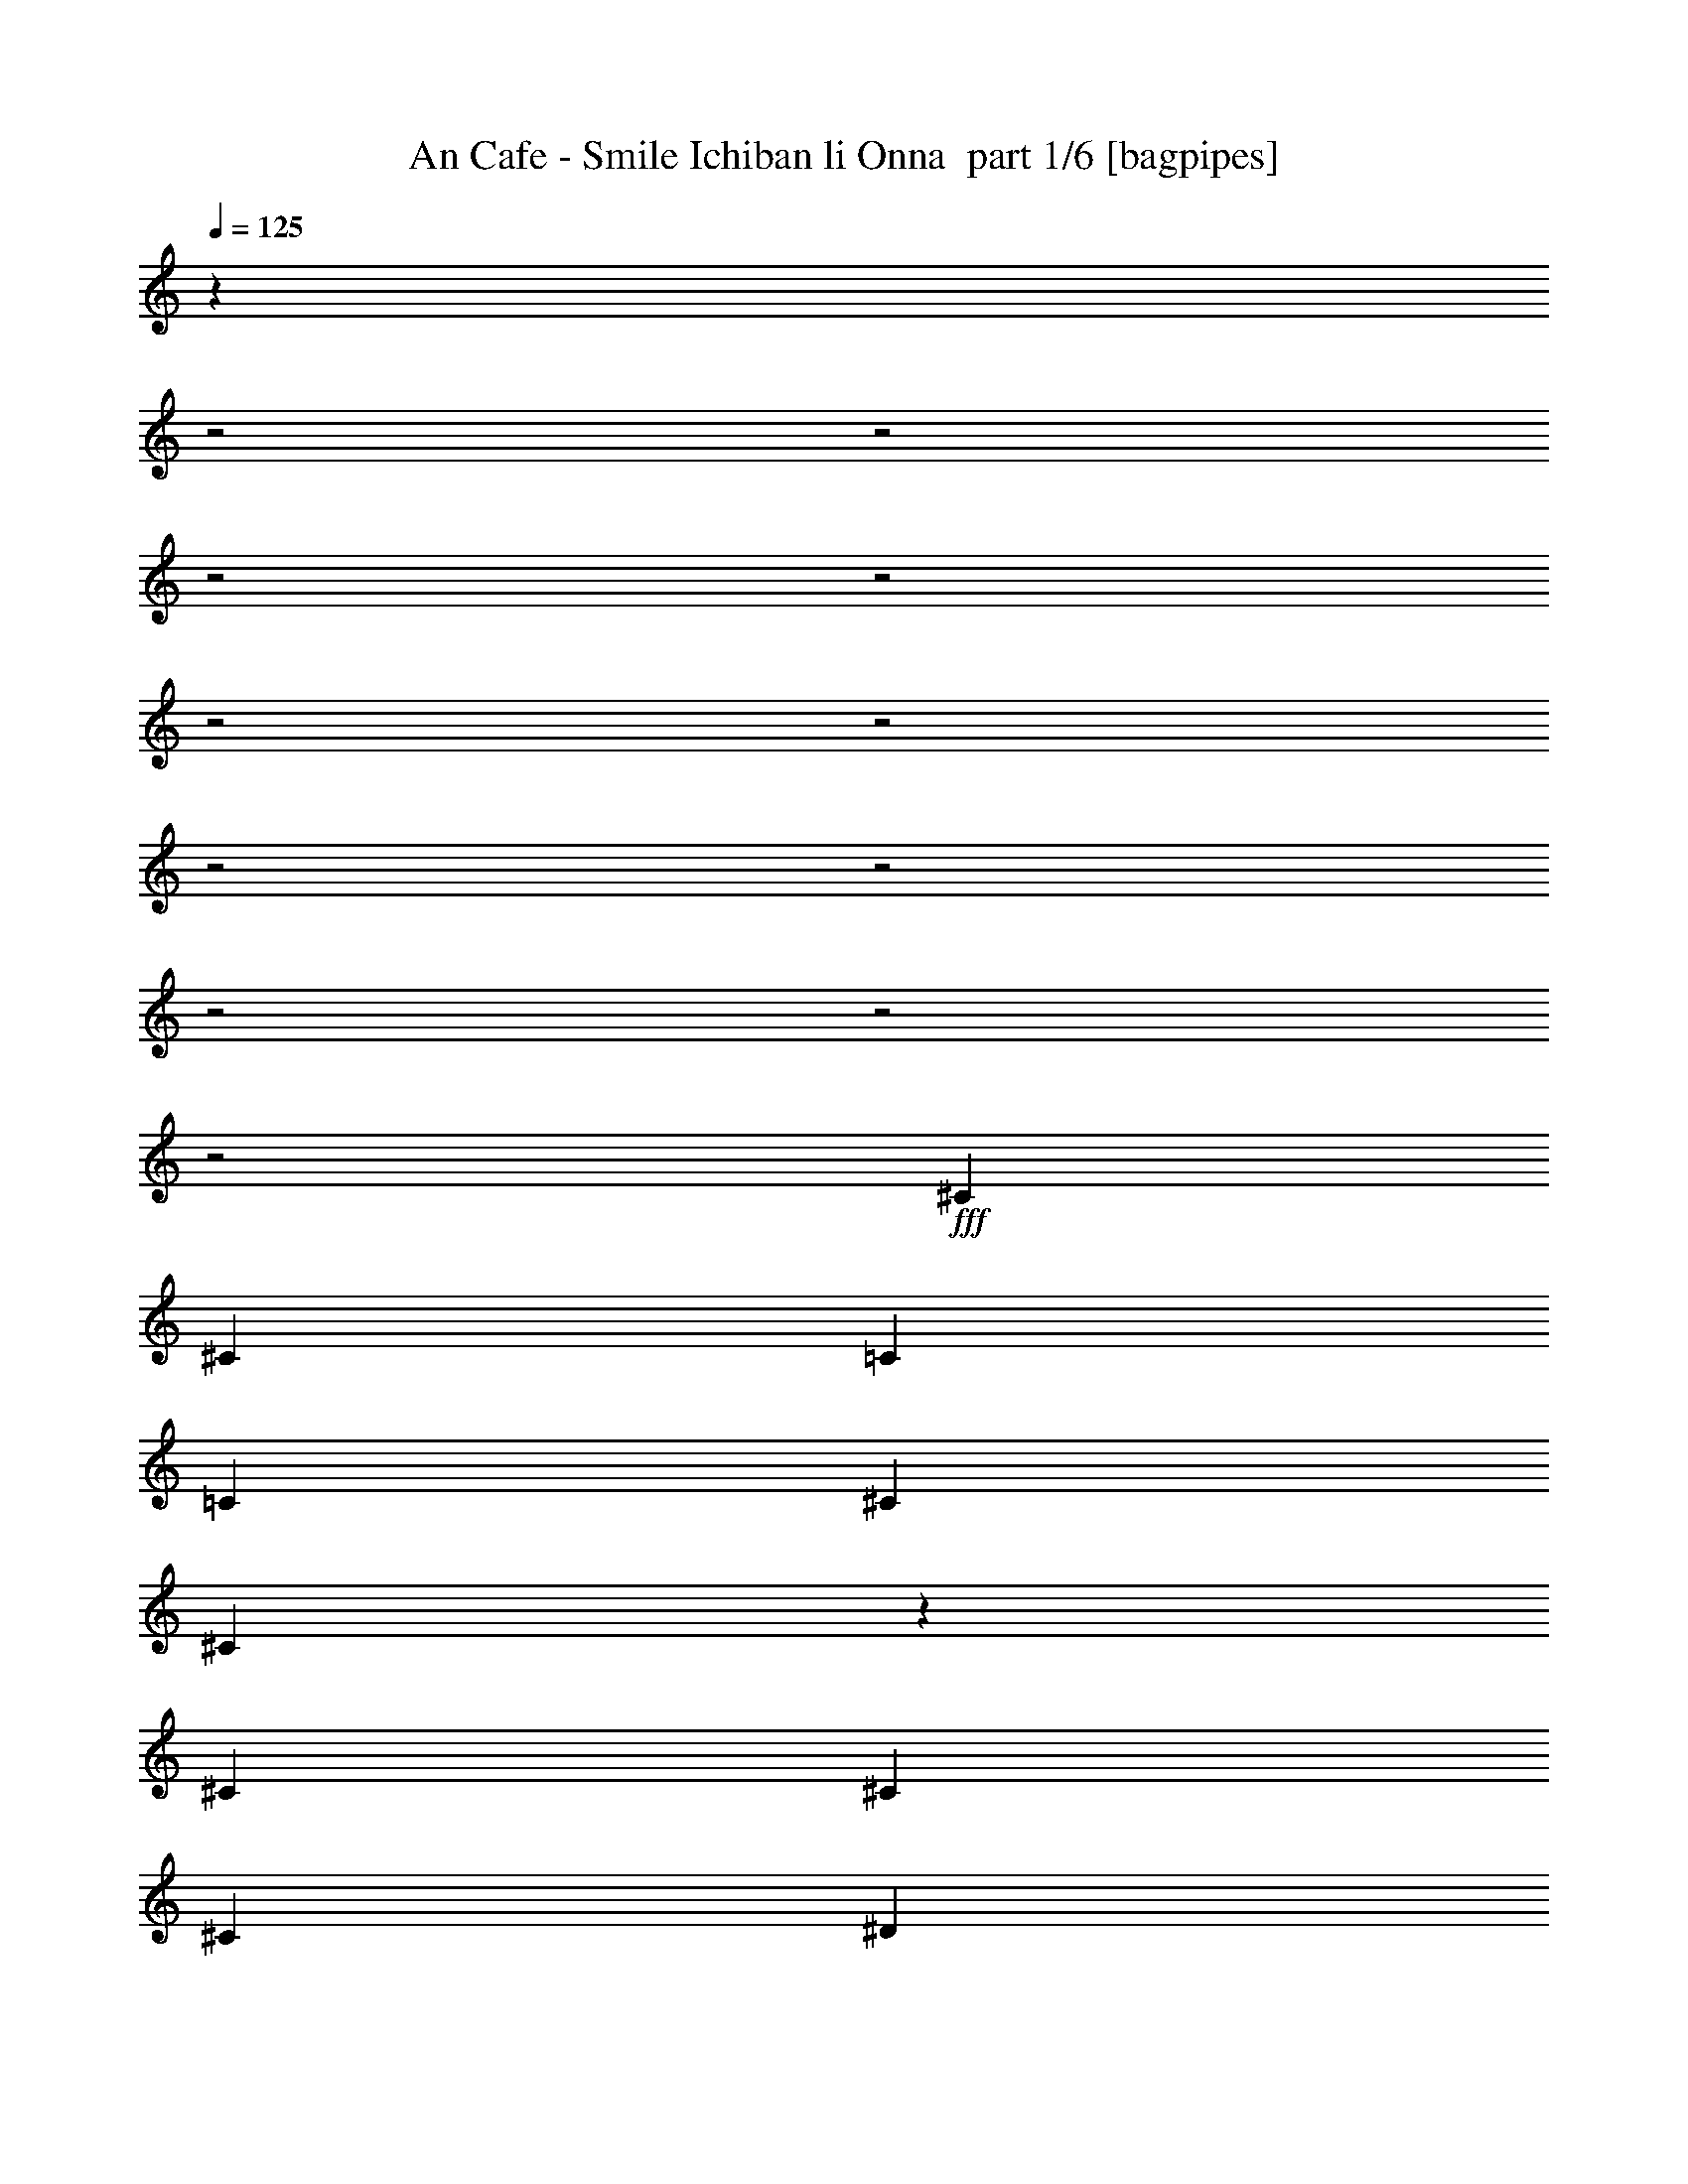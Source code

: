 % Produced with Bruzo's Transcoding Environment 2.0 alpha 
% Transcribed by Bruzo 

X:1
T: An Cafe - Smile Ichiban li Onna  part 1/6 [bagpipes]
Z: Transcribed with BruTE 67
L: 1/4
Q: 125
K: C
z24811/8000
z2/1
z2/1
z2/1
z2/1
z2/1
z2/1
z2/1
z2/1
z2/1
z2/1
z2/1
+fff+
[^C1569/4000]
[^C3137/8000]
[=C1569/4000]
[=C1569/4000]
[^C2353/4000]
[^C483/2000]
z111/320
[^C1569/4000]
[^C2353/4000]
[^C4707/8000]
[^D3137/8000]
[^D6037/8000]
z3257/4000
[^D1569/4000]
[^D3137/8000]
[^C1569/4000]
[^C1569/4000]
[^D2353/4000]
[^D2229/8000]
z1239/4000
[^D3137/8000]
[^F4707/8000]
[=F2353/4000]
[^D1569/4000]
[=F2917/4000]
z3579/8000
[^D1569/8000]
[^D1569/8000]
[=F9413/8000]
[^A,1569/4000]
[^C3137/8000]
[^C619/1600]
z3181/8000
[^C3137/8000]
[^D3091/4000]
z3231/8000
[=C1569/4000]
[=C251/320]
[^D1569/2000]
[^D3137/8000]
[^D1569/4000]
[^D1569/4000]
[^D3137/8000]
[^D1569/4000]
[=C1569/4000]
[=C251/320]
[^C1569/4000]
[^A,1569/4000]
[^A,3137/8000]
[^G,1569/4000]
[^A,741/1000]
z4643/2000
z2/1
z2/1
z2/1
z2/1
z2/1
z2/1
z2/1
z2/1
z2/1
z2/1
z2/1
z2/1
[^A,1569/4000]
[^A,3137/8000]
[^A,1569/4000]
[^G,1569/4000]
[^A,3137/8000]
[^A,1569/4000]
[^A,1551/4000]
z3173/8000
[^A,1569/4000]
[^A,1569/4000]
[=C3137/8000]
[^C1569/4000]
[=C1569/4000]
[^A,3137/8000]
[^A,3001/8000]
z131/320
[^A,3137/8000]
[^A,1569/4000]
[^A,1569/4000]
[^G,1569/4000]
[^A,49/250]
[^A,4707/8000]
[^A,1569/4000]
[^C2353/4000]
[^C4707/8000]
[^C3137/8000]
[=C1569/4000]
[=C1569/4000]
[^C3137/8000]
[=C1399/4000]
z1739/4000
[^A,3137/8000]
[^A,1569/4000]
[^A,1569/4000]
[^G,3137/8000]
[^A,1569/4000]
[^A,1569/4000]
[^A,337/1000]
z3579/8000
[^A,1569/8000]
[^A,1569/8000]
[^A,3137/8000]
[=C1569/4000]
[^C1569/4000]
[=C1569/4000]
[^A,3137/8000]
[^A,619/1600]
z3181/8000
[^A,251/320]
[^A,1569/4000]
[^A,3137/8000]
[^A,1569/2000]
[^A,3137/8000]
[^C1569/2000]
[^C3137/8000]
[=C1569/4000]
[=C1161/1600]
z3373/4000
[^C251/320]
[^C1569/4000]
[^C251/320]
[^C1569/4000]
[^C1569/4000]
[^C3137/8000]
[=C1569/2000]
[=C251/320]
[^C251/320]
[^D1569/2000]
[^D9413/8000]
[^C4569/4000]
z853/2000
[^A,1569/4000]
[=C1569/4000]
[^C1453/2000]
z19289/8000
[^C1569/4000]
[^C1569/4000]
[^C3137/8000]
[^C1569/4000]
[^C1569/4000]
[^D3137/8000]
[=F1569/4000]
[^F251/320]
[=F1569/4000]
[^F1569/4000]
[=F251/320]
[^C251/320]
[=F4707/4000]
[^D3137/8000]
[^D1219/1600]
z807/1000
[^F2353/4000]
[=F4707/8000]
[^C1569/4000]
[^D5993/8000]
z6557/8000
[^C1569/4000]
[^C1569/4000]
[=C3137/8000]
[=C1569/4000]
[^C4707/8000]
[^C437/1600]
z2521/8000
[^C1569/4000]
[^C2353/4000]
[^C4707/8000]
[^D1569/4000]
[^D579/800]
z169/200
[^D1569/4000]
[^D1569/4000]
[^C3137/8000]
[^C1569/4000]
[^D2353/4000]
[^D1983/8000]
z681/2000
[^D1569/4000]
[^F2353/4000]
[=F4707/8000]
[^D3137/8000]
[=F761/1000]
z133/320
[^D1569/8000]
[^D1569/8000]
[=F9413/8000]
[^A,1569/4000]
[^C2993/4000]
z3427/8000
[^C1569/8000]
[^C1569/8000]
[^D251/320]
[^G,1569/4000]
[^G,3137/8000]
[=C1569/2000]
[^D251/320]
[^D9413/8000]
[=F1569/4000]
[=F31283/8000]
z6369/8000
[^C1569/4000]
[^C3137/8000]
[=C1569/4000]
[=C1569/4000]
[^C2353/4000]
[^C937/4000]
z2833/8000
[^C3137/8000]
[^C4707/8000]
[^C2353/4000]
[^D1569/4000]
[^D5979/8000]
z1643/2000
[^D3137/8000]
[^D1569/4000]
[^C1569/4000]
[^C1569/4000]
[^D2353/4000]
[^D2171/8000]
z317/1000
[^D3137/8000]
[^F4707/8000]
[=F2353/4000]
[^D1569/4000]
[=F361/500]
z3637/8000
[^D1569/8000]
[^D1569/8000]
[=F9413/8000]
[^A,3137/8000]
[^C1569/4000]
[^C3037/8000]
z1619/4000
[^C1569/4000]
[^D1531/2000]
z3289/8000
[=C1569/4000]
[=C251/320]
[^D1569/2000]
[^D3137/8000]
[^D1569/4000]
[^D1569/4000]
[^D3137/8000]
[^D1569/4000]
[=C1569/4000]
[=C251/320]
[^C1569/4000]
[^A,3137/8000]
[^A,1569/4000]
[^G,1569/4000]
[^A,587/800]
z4909/4000
[^A,1569/4000]
[^A,1569/4000]
[^A,3137/8000]
[^G,1569/4000]
[^A,1569/8000]
[^A,2353/4000]
[^A,357/1000]
z171/400
[^A,3137/8000]
[^A,1569/4000]
[=C1569/4000]
[^C3137/8000]
[=C1569/4000]
[^A,1569/4000]
[^G,1377/4000]
z3521/8000
[^A,1569/8000]
[^A,1569/8000]
[^A,3137/8000]
[^A,1569/4000]
[^G,1569/4000]
[^A,1569/8000]
[^A,2353/4000]
[^A,1569/4000]
[^C2353/4000]
[^C4707/8000]
[^C1569/4000]
[=C3137/8000]
[=C1569/4000]
[^C1569/4000]
[=C3051/8000]
z403/1000
[^A,1569/4000]
[^A,3137/8000]
[^A,1569/4000]
[^G,1569/4000]
[^A,1569/8000]
[^A,2353/4000]
[^A,59/160]
z133/320
[^A,1569/4000]
[^A,1569/4000]
[=C3137/8000]
[^C1569/4000]
[=C1569/4000]
[^A,3137/8000]
[=C1569/8000]
[^A,4/25]
z3427/8000
[^A,1569/4000]
[^A,3137/8000]
[^A,1569/4000]
[^G,1569/4000]
[^A,49/250]
[^A,4707/8000]
[^A,1569/4000]
[^C251/320]
[^C1569/4000]
[=C3137/8000]
[=C1569/8000]
[=C299/800]
z999/1000
[^C251/320]
[^C1569/4000]
[^C251/320]
[^C1569/4000]
[^C1569/4000]
[^C1569/4000]
[=C251/320]
[=C251/320]
[^C1569/2000]
[^D251/320]
[^D9413/8000]
[^C587/500]
z3159/8000
[^A,3137/8000]
[=C1569/4000]
[^C3033/4000]
z4759/2000
[^C3137/8000]
[^C1569/4000]
[^C1569/4000]
[^C3137/8000]
[^C1569/4000]
[^D1569/4000]
[=F3137/8000]
[^F1569/2000]
[=F3137/8000]
[^F1569/4000]
[=F251/320]
[^C1569/2000]
[=F9413/8000]
[^D3137/8000]
[^D5849/8000]
z713/1600
[^D3137/8000]
[=F4707/8000]
[=F2353/4000]
[^G1569/4000]
[=F6247/8000]
z197/250
[^C3137/8000]
[^C1569/4000]
[=C1569/4000]
[=C3137/8000]
[^C4707/8000]
[^C1939/8000]
z2767/8000
[^C1569/4000]
[^C4707/8000]
[^C2353/4000]
[^D1569/4000]
[^D1511/2000]
z6507/8000
[^D3137/8000]
[^D1569/4000]
[^C1569/4000]
[^C3137/8000]
[^D4707/8000]
[^D559/2000]
z247/800
[^D1569/4000]
[^F2353/4000]
[=F4707/8000]
[^D1569/4000]
[=F5841/8000]
z893/2000
[^D1569/8000]
[^D49/250]
[=F9413/8000]
[^A,1569/4000]
[^C39/50]
z3173/8000
[^C1569/8000]
[^C1569/8000]
[^D251/320]
[^G,1569/4000]
[^G,1569/4000]
[=C251/320]
[^D251/320]
[^D9413/8000]
[=F1569/4000]
[=F31037/8000]
z1323/1600
[^C1569/4000]
[^C1569/4000]
[=C3137/8000]
[=C1569/4000]
[^C2353/4000]
[^C133/500]
z2579/8000
[^C1569/4000]
[^C2353/4000]
[^C4707/8000]
[^D3137/8000]
[^D6233/8000]
z3159/4000
[^D1569/4000]
[^D3137/8000]
[^C1569/4000]
[^C1569/4000]
[^D2353/4000]
[^D77/320]
z1391/4000
[^D1569/4000]
[^F2353/4000]
[=F4707/8000]
[^D3137/8000]
[=F603/800]
z3383/8000
[^D1569/8000]
[^D1569/8000]
[=F9413/8000]
[^A,1569/4000]
[^C3137/8000]
[^C2791/8000]
z697/1600
[^C3137/8000]
[^D2939/4000]
z707/1600
[=C1569/4000]
[=C1569/2000]
[^D251/320]
[^D1569/4000]
[^D3137/8000]
[^D1569/4000]
[^D1569/4000]
[^D3137/8000]
[=C1569/4000]
[=C251/320]
[^C1569/4000]
[^A,1569/4000]
[^A,3137/8000]
[^G,1569/4000]
[^A,1531/2000]
z26253/8000
z2/1
z2/1
z2/1
z2/1
z2/1
z2/1
z2/1
z2/1
z2/1
z2/1
z2/1
z2/1
z2/1
z2/1
z2/1
z2/1
z2/1
z2/1
z2/1
z2/1
z2/1
z2/1
z2/1
z2/1
z2/1
z2/1
z2/1
[^C251/320]
[=C1569/2000]
[^C3137/8000]
[^C1569/8000]
[^C4707/8000]
[^C3137/8000]
[^C4707/8000]
[^C2353/4000]
[^D1569/4000]
[^D1219/1600]
z807/1000
[^D251/320]
[^C251/320]
[^D1569/4000]
[^D1569/8000]
[^D2353/4000]
[^D1569/4000]
[^F4707/8000]
[=F2353/4000]
[^D1569/4000]
[=F1473/2000]
z3521/8000
[^D1569/4000]
[=F9413/8000]
[^A,3137/8000]
[^C5791/8000]
z1811/4000
[^C1569/4000]
[^D251/320]
[^G,1569/2000]
[=C251/320]
[^D251/320]
[^D4707/4000]
[^C3137/8000]
[^C4647/2000]
z2383/1000
[^C1569/4000]
[^C1569/4000]
[=C3137/8000]
[=C1569/4000]
[^C4707/8000]
[^C1089/4000]
z79/250
[^C1569/4000]
[^C2353/4000]
[^C4707/8000]
[^D1569/4000]
[^D5783/8000]
z6767/8000
[^D1569/4000]
[^D1569/4000]
[^C3137/8000]
[^C1569/4000]
[^D4707/8000]
[^D79/320]
z2731/8000
[^D1569/4000]
[^F2353/4000]
[=F4707/8000]
[^D3137/8000]
[=F6081/8000]
z833/2000
[^D1569/8000]
[^D1569/8000]
[=F9413/8000]
[^A,1569/4000]
[^C5979/8000]
z1717/4000
[^C1569/8000]
[^C1569/8000]
[^D251/320]
[^G,1569/4000]
[^G,3137/8000]
[=C1569/2000]
[^D251/320]
[^D9413/8000]
[=F1569/4000]
[=F7819/2000]
z797/1000
[^C1569/4000]
[^C3137/8000]
[=C1569/4000]
[=C1569/4000]
[^C2353/4000]
[^C1867/8000]
z71/200
[^C3137/8000]
[^C4707/8000]
[^C2353/4000]
[^D1569/4000]
[^D1493/2000]
z6579/8000
[^D1569/4000]
[^D3137/8000]
[^C1569/4000]
[^C1569/4000]
[^D2353/4000]
[^D541/2000]
z2543/8000
[^D3137/8000]
[^F4707/8000]
[=F2353/4000]
[^D1569/4000]
[=F6269/8000]
z393/1000
[^D1569/8000]
[^D1569/8000]
[=F9413/8000]
[^A,3137/8000]
[^C1569/4000]
[^C303/800]
z1623/4000
[^C3137/8000]
[^D6117/8000]
z103/250
[=C1569/4000]
[=C251/320]
[^D1569/2000]
[^D3137/8000]
[^D1569/4000]
[^D1569/4000]
[^D3137/8000]
[^D1569/4000]
[=C1569/4000]
[=C251/320]
[^C1569/4000]
[^A,3137/8000]
[^A,1569/4000]
[^G,1569/4000]
[^A,5863/8000]
z209/250
[^D3137/8000]
[^D1569/4000]
[^D251/320]
[=C1569/4000]
[=C1569/4000]
[=C251/320]
[^C1569/4000]
[^A,3137/8000]
[^A,1569/4000]
[^G,1569/4000]
[^A,77/100]
z19/8
z2/1
z2/1
z2/1
z2/1
z2/1
z2/1
z2/1
z2/1
z2/1
z2/1
z2/1
z2/1
z2/1
z2/1
z2/1
z2/1
z2/1
z2/1
z2/1
z2/1
z2/1
z2/1
z2/1
z2/1
z2/1
z2/1
z2/1
z2/1
z2/1
z2/1
z2/1
z2/1
z2/1
z2/1
z2/1
z2/1
z2/1
z2/1
z2/1
z2/1

X:2
T: An Cafe - Smile Ichiban li Onna  part 2/6 [flute]
Z: Transcribed with BruTE 88
L: 1/4
Q: 125
K: C
z4317/2000
z2/1
z2/1
z2/1
z2/1
z2/1
+mp+
[=E,49/250=A,49/250=D49/250]
[=E,1569/8000=A,1569/8000=D1569/8000]
+ppp+
[^F,12551/4000^C12551/4000^F12551/4000]
[^G,25101/8000^D25101/8000^G25101/8000]
[^A,18203/8000-=F18203/8000-^A18203/8000-]
[^A,2/1-=F2/1-^A2/1-]
[^A,2/1=F2/1^A2/1]
[^F,251/320-^C251/320-^F251/320-]
[=C1569/2000^F,1569/2000-^C1569/2000^F1569/2000-]
[^C2353/4000-^F,2353/4000-^F2353/4000-]
[=C4707/8000^F,4707/8000-^C4707/8000^F4707/8000-]
[^C1569/4000^F,1569/4000^F1569/4000]
[^G,3137/8000-^D3137/8000-^G3137/8000-]
[^C1569/4000^G,1569/4000-^D1569/4000^G1569/4000-]
[^D1569/4000^G,1569/4000-^G1569/4000-]
[^D3137/8000-^G,3137/8000-^G3137/8000-]
[=F1569/4000^G,1569/4000-^D1569/4000-^G1569/4000-]
[=F1569/4000^G,1569/4000-^D1569/4000^G1569/4000-]
[^D3137/8000-^G,3137/8000-^G3137/8000-]
[^C1569/4000^G,1569/4000^D1569/4000^G1569/4000]
[=F,251/320-=C251/320-^D251/320=F251/320-]
[^C1569/2000=F,1569/2000-=C1569/2000-=F1569/2000-]
[^D2353/4000=F,2353/4000-=C2353/4000-=F2353/4000-]
[^C4707/8000=F,4707/8000-=C4707/8000-=F4707/8000-]
[^D3137/8000=F,3137/8000=C3137/8000=F3137/8000]
[^A,1569/4000-=F1569/4000-^A1569/4000-]
[^C1569/4000^A,1569/4000-=F1569/4000-^A1569/4000-]
[^D3137/8000^A,3137/8000-=F3137/8000^A3137/8000-]
[=F1569/4000-^A,1569/4000-^A1569/4000-]
[^F1569/4000^A,1569/4000-=F1569/4000-^A1569/4000-]
[^F3137/8000^A,3137/8000-=F3137/8000^A3137/8000-]
[=F1569/4000-^A,1569/4000-^A1569/4000-]
[^D1569/4000^A,1569/4000=F1569/4000^A1569/4000]
[^F,251/320-^C251/320-^F251/320-]
[=C1569/2000^F,1569/2000-^C1569/2000^F1569/2000-]
[^C2353/4000-^F,2353/4000-^F2353/4000-]
[=C1013/4000^F,1013/4000-^C1013/4000-^F1013/4000-]
[^F,2681/8000-^C2681/8000^F2681/8000-]
[^C3137/8000^F,3137/8000^F3137/8000]
[^G,1569/4000-^D1569/4000-^G1569/4000-]
[^C1569/4000^G,1569/4000-^D1569/4000-^G1569/4000-]
[=C1453/4000^G,1453/4000-^D1453/4000-^G1453/4000-]
[^G,3369/8000-^D3369/8000-^G3369/8000-]
[^C2131/8000^G,2131/8000-^D2131/8000-^G2131/8000-]
[^G,161/500-^D161/500^G161/500-]
[^D2353/4000-^G,2353/4000-^G2353/4000-]
[=C609/4000^G,609/4000-^D609/4000-^G609/4000-]
[^G,6/25^D6/25^G6/25]
[^A,251/320-^C251/320^D251/320-]
[=C251/320^A,251/320^D251/320]
[=F,203/800-=C203/800-^C203/800=F203/800-]
[=F,2677/8000-=C2677/8000=F2677/8000-]
[=C4707/8000-=F,4707/8000-=F4707/8000-]
[^C3137/8000=F,3137/8000=C3137/8000=F3137/8000]
[^C1569/4000^G1569/4000]
[^A,1569/4000=F1569/4000]
[^A,3137/8000=F3137/8000]
[^G,1569/4000^D1569/4000]
[^A,741/1000=F741/1000]
z9141/4000
z2/1
z2/1
z2/1
z2/1
z2/1
z2/1
z2/1
z2/1
z2/1
z2/1
z2/1
z2/1
z2/1
z2/1
z2/1
z2/1
z2/1
z2/1
z2/1
z2/1
z2/1
z2/1
z2/1
[^C1569/4000]
[^D3137/8000]
[=F1569/4000]
[^F1569/8000]
[=F1569/4000]
[=F1961/2000]
[=F251/320]
[^D1569/2000]
[^C9413/8000]
[^G,279/800]
z697/1600
[^G,1569/4000]
[^A,3137/8000]
[^C1569/4000]
[^D1569/4000]
[^C3137/8000]
[^A,1569/4000]
[^C2689/8000]
z1681/2000
[=F347/1000]
z3499/8000
[^D1569/4000]
[^C2863/8000]
z853/2000
[^G,193/500]
z797/2000
[^G,3137/8000]
+mp+
[^A,1569/4000^A1569/4000-]
+ppp+
[^C1569/4000^A1569/4000]
+mp+
[^D1569/4000=c1569/4000-]
+ppp+
[^C3137/8000=c3137/8000]
+mp+
[^A,1569/4000^c1569/4000-]
+ppp+
[^C1569/4000^c1569/4000]
+mp+
[=F251/320^c251/320-]
+ppp+
[^D251/320^c251/320-]
[^C9413/8000^c9413/8000-]
[^G,577/1600^c577/1600]
z3391/8000
[^G,3137/8000]
[^A,1569/4000]
[^C1569/4000]
[^D3137/8000]
[^C1569/4000]
[^A,1569/4000]
[^C3137/8000]
[=F4707/4000]
[^D3137/8000]
[^D1219/1600]
z807/1000
[^F,2353/4000^C2353/4000^F2353/4000]
[^F,4707/8000^C4707/8000=F4707/8000^F4707/8000]
[^F,1569/4000^C1569/4000^F1569/4000]
[^G,5993/8000^D5993/8000^G5993/8000]
z6557/8000
[^F,1569/2000-^C1569/2000-^F1569/2000-]
[=C251/320^F,251/320-^C251/320^F251/320-]
[^C4707/8000-^F,4707/8000-^F4707/8000-]
[=C2353/4000^F,2353/4000-^C2353/4000^F2353/4000-]
[^C1569/4000^F,1569/4000^F1569/4000]
[^G,3137/8000-^D3137/8000-^G3137/8000-]
[^C1569/4000^G,1569/4000-^D1569/4000^G1569/4000-]
[^D1569/4000^G,1569/4000-^G1569/4000-]
[^D1569/4000-^G,1569/4000-^G1569/4000-]
[=F3137/8000^G,3137/8000-^D3137/8000-^G3137/8000-]
[=F1569/4000^G,1569/4000-^D1569/4000^G1569/4000-]
[^D1569/4000-^G,1569/4000-^G1569/4000-]
[^C3137/8000^G,3137/8000^D3137/8000^G3137/8000]
[=F,1569/2000-=C1569/2000-^D1569/2000=F1569/2000-]
[^C251/320=F,251/320-=C251/320-=F251/320-]
[^D2353/4000=F,2353/4000-=C2353/4000-=F2353/4000-]
[^C4707/8000=F,4707/8000-=C4707/8000-=F4707/8000-]
[^D1569/4000=F,1569/4000=C1569/4000=F1569/4000]
[^A,3137/8000-=F3137/8000-^A3137/8000-]
[^C1569/4000^A,1569/4000-=F1569/4000-^A1569/4000-]
[^D1569/4000^A,1569/4000-=F1569/4000^A1569/4000-]
[=F3137/8000-^A,3137/8000-^A3137/8000-]
[^F1569/4000^A,1569/4000-=F1569/4000-^A1569/4000-]
[^F1569/4000^A,1569/4000-=F1569/4000^A1569/4000-]
[=F3137/8000-^A,3137/8000-^A3137/8000-]
[^D1569/4000^A,1569/4000=F1569/4000^A1569/4000]
[^F,1569/4000-^C1569/4000^F1569/4000-]
[^C1569/4000-^F,1569/4000-^F1569/4000-]
[=F6261/8000^F,6261/8000-^C6261/8000-^F6261/8000-]
[^F,197/500-^C197/500-^F197/500-]
[=F89/250^F,89/250-^C89/250-^F89/250-]
[^F,3427/8000-^C3427/8000-^F3427/8000-]
[=F1569/4000^F,1569/4000^C1569/4000^F1569/4000]
[^G,3137/8000-^D3137/8000-^G3137/8000-]
[^C1569/4000^G,1569/4000-^D1569/4000^G1569/4000-]
[^D9413/8000^G,9413/8000-^G9413/8000-]
[^D251/320^G,251/320-^G251/320-]
[^D1569/4000^G,1569/4000^G1569/4000]
[^C9413/8000-^D9413/8000^G9413/8000-^c9413/8000-]
[=F1569/4000^C1569/4000-^G1569/4000-^c1569/4000-]
[=F251/160^C251/160^G251/160^c251/160]
[=F,12551/4000=C12551/4000=F12551/4000]
[^F,251/320-^C251/320-^F251/320-]
[=C1569/2000^F,1569/2000-^C1569/2000^F1569/2000-]
[^C2353/4000-^F,2353/4000-^F2353/4000-]
[=C4707/8000^F,4707/8000-^C4707/8000^F4707/8000-]
[^C3137/8000^F,3137/8000^F3137/8000]
[^G,1569/4000-^D1569/4000-^G1569/4000-]
[^C1569/4000^G,1569/4000-^D1569/4000^G1569/4000-]
[^D3137/8000^G,3137/8000-^G3137/8000-]
[^D1569/4000-^G,1569/4000-^G1569/4000-]
[=F1569/4000^G,1569/4000-^D1569/4000-^G1569/4000-]
[=F3137/8000^G,3137/8000-^D3137/8000^G3137/8000-]
[^D1569/4000-^G,1569/4000-^G1569/4000-]
[^C1569/4000^G,1569/4000^D1569/4000^G1569/4000]
[=F,251/320-=C251/320-^D251/320=F251/320-]
[^C1569/2000=F,1569/2000-=C1569/2000-=F1569/2000-]
[^D2353/4000=F,2353/4000-=C2353/4000-=F2353/4000-]
[^C4707/8000=F,4707/8000-=C4707/8000-=F4707/8000-]
[^D3137/8000=F,3137/8000=C3137/8000=F3137/8000]
[^A,1569/4000-=F1569/4000-^A1569/4000-]
[^C1569/4000^A,1569/4000-=F1569/4000-^A1569/4000-]
[^D3137/8000^A,3137/8000-=F3137/8000^A3137/8000-]
[=F1569/4000-^A,1569/4000-^A1569/4000-]
[^F1569/4000^A,1569/4000-=F1569/4000-^A1569/4000-]
[^F3137/8000^A,3137/8000-=F3137/8000^A3137/8000-]
[=F1569/4000-^A,1569/4000-^A1569/4000-]
[^D1569/4000^A,1569/4000=F1569/4000^A1569/4000]
[^F,251/320-^C251/320-^F251/320-]
[=C251/320^F,251/320-^C251/320^F251/320-]
[^C4707/8000-^F,4707/8000-^F4707/8000-]
[=C123/500^F,123/500-^C123/500-^F123/500-]
[^F,1369/4000-^C1369/4000^F1369/4000-]
[^C1569/4000^F,1569/4000^F1569/4000]
[^G,1569/4000-^D1569/4000-^G1569/4000-]
[^C1569/4000^G,1569/4000-^D1569/4000-^G1569/4000-]
[=C89/250^G,89/250-^D89/250-^G89/250-]
[^G,3427/8000-^D3427/8000-^G3427/8000-]
[^C2073/8000^G,2073/8000-^D2073/8000-^G2073/8000-]
[^G,2633/8000-^D2633/8000^G2633/8000-]
[^D4707/8000-^G,4707/8000-^G4707/8000-]
[=C29/200^G,29/200-^D29/200-^G29/200-]
[^G,989/4000^D989/4000^G989/4000]
[^A,251/320-^C251/320^D251/320-]
[=C251/320^A,251/320^D251/320]
[=F,493/2000-=C493/2000-^C493/2000=F493/2000-]
[=F,547/1600-=C547/1600=F547/1600-]
[=C2353/4000-=F,2353/4000-=F2353/4000-]
[^C1569/4000=F,1569/4000=C1569/4000=F1569/4000]
[^C1569/4000^G1569/4000]
[^A,3137/8000=F3137/8000]
[^A,1569/4000=F1569/4000]
[^G,1569/4000^D1569/4000]
[^A,587/800=F587/800]
z3191/1000
z2/1
z2/1
z2/1
z2/1
z2/1
z2/1
z2/1
z2/1
z2/1
z2/1
[^C1569/4000]
[^D1569/4000]
[=F3137/8000]
[^F1569/8000]
[=F1569/4000]
[=F1961/2000]
[=F251/320]
[^D1569/2000]
[^C9413/8000]
[^G,761/2000]
z3231/8000
[^G,1569/4000]
[^A,1569/4000]
[^C3137/8000]
[^D1569/4000]
[^C1569/4000]
[^A,3137/8000]
[^C2943/8000]
z647/800
[=F303/800]
z1623/4000
[^D3137/8000]
[^C3117/8000]
z3159/8000
[^G,2841/8000]
z1717/4000
[^G,1569/4000]
+mp+
[^A,3137/8000^f3137/8000-]
+ppp+
[^C1569/4000^f1569/4000]
+mp+
[^D1569/4000=f1569/4000-]
+ppp+
[^C3137/8000=f3137/8000]
+mp+
[^A,1569/4000^c1569/4000-]
+ppp+
[^C1569/4000^c1569/4000]
+mp+
[=F251/320=f251/320-]
+ppp+
[^D1569/2000=f1569/2000-]
[^C9413/8000=f9413/8000-]
[^G,1319/4000=f1319/4000]
z3637/8000
[^G,1569/4000]
[^A,3137/8000]
[^C1569/4000]
[^D1569/4000]
[^C3137/8000]
[^A,1569/4000]
[^C1569/4000]
[=F9413/8000]
[^D3137/8000]
[^D5849/8000]
z3351/4000
[^F,4707/8000^C4707/8000^F4707/8000^G4707/8000]
[^F,2353/4000^C2353/4000^F2353/4000^G2353/4000]
[^F,1569/4000^C1569/4000^F1569/4000^A1569/4000]
[^G,6247/8000^D6247/8000=F6247/8000^G6247/8000]
z197/250
[^F,251/320-^C251/320-^F251/320-]
[=C251/320^F,251/320-^C251/320^F251/320-]
[^C4707/8000-^F,4707/8000-^F4707/8000-]
[=C2353/4000^F,2353/4000-^C2353/4000^F2353/4000-]
[^C1569/4000^F,1569/4000^F1569/4000]
[^G,1569/4000-^D1569/4000-^G1569/4000-]
[^C3137/8000^G,3137/8000-^D3137/8000^G3137/8000-]
[^D1569/4000^G,1569/4000-^G1569/4000-]
[^D1569/4000-^G,1569/4000-^G1569/4000-]
[=F3137/8000^G,3137/8000-^D3137/8000-^G3137/8000-]
[=F1569/4000^G,1569/4000-^D1569/4000^G1569/4000-]
[^D1569/4000-^G,1569/4000-^G1569/4000-]
[^C1569/4000^G,1569/4000^D1569/4000^G1569/4000]
[=F,251/320-=C251/320-^D251/320=F251/320-]
[^C251/320=F,251/320-=C251/320-=F251/320-]
[^D4707/8000=F,4707/8000-=C4707/8000-=F4707/8000-]
[^C2353/4000=F,2353/4000-=C2353/4000-=F2353/4000-]
[^D1569/4000=F,1569/4000=C1569/4000=F1569/4000]
[^A,1569/4000-=F1569/4000-^A1569/4000-]
[^C3137/8000^A,3137/8000-=F3137/8000-^A3137/8000-]
[^D1569/4000^A,1569/4000-=F1569/4000^A1569/4000-]
[=F1569/4000-^A,1569/4000-^A1569/4000-]
[^F3137/8000^A,3137/8000-=F3137/8000-^A3137/8000-]
[^F1569/4000^A,1569/4000-=F1569/4000^A1569/4000-]
[=F1569/4000-^A,1569/4000-^A1569/4000-]
[^D3137/8000^A,3137/8000=F3137/8000^A3137/8000]
[^F,1569/4000-^C1569/4000^F1569/4000-]
[^C1569/4000-^F,1569/4000-^F1569/4000-]
[=F1203/1600^F,1203/1600-^C1203/1600-^F1203/1600-]
[^F,1699/4000-^C1699/4000-^F1699/4000-]
[=F1551/4000^F,1551/4000-^C1551/4000-^F1551/4000-]
[^F,3173/8000-^C3173/8000-^F3173/8000-]
[=F1569/4000^F,1569/4000^C1569/4000^F1569/4000]
[^G,1569/4000-^D1569/4000-^G1569/4000-]
[^C3137/8000^G,3137/8000-^D3137/8000^G3137/8000-]
[^D9413/8000^G,9413/8000-^G9413/8000-]
[^D1569/2000^G,1569/2000-^G1569/2000-]
[^D3137/8000^G,3137/8000^G3137/8000]
[^C9413/8000-^D9413/8000^G9413/8000-^c9413/8000-]
[=F1569/4000^C1569/4000-^G1569/4000-^c1569/4000-]
[=F12551/8000^C12551/8000^G12551/8000^c12551/8000]
[=F,25101/8000=C25101/8000=F25101/8000]
[^F,1569/2000-^C1569/2000-^F1569/2000-]
[=C251/320^F,251/320-^C251/320^F251/320-]
[^C2353/4000-^F,2353/4000-^F2353/4000-]
[=C4707/8000^F,4707/8000-^C4707/8000^F4707/8000-]
[^C1569/4000^F,1569/4000^F1569/4000]
[^G,3137/8000-^D3137/8000-^G3137/8000-]
[^C1569/4000^G,1569/4000-^D1569/4000^G1569/4000-]
[^D1569/4000^G,1569/4000-^G1569/4000-]
[^D3137/8000-^G,3137/8000-^G3137/8000-]
[=F1569/4000^G,1569/4000-^D1569/4000-^G1569/4000-]
[=F1569/4000^G,1569/4000-^D1569/4000^G1569/4000-]
[^D3137/8000-^G,3137/8000-^G3137/8000-]
[^C1569/4000^G,1569/4000^D1569/4000^G1569/4000]
[=F,251/320-=C251/320-^D251/320=F251/320-]
[^C1569/2000=F,1569/2000-=C1569/2000-=F1569/2000-]
[^D2353/4000=F,2353/4000-=C2353/4000-=F2353/4000-]
[^C4707/8000=F,4707/8000-=C4707/8000-=F4707/8000-]
[^D1569/4000=F,1569/4000=C1569/4000=F1569/4000]
[^A,3137/8000-=F3137/8000-^A3137/8000-]
[^C1569/4000^A,1569/4000-=F1569/4000-^A1569/4000-]
[^D1569/4000^A,1569/4000-=F1569/4000^A1569/4000-]
[=F3137/8000-^A,3137/8000-^A3137/8000-]
[^F1569/4000^A,1569/4000-=F1569/4000-^A1569/4000-]
[^F1569/4000^A,1569/4000-=F1569/4000^A1569/4000-]
[=F3137/8000-^A,3137/8000-^A3137/8000-]
[^D1569/4000^A,1569/4000=F1569/4000^A1569/4000]
[^F,251/320-^C251/320-^F251/320-]
[=C1569/2000^F,1569/2000-^C1569/2000^F1569/2000-]
[^C2353/4000-^F,2353/4000-^F2353/4000-]
[=C1111/4000^F,1111/4000-^C1111/4000-^F1111/4000-]
[^F,497/1600-^C497/1600^F497/1600-]
[^C3137/8000^F,3137/8000^F3137/8000]
[^G,1569/4000-^D1569/4000-^G1569/4000-]
[^C1569/4000^G,1569/4000-^D1569/4000-^G1569/4000-]
[=C1551/4000^G,1551/4000-^D1551/4000-^G1551/4000-]
[^G,3173/8000-^D3173/8000-^G3173/8000-]
[^C2327/8000^G,2327/8000-^D2327/8000-^G2327/8000-]
[^G,119/400-^D119/400^G119/400-]
[^D2353/4000-^G,2353/4000-^G2353/4000-]
[=C707/4000^G,707/4000-^D707/4000-^G707/4000-]
[^G,431/2000^D431/2000^G431/2000]
[^A,251/320-^C251/320^D251/320-]
[=C1569/2000^A,1569/2000^D1569/2000]
[=F,89/320-=C89/320-^C89/320=F89/320-]
[=F,2481/8000-=C2481/8000=F2481/8000-]
[=C4707/8000-=F,4707/8000-=F4707/8000-]
[^C3137/8000=F,3137/8000=C3137/8000=F3137/8000]
[^C1569/4000^G1569/4000]
[^A,1569/4000=F1569/4000]
[^A,3137/8000=F3137/8000]
[^G,1569/4000^D1569/4000]
[^A,1531/2000=F1531/2000]
z6427/8000
[^A25101/8000]
[^G12551/8000]
[=F12551/8000]
[^D9413/4000]
[^G3137/8000]
[=F18827/8000-]
[=A,49/250=D49/250=G49/250=F49/250-]
[=A,1569/8000=D1569/8000=G1569/8000=F1569/8000-]
[^C1569/2000^G1569/2000^c1569/2000=F1569/2000]
[^A,25101/8000=F25101/8000^A25101/8000]
[^C12551/8000-^G12551/8000-^c12551/8000-]
[=F251/160^C251/160^G251/160^c251/160]
[^D18827/8000-^A18827/8000-^d18827/8000-]
[^G3137/8000^D3137/8000-^A3137/8000-^d3137/8000-]
[=F1569/4000^D1569/4000^A1569/4000^d1569/4000]
[^C2353/4000^G2353/4000^c2353/4000]
[^C4707/8000^G4707/8000^c4707/8000]
[^C1569/4000^G1569/4000^c1569/4000]
[=C3137/8000=G3137/8000=c3137/8000]
[=C1569/4000=G1569/4000=c1569/4000]
[^C1569/4000^G1569/4000^c1569/4000]
[=C3137/8000=G3137/8000=c3137/8000]
[^F,1569/2000-^C1569/2000-^F1569/2000-]
[=C1493/4000^F,1493/4000-^C1493/4000-^F1493/4000-]
[^F,3289/8000-^C3289/8000^F3289/8000-]
[^C4707/8000-^F,4707/8000-^F4707/8000-]
[=C2353/4000^F,2353/4000-^C2353/4000^F2353/4000-]
[^C1569/4000^F,1569/4000^F1569/4000]
[=F,3137/8000-=C3137/8000-=F3137/8000-]
[^C1569/4000=F,1569/4000-=C1569/4000=F1569/4000-]
[=C1569/2000=F,1569/2000=F1569/2000]
[^A,2109/8000-^C2109/8000=F2109/8000-^A2109/8000-]
[^A,2597/8000-=F2597/8000-^A2597/8000-]
[^D1903/8000^A,1903/8000-=F1903/8000-^A1903/8000-]
[^A,701/2000-=F701/2000-^A701/2000-]
[=C3137/8000^A,3137/8000=F3137/8000^A3137/8000]
[^G,3059/8000-^C3059/8000^D3059/8000-^G3059/8000-]
[^G,3217/8000-^D3217/8000-^G3217/8000-]
[=C2783/8000^G,2783/8000-^D2783/8000-^G2783/8000-]
[^G,873/2000-^D873/2000-^G873/2000-]
[^C2353/4000^G,2353/4000-^D2353/4000-^G2353/4000-]
[=C4707/8000^G,4707/8000-^D4707/8000-^G4707/8000-]
[^C1569/4000^G,1569/4000^D1569/4000^G1569/4000]
+p+
[^A,3137/8000-=F3137/8000-^A3137/8000-]
+ppp+
[^C1569/4000^A,1569/4000-=F1569/4000-^A1569/4000-]
[=C1341/4000^A,1341/4000-=F1341/4000-^A1341/4000-]
[^A,3593/8000-=F3593/8000-^A3593/8000-]
[^C1907/8000^A,1907/8000-=F1907/8000-^A1907/8000-]
[^A,7/20-=F7/20-^A7/20-]
[^D11/40^A,11/40-=F11/40-^A11/40-]
[^A,1253/4000-=F1253/4000-^A1253/4000-]
[=C1569/4000^A,1569/4000=F1569/4000^A1569/4000]
+p+
[^F,251/320-^C251/320-^F251/320-]
+ppp+
[=C3081/8000^F,3081/8000-^C3081/8000-^F3081/8000-]
[^F,639/1600-^C639/1600^F639/1600-]
[^C2353/4000-^F,2353/4000-^F2353/4000-]
[=C4707/8000^F,4707/8000-^C4707/8000^F4707/8000-]
[^C1569/4000^F,1569/4000^F1569/4000]
+p+
[^C3137/8000^G3137/8000-^c3137/8000-]
+ppp+
[^C1569/4000-^G1569/4000-^c1569/4000-]
[=C2979/8000^C2979/8000-^G2979/8000-^c2979/8000-]
[^C103/250^G103/250-^c103/250-]
[^C4707/8000-^G4707/8000-^c4707/8000-]
[^D1997/8000^C1997/8000-^G1997/8000-^c1997/8000-]
[^C2709/8000-^G2709/8000-^c2709/8000-]
[=C1569/4000^C1569/4000^G1569/4000^c1569/4000]
+p+
[^G,2653/8000-^C2653/8000^D2653/8000-^G2653/8000-]
+ppp+
[^G,1811/4000-^D1811/4000-^G1811/4000-]
[=C1439/4000^G,1439/4000-^D1439/4000-^G1439/4000-]
[^G,1699/4000-^D1699/4000-^G1699/4000-]
[^C2353/4000^G,2353/4000-^D2353/4000-^G2353/4000-]
[=C4707/8000^G,4707/8000-^D4707/8000-^G4707/8000-]
[^C2689/8000^G,2689/8000-^D2689/8000-^G2689/8000-]
[^G,1793/4000-^D1793/4000-^G1793/4000-]
[^C1569/4000^G,1569/4000-^D1569/4000-^G1569/4000-]
[=C347/1000^G,347/1000-^D347/1000-^G347/1000-]
[^G,3499/8000-^D3499/8000-^G3499/8000-]
[^C2001/8000^G,2001/8000-^D2001/8000-^G2001/8000-]
[^G,1353/4000-^D1353/4000^G1353/4000-]
[^D2353/4000-^G,2353/4000-^G2353/4000-]
[=C1569/4000^G,1569/4000^D1569/4000^G1569/4000]
+p+
[^G,59/160-^C59/160^D59/160-^G59/160-]
+ppp+
[^G,133/320-^D133/320-^G133/320-]
[=C107/320^G,107/320-^D107/320-^G107/320-]
[^G,3601/8000-^D3601/8000-^G3601/8000-]
[^C2353/4000^G,2353/4000-^D2353/4000-^G2353/4000-]
[=C4707/8000^G,4707/8000-^D4707/8000-^G4707/8000-]
[^C1493/4000^G,1493/4000-^D1493/4000-^G1493/4000-]
[^G,3289/8000-^D3289/8000-^G3289/8000-]
[^C1569/4000^G,1569/4000-^D1569/4000-^G1569/4000-]
[=C3073/8000^G,3073/8000-^D3073/8000-^G3073/8000-]
[^G,1601/4000-^D1601/4000-^G1601/4000-]
[^C1149/4000^G,1149/4000-^D1149/4000-^G1149/4000-]
[^G,2409/8000-^D2409/8000^G2409/8000-]
[^D2353/4000-^G,2353/4000-^G2353/4000-]
[=C577/1600^G,577/1600^D577/1600^G577/1600]
z4381/1600
z2/1
[^G12551/8000]
[=F6261/2000]
z197/125
[^D251/320]
[^G1569/2000]
[=F25101/8000]
[^D25101/8000]
[^D4707/4000]
[^C3137/8000]
[^C1511/1000]
z3601/8000
[^G,3137/8000]
[^A,1569/4000]
[^C1569/4000]
[^G,1569/8000]
[^A,3137/8000]
[^C4707/8000]
[^D3137/8000]
[^F,1569/2000-^C1569/2000-^F1569/2000-]
[=C251/320^F,251/320-^C251/320^F251/320-]
[^C4707/8000-^F,4707/8000-^F4707/8000-]
[=C2353/4000^F,2353/4000-^C2353/4000^F2353/4000-]
[^C1569/4000^F,1569/4000^F1569/4000]
[^G,1569/4000-^D1569/4000-^G1569/4000-]
[^C3137/8000^G,3137/8000-^D3137/8000^G3137/8000-]
[^D1569/4000^G,1569/4000-^G1569/4000-]
[^D1569/4000-^G,1569/4000-^G1569/4000-]
[=F3137/8000^G,3137/8000-^D3137/8000-^G3137/8000-]
[=F1569/4000^G,1569/4000-^D1569/4000^G1569/4000-]
[^D1569/4000-^G,1569/4000-^G1569/4000-]
[^C3137/8000^G,3137/8000^D3137/8000^G3137/8000]
[=F,1569/2000-=C1569/2000-^D1569/2000=F1569/2000-]
[^C251/320=F,251/320-=C251/320-=F251/320-]
[^D4707/8000=F,4707/8000-=C4707/8000-=F4707/8000-]
[^C2353/4000=F,2353/4000-=C2353/4000-=F2353/4000-]
[^D1569/4000=F,1569/4000=C1569/4000=F1569/4000]
[^A,3137/8000-=F3137/8000-^A3137/8000-]
[^C1569/4000^A,1569/4000-=F1569/4000-^A1569/4000-]
[^D1569/4000^A,1569/4000-=F1569/4000^A1569/4000-]
[=F3137/8000-^A,3137/8000-^A3137/8000-]
[^F1569/4000^A,1569/4000-=F1569/4000-^A1569/4000-]
[^F1569/4000^A,1569/4000-=F1569/4000^A1569/4000-]
[=F3137/8000-^A,3137/8000-^A3137/8000-]
[^D1569/4000^A,1569/4000=F1569/4000^A1569/4000]
[^F,1569/4000-^C1569/4000^F1569/4000-]
[^C1569/4000-^F,1569/4000-^F1569/4000-]
[=F3127/4000^F,3127/4000-^C3127/4000-^F3127/4000-]
[^F,3159/8000-^C3159/8000-^F3159/8000-]
[=F2841/8000^F,2841/8000-^C2841/8000-^F2841/8000-]
[^F,1717/4000-^C1717/4000-^F1717/4000-]
[=F1569/4000^F,1569/4000^C1569/4000^F1569/4000]
[^G,3137/8000-^D3137/8000-^G3137/8000-]
[^C1569/4000^G,1569/4000-^D1569/4000^G1569/4000-]
[^D9413/8000^G,9413/8000-^G9413/8000-]
[^D251/320^G,251/320-^G251/320-]
[^D1569/4000^G,1569/4000^G1569/4000]
[^C9413/8000-^D9413/8000^G9413/8000-^c9413/8000-]
[=F1569/4000^C1569/4000-^G1569/4000-^c1569/4000-]
[=F12551/8000^C12551/8000^G12551/8000^c12551/8000]
[=F,25101/8000=C25101/8000=F25101/8000]
[^F,251/320-^C251/320-^F251/320-]
[=C1569/2000^F,1569/2000-^C1569/2000^F1569/2000-]
[^C2353/4000-^F,2353/4000-^F2353/4000-]
[=C4707/8000^F,4707/8000-^C4707/8000^F4707/8000-]
[^C3137/8000^F,3137/8000^F3137/8000]
[^G,1569/4000-^D1569/4000-^G1569/4000-]
[^C1569/4000^G,1569/4000-^D1569/4000^G1569/4000-]
[^D3137/8000^G,3137/8000-^G3137/8000-]
[^D1569/4000-^G,1569/4000-^G1569/4000-]
[=F1569/4000^G,1569/4000-^D1569/4000-^G1569/4000-]
[=F3137/8000^G,3137/8000-^D3137/8000^G3137/8000-]
[^D1569/4000-^G,1569/4000-^G1569/4000-]
[^C1569/4000^G,1569/4000^D1569/4000^G1569/4000]
[=F,251/320-=C251/320-^D251/320=F251/320-]
[^C1569/2000=F,1569/2000-=C1569/2000-=F1569/2000-]
[^D2353/4000=F,2353/4000-=C2353/4000-=F2353/4000-]
[^C4707/8000=F,4707/8000-=C4707/8000-=F4707/8000-]
[^D3137/8000=F,3137/8000=C3137/8000=F3137/8000]
[^A,1569/4000-=F1569/4000-^A1569/4000-]
[^C1569/4000^A,1569/4000-=F1569/4000-^A1569/4000-]
[^D3137/8000^A,3137/8000-=F3137/8000^A3137/8000-]
[=F1569/4000-^A,1569/4000-^A1569/4000-]
[^F1569/4000^A,1569/4000-=F1569/4000-^A1569/4000-]
[^F3137/8000^A,3137/8000-=F3137/8000^A3137/8000-]
[=F1569/4000-^A,1569/4000-^A1569/4000-]
[^D1569/4000^A,1569/4000=F1569/4000^A1569/4000]
[^F,251/320-^C251/320-^F251/320-]
[=C251/320^F,251/320-^C251/320^F251/320-]
[^C4707/8000-^F,4707/8000-^F4707/8000-]
[=C1961/8000^F,1961/8000-^C1961/8000-^F1961/8000-]
[^F,1373/4000-^C1373/4000^F1373/4000-]
[^C3137/8000^F,3137/8000^F3137/8000]
[^G,1569/4000-^D1569/4000-^G1569/4000-]
[^C1569/4000^G,1569/4000-^D1569/4000-^G1569/4000-]
[=C2841/8000^G,2841/8000-^D2841/8000-^G2841/8000-]
[^G,1717/4000-^D1717/4000-^G1717/4000-]
[^C1033/4000^G,1033/4000-^D1033/4000-^G1033/4000-]
[^G,33/100-^D33/100^G33/100-]
[^D4707/8000-^G,4707/8000-^G4707/8000-]
[=C1153/8000^G,1153/8000-^D1153/8000-^G1153/8000-]
[^G,397/1600^D397/1600^G397/1600]
[^A,251/320-^C251/320^D251/320-]
[=C251/320^A,251/320^D251/320]
[=F,393/1600-=C393/1600-^C393/1600=F393/1600-]
[=F,1371/4000-=C1371/4000=F1371/4000-]
[=C2353/4000-=F,2353/4000-=F2353/4000-]
[^C1569/4000=F,1569/4000=C1569/4000=F1569/4000]
[^C1569/4000^G1569/4000]
[^A,3137/8000=F3137/8000]
[^A,1569/4000=F1569/4000]
[^G,1569/4000^D1569/4000]
[^A,5863/8000=F5863/8000]
z209/250
[^A,251/320-^C251/320^D251/320-]
[=C251/320^A,251/320^D251/320]
[=F,1131/4000-=C1131/4000-^C1131/4000=F1131/4000-]
[=F,489/1600-=C489/1600=F489/1600-]
[=C2353/4000-=F,2353/4000-=F2353/4000-]
[^C1569/4000=F,1569/4000=C1569/4000=F1569/4000]
[^C1569/4000^G1569/4000]
[^A,3137/8000=F3137/8000]
[^A,1569/4000=F1569/4000]
[^G,1569/4000^D1569/4000]
[^A,77/100=F77/100]
z639/800
[^F,5491/2000^C5491/2000^F5491/2000]
[^F,1569/8000^C1569/8000^F1569/8000]
[^F,1569/8000^C1569/8000^F1569/8000]
[^G,5491/2000^D5491/2000^G5491/2000]
[^G,49/250^D49/250^G49/250]
[^G,1569/8000^D1569/8000^G1569/8000]
[=F,5491/2000=C5491/2000=F5491/2000]
[=F,1569/8000=C1569/8000=F1569/8000]
[=F,1569/8000=C1569/8000=F1569/8000]
[^A,5491/2000=F5491/2000^A5491/2000]
[^A,49/250=F49/250^A49/250]
[^A,1569/8000=F1569/8000^A1569/8000]
[^F,5491/2000^C5491/2000^F5491/2000]
[^F,1569/8000^C1569/8000^F1569/8000]
[^F,1569/8000^C1569/8000^F1569/8000]
[^G,21963/8000^D21963/8000^G21963/8000]
[^G,1569/8000^D1569/8000^G1569/8000]
[^G,1569/8000^D1569/8000^G1569/8000]
[^C12551/4000^G12551/4000^c12551/4000]
[=F,25101/8000=C25101/8000=F25101/8000]
[^F,5491/2000^C5491/2000^F5491/2000]
[^F,1569/8000^C1569/8000^F1569/8000]
[^F,49/250^C49/250^F49/250]
[^G,5491/2000^D5491/2000^G5491/2000]
[^G,1569/8000^D1569/8000^G1569/8000]
[^G,1569/8000^D1569/8000^G1569/8000]
[=F,5491/2000=C5491/2000=F5491/2000]
[=F,49/250=C49/250=F49/250]
[=F,1569/8000=C1569/8000=F1569/8000]
[^A,5491/2000=F5491/2000^A5491/2000]
[^A,1569/8000=F1569/8000^A1569/8000]
[^A,1569/8000=F1569/8000^A1569/8000]
[^F,5491/2000^C5491/2000^F5491/2000]
[^F,49/250^C49/250^F49/250]
[^F,1569/8000^C1569/8000^F1569/8000]
[^G,5491/2000^D5491/2000^G5491/2000]
[^G,1569/8000^D1569/8000^G1569/8000]
[^G,1569/8000^D1569/8000^G1569/8000]
[^D251/160^d251/160]
[=F12551/8000=f12551/8000]
[^F12551/8000^f12551/8000]
[^G12551/8000^g12551/8000]
[^D251/160^d251/160]
[=F12551/8000=f12551/8000]
[^F12551/8000^f12551/8000]
[^G251/160^g251/160]
[^D12551/8000^d12551/8000]
[=F12551/8000=f12551/8000]
[^F12551/8000^f12551/8000]
[^G251/160^g251/160]
[^A,20081/8000-=F20081/8000-^A20081/8000-]
[^A,2/1-=F2/1-^A2/1-]
[^A,2/1-=F2/1-^A2/1-]
[^A,2/1-=F2/1-^A2/1-]
[^A,2/1-=F2/1-^A2/1-]
[^A,2/1=F2/1^A2/1]
z37/16
z2/1
z2/1

X:3
T: An Cafe - Smile Ichiban li Onna  part 3/6 [horn]
Z: Transcribed with BruTE 7
L: 1/4
Q: 125
K: C
z4317/2000
z2/1
z2/1
z2/1
z2/1
z2/1
+fff+
[=E,49/250=A,49/250=D49/250]
[=E,1569/8000=A,1569/8000=D1569/8000]
+mf+
[^F,12551/4000^C12551/4000^F12551/4000]
[^G,25101/8000^D25101/8000^G25101/8000]
[=a12443/4000^a12443/4000]
+f+
[^d223/1000^g223/1000^a223/1000]
[^d1569/8000^g1569/8000^a1569/8000=d1569/8000=g1569/8000=a1569/8000]
[^c1569/8000^f1569/8000^g1569/8000=f1569/8000=g1569/8000=c'1569/8000]
[=e1569/8000^f1569/8000=b1569/8000^d1569/8000=f1569/8000^a1569/8000]
[=d1569/8000=e1569/8000=a1569/8000^c1569/8000^d1569/8000^g1569/8000]
[=d1569/8000=g1569/8000=c'1569/8000^c1569/8000^f1569/8000=b1569/8000]
[=c1569/8000=f1569/8000^a1569/8000=B1569/8000=e1569/8000=a1569/8000]
[^A49/250^d49/250^g49/250=A49/250=d49/250=g49/250]
[^G1569/8000^c1569/8000^f1569/8000=G1569/8000=c1569/8000=f1569/8000]
[^F1569/8000=B1569/8000=e1569/8000=F1569/8000^A1569/8000^d1569/8000]
[=E1569/8000=A1569/8000=d1569/8000^D1569/8000^G1569/8000^c1569/8000]
[=D1569/8000=G1569/8000=c1569/8000^C1569/8000^F1569/8000=B1569/8000]
[=C1569/8000=F1569/8000^A1569/8000=B,1569/8000=E1569/8000=A1569/8000]
[^A,49/250^D49/250^G49/250=A,49/250=D49/250=G49/250]
[^G,1569/8000^C1569/8000^F1569/8000=G,1569/8000=C1569/8000=F1569/8000]
[^F,1569/8000=B,1569/8000=E1569/8000=F,1569/8000-^A,1569/8000-^D1569/8000-]
+mf+
[^A1/8-=F,1/8^A,1/8-^D1/8]
+ppp+
[^A,459/250^A459/250]
+mf+
[^C4707/4000^c4707/4000]
[=C25101/8000=c25101/8000]
[=C1961/1000=c1961/1000]
[^D9413/8000^d9413/8000]
[^C1569/2000^c1569/2000]
[=C251/320=c251/320]
[^C251/320^c251/320]
[^D1569/2000^d1569/2000]
[^A,1961/1000^A1961/1000]
[^C9413/8000^c9413/8000]
[=C12551/4000=c12551/4000]
[^A,251/160^A251/160]
[=C12551/8000=c12551/8000]
[^C1569/4000^c1569/4000]
[^C1569/4000^c1569/4000]
[^C3137/8000^c3137/8000]
[^C1569/4000^c1569/4000]
[^C741/1000^c741/1000]
z6623/8000
[^A,21963/8000=F21963/8000^A21963/8000]
[^A,1569/8000=F1569/8000^A1569/8000]
[^A,1569/8000=F1569/8000^A1569/8000]
[^C5491/2000^G5491/2000^c5491/2000]
[^C1569/8000^G1569/8000^c1569/8000]
[^C1569/8000^G1569/8000^c1569/8000]
[^D21963/8000^A21963/8000^d21963/8000]
[^D1569/8000^A1569/8000^d1569/8000]
[^D1569/8000^A1569/8000^d1569/8000]
[=F25101/8000=c25101/8000=f25101/8000]
[^A,5491/2000=F5491/2000^A5491/2000]
[^A,1569/8000=F1569/8000^A1569/8000]
[^A,1569/8000=F1569/8000^A1569/8000]
[^C5491/2000^G5491/2000^c5491/2000]
[^C49/250^G49/250^c49/250]
[^C1569/8000^G1569/8000^c1569/8000]
[^D12551/4000^A12551/4000^d12551/4000]
[^C2353/4000^G2353/4000^c2353/4000]
[^C4707/8000^G4707/8000^c4707/8000]
[^C3137/8000^G3137/8000^c3137/8000]
[=C1569/4000=G1569/4000=c1569/4000]
[=C1569/4000=G1569/4000=c1569/4000]
[^C1569/4000^G1569/4000^c1569/4000]
[=C3137/8000=G3137/8000=c3137/8000]
[^A,5461/1600-=F5461/1600-^A5461/1600-]
[^A,2/1-=F2/1-^A2/1-]
[^A,2/1-=F2/1-^A2/1-]
[^A,2/1=F2/1^A2/1]
[^C2353/4000^G2353/4000^c2353/4000]
[^C4707/8000^G4707/8000^c4707/8000]
[^C3137/8000^G3137/8000^c3137/8000]
[=C1569/4000=G1569/4000=c1569/4000]
[=C1569/4000=G1569/4000=c1569/4000]
[^C3137/8000^G3137/8000^c3137/8000]
[=C1569/4000=G1569/4000=c1569/4000]
[^A,3413/1000-=F3413/1000-^A3413/1000-]
[^A,2/1-=F2/1-^A2/1-]
[^A,2/1-=F2/1-^A2/1-]
[^A,2/1=F2/1^A2/1]
[^C1569/2000^G1569/2000^c1569/2000]
[^C251/320^G251/320^c251/320]
[=C251/320=G251/320=c251/320]
[^C1569/4000^c1569/4000]
[^D1569/4000^d1569/4000]
[^F,1/8^C1/8]
z2137/8000
[^F,1/8^C1/8]
z1069/4000
[^F,1/8^C1/8]
z1069/4000
[^F,1/8^C1/8]
z1069/4000
[^F,1/8^C1/8]
z2137/8000
[^F,1/8^C1/8]
z1069/4000
[^F,1/8^C1/8]
z1069/4000
[^F,1/8^C1/8]
z2137/8000
[=F,1/8=C1/8]
z1069/4000
[=F,1/8=C1/8]
z1069/4000
[=F,1/8=C1/8]
z2137/8000
[=F,1/8=C1/8]
z1069/4000
[^A,1/8=F1/8]
z1069/4000
[^A,1/8=F1/8]
z2137/8000
[^A,1/8=F1/8]
z1069/4000
[^A,1/8=F1/8]
z1069/4000
[^G,1/8^D1/8]
z2137/8000
[^G,1/8^D1/8]
z1069/4000
[^G,1/8^D1/8]
z1069/4000
[^G,1/8^D1/8]
z2137/8000
[^G,1001/8000^D1001/8000]
z2137/8000
[^G,1/8^D1/8]
z1069/4000
[^G,1/8^D1/8]
z2137/8000
[^G,1/8^D1/8]
z1069/4000
[^A,1/8=F1/8]
z1069/4000
[^A,1/8=F1/8]
z2137/8000
[^A,1/8=F1/8]
z1069/4000
[^A,1/8=F1/8]
z1069/4000
[^A,1/8=F1/8]
z1069/4000
[^A,1/8=F1/8]
z2137/8000
[^A,1/8=F1/8]
z1069/4000
[^A,1/8=F1/8]
z1069/4000
[^F,1/8^C1/8]
z2137/8000
[^F,1/8^C1/8]
z1069/4000
[^F,1/8^C1/8]
z1069/4000
[^F,1/8^C1/8]
z2137/8000
[^F,1/8^C1/8]
z1069/4000
[^F,1/8^C1/8]
z1069/4000
[^F,1/8^C1/8]
z2137/8000
[^F,1/8^C1/8]
z1069/4000
[^C1/8^G1/8]
z1069/4000
[^C1/8^G1/8]
z2137/8000
[^C1/8^G1/8]
z1069/4000
[^C1/8^G1/8]
z1069/4000
[^C1/8^G1/8]
z2137/8000
[^C1/8^G1/8]
z1069/4000
[^C1/8^G1/8]
z1069/4000
[^C1/8^G1/8]
z2137/8000
[^G,1/8^D1/8]
z1069/4000
[^G,1/8^D1/8]
z1069/4000
[^G,1/8^D1/8]
z1069/4000
[^G,1/8^D1/8]
z2137/8000
[^G,1/8^D1/8]
z1069/4000
[^G,1/8^D1/8]
z1069/4000
[^G,1/8^D1/8]
z2137/8000
[^G,1/8^D1/8]
z1069/4000
[^F,2353/4000^C2353/4000^F2353/4000]
[^F,4707/8000^C4707/8000^F4707/8000]
[^F,1569/4000^C1569/4000^F1569/4000]
[^G,5993/8000^D5993/8000^G5993/8000]
z6557/8000
[^A,15689/8000^A15689/8000]
[^C9413/8000^c9413/8000]
[=C25101/8000=c25101/8000]
[=C15689/8000=c15689/8000]
[^D9413/8000^d9413/8000]
[^C251/320^c251/320]
[=C251/320=c251/320]
[^C1569/2000^c1569/2000]
[^D251/320^d251/320]
[^A,15689/8000^A15689/8000]
[^C9413/8000^c9413/8000]
[=C25101/8000=c25101/8000]
[=C9413/8000=c9413/8000]
[^C1569/4000^c1569/4000]
[^C251/160^c251/160]
[=C1569/2000=c1569/2000]
[^C251/320^c251/320]
[^D1569/2000^d1569/2000]
[=F251/320=f251/320]
[^A,1961/1000^A1961/1000]
[^C9413/8000^c9413/8000]
[=C12551/4000=c12551/4000]
[=C1961/1000=c1961/1000]
[^D9413/8000^d9413/8000]
[^C1569/2000^c1569/2000]
[=C251/320=c251/320]
[^C251/320^c251/320]
[^D1569/2000^d1569/2000]
[^A,1961/1000^A1961/1000]
[^C9413/8000^c9413/8000]
[=C12551/4000=c12551/4000]
[^D3137/8000^d3137/8000]
[^D1569/4000^d1569/4000]
[^D2747/8000^d2747/8000]
z441/1000
[=F1569/4000=f1569/4000]
[=F1569/4000=f1569/4000]
[=F337/1000=f337/1000]
z3579/8000
[^C1569/4000^c1569/4000]
[^C3137/8000^c3137/8000]
[^C1569/4000^c1569/4000]
[^C1569/4000^c1569/4000]
[^C587/800^c587/800]
z3597/1600
z2/1
z2/1
z2/1
z2/1
[^C2353/4000^G2353/4000^c2353/4000]
[^C4707/8000^G4707/8000^c4707/8000]
[^C1569/4000^G1569/4000^c1569/4000]
[=C3137/8000=G3137/8000=c3137/8000]
[=C1569/4000=G1569/4000=c1569/4000]
[^C1569/4000^G1569/4000^c1569/4000]
[=C3137/8000=G3137/8000=c3137/8000]
[^A,5461/1600-=F5461/1600-^A5461/1600-]
[^A,2/1-=F2/1-^A2/1-]
[^A,2/1-=F2/1-^A2/1-]
[^A,2/1=F2/1^A2/1]
[^C251/320^G251/320^c251/320]
[^C251/320^G251/320^c251/320]
[=C1569/2000=G1569/2000=c1569/2000]
[^C1/8^G1/8]
z2137/8000
[^D1/8^A1/8]
z1069/4000
[^F,1/8^C1/8^F1/8]
z1069/4000
[^F,1/8^C1/8^F1/8]
z2137/8000
[^F,1/8^C1/8^F1/8]
z1069/4000
[^F,1/8^C1/8^F1/8]
z1069/4000
[^F,1/8^C1/8^F1/8]
z2137/8000
[^F,1/8^C1/8^F1/8]
z1069/4000
[^F,1/8^C1/8^F1/8]
z1069/4000
[^F,1/8^C1/8^F1/8]
z1069/4000
[=F,1/8=C1/8=F1/8]
z2137/8000
[=F,1/8=C1/8=F1/8]
z1069/4000
[=F,1/8=C1/8=F1/8]
z1069/4000
[=F,1/8=C1/8=F1/8]
z2137/8000
[^A,1/8=F1/8^A1/8]
z1069/4000
[^A,1/8=F1/8^A1/8]
z1069/4000
[^A,1/8=F1/8^A1/8]
z2137/8000
[^A,1/8=F1/8^A1/8]
z1069/4000
[^G,1/8^D1/8^G1/8]
z1069/4000
[^G,1/8^D1/8^G1/8]
z2137/8000
[^G,1/8^D1/8^G1/8]
z1069/4000
[^G,1/8^D1/8^G1/8]
z1069/4000
[^G,1/8^D1/8^G1/8]
z2137/8000
[^G,1/8^D1/8^G1/8]
z1069/4000
[^G,1/8^D1/8^G1/8]
z1069/4000
[^G,1/8^D1/8^G1/8]
z2137/8000
[^A,1/8=F1/8^A1/8]
z1069/4000
[^A,1/8=F1/8^A1/8]
z1069/4000
[^A,1/8=F1/8^A1/8]
z2137/8000
[^A,1/8=F1/8^A1/8]
z1069/4000
[^A,1/8=F1/8^A1/8]
z1069/4000
[^A,1/8=F1/8^A1/8]
z2137/8000
[^A,1/8=F1/8^A1/8]
z1069/4000
[^A,1/8=F1/8^A1/8]
z1069/4000
[^F,1/8^C1/8^F1/8]
z1069/4000
[^F,1/8^C1/8^F1/8]
z2137/8000
[^F,1/8^C1/8^F1/8]
z1069/4000
[^F,1/8^C1/8^F1/8]
z1069/4000
[^F,1/8^C1/8^F1/8]
z2137/8000
[^F,1/8^C1/8^F1/8]
z1069/4000
[^F,1/8^C1/8^F1/8]
z1069/4000
[^F,1/8^C1/8^F1/8]
z2137/8000
[^C1/8^G1/8^c1/8]
z1069/4000
[^C1/8^G1/8^c1/8]
z1069/4000
[^C1/8^G1/8^c1/8]
z2137/8000
[^C1/8^G1/8^c1/8]
z1069/4000
[^C1/8^G1/8^c1/8]
z1069/4000
[^C1/8^G1/8^c1/8]
z2137/8000
[^C1/8^G1/8^c1/8]
z1069/4000
[^C1/8^G1/8^c1/8]
z1069/4000
[^D2353/4000-]
[^G4707/8000-^D4707/8000-]
[^d12551/8000^D12551/8000^G12551/8000]
[=A,1/8=D1/8=G1/8]
z2137/8000
[=F4707/8000=f4707/8000]
[=F2353/4000=f2353/4000]
[^G1569/4000^g1569/4000]
[=F2747/8000=f2747/8000]
z441/1000
[^C1569/2000^G1569/2000^c1569/2000]
[^A,1961/1000^A1961/1000]
[^C9413/8000^c9413/8000]
[=C12551/4000=c12551/4000]
[=C1961/1000=c1961/1000]
[^D9413/8000^d9413/8000]
[^C251/320^c251/320]
[=C1569/2000=c1569/2000]
[^C251/320^c251/320]
[^D251/320^d251/320]
[^A,15689/8000^A15689/8000]
[^C9413/8000^c9413/8000]
[=C25101/8000=c25101/8000]
[=C9413/8000=c9413/8000]
[^C1569/4000^c1569/4000]
[^C12551/8000^c12551/8000]
[=C251/320=c251/320]
[^C251/320^c251/320]
[^D1569/2000^d1569/2000]
[=F251/320=f251/320]
[^A,15689/8000^A15689/8000]
[^C9413/8000^c9413/8000]
[=C25101/8000=c25101/8000]
[=C15689/8000=c15689/8000]
[^D9413/8000^d9413/8000]
[^C251/320^c251/320]
[=C251/320=c251/320]
[^C1569/2000^c1569/2000]
[^D251/320^d251/320]
[^A,1961/1000^A1961/1000]
[^C9413/8000^c9413/8000]
[=C12551/4000=c12551/4000]
[^D1569/4000^d1569/4000]
[^D3137/8000^d3137/8000]
[^D3001/8000^d3001/8000]
z131/320
[=F3137/8000=f3137/8000]
[=F1569/4000=f1569/4000]
[=F59/160=f59/160]
z133/320
[^C1569/4000^c1569/4000]
[^C1569/4000^c1569/4000]
[^C3137/8000^c3137/8000]
[^C1569/4000^c1569/4000]
[^C1531/2000^c1531/2000]
z871/400
z2/1
z2/1
z2/1
z2/1
z2/1
[=A,49/250=D49/250=G49/250]
[=A,1569/8000=D1569/8000=G1569/8000]
[^C1569/2000^G1569/2000^c1569/2000]
[^A,25101/8000=F25101/8000^A25101/8000]
[^C25101/8000^G25101/8000^c25101/8000]
[^D12551/4000^A12551/4000^d12551/4000]
[^C2353/4000^G2353/4000^c2353/4000]
[^C4707/8000^G4707/8000^c4707/8000]
[^C1569/4000^G1569/4000^c1569/4000]
[=C3137/8000=G3137/8000=c3137/8000]
[=C107/320=G107/320=c107/320]
z3601/8000
+fff+
[^g3137/8000^a3137/8000]
[^g15689/8000^a15689/8000]
[^g251/320^a251/320]
[^g1569/4000^a1569/4000]
[^g9413/8000]
[^c1569/4000]
[^c2353/4000]
[=c'4707/8000]
[^g3137/8000]
[^d1569/2000]
[^c3137/8000]
[=c1569/4000]
[^c1569/4000]
[=c3137/8000]
[^G1569/4000]
[^A1569/4000]
[^G3137/8000]
[^D1569/4000]
[=F1569/4000]
[^G3137/8000]
[^A1569/4000]
[^c1569/4000]
[^d251/320]
[=f523/2000]
[^f523/2000]
[^g2091/8000]
[^c1569/8000]
[^g1569/8000]
[^f1569/8000]
[=f1569/8000]
[^f1569/8000]
[^d1569/8000]
[^g49/250]
[^f1569/8000]
[=f1569/8000]
[^f1569/8000]
[^g1569/8000]
[^c1569/8000]
[^g49/250]
[^f1569/8000]
[=f1569/8000]
[^f1569/8000]
[^g1569/8000]
[^g1569/8000]
[^g49/250]
[^f1569/8000]
[=f1569/8000]
[^f1569/8000]
[=f1569/8000]
[^f1569/8000]
[=f1569/8000]
[^f2353/4000]
[^A,1569/8000]
[^C1569/8000]
[^D1569/8000]
[=F49/250]
[^G1569/8000]
[^A1569/8000]
[^c1569/8000]
[^d1569/8000]
[^d2353/4000]
[^d1569/8000]
[^c1569/8000]
[^A1569/8000]
[^G3137/8000]
[^D1569/8000]
[=F1569/8000]
[^G1569/8000]
[=F1569/8000]
[^G1569/8000]
[^A1569/8000]
[^c49/250]
[^d1569/8000]
[^d9413/8000]
[^g1569/4000]
[^g1569/8000]
[^a1569/8000]
[=c'49/250]
[^g1569/8000]
[^a1569/8000]
[=c'1569/8000]
[^c1569/8000]
[^a1569/8000]
[=c'49/250]
[^c1569/8000]
[^d1569/8000]
[=c'1569/8000]
[^c1569/8000]
[^d1569/8000]
[=f1569/8000]
[^f49/250]
[^g17849/8000-]
[^g2/1-]
[^g2/1]
z251/125
z2/1
z2/1
z2/1
z2/1
z2/1
z2/1
z2/1
z2/1
z2/1
z2/1
+mf+
[^A,15689/8000^A15689/8000]
[^C9413/8000^c9413/8000]
[=C25101/8000=c25101/8000]
[=C15689/8000=c15689/8000]
[^D9413/8000^d9413/8000]
[^C251/320^c251/320]
[=C251/320=c251/320]
[^C1569/2000^c1569/2000]
[^D251/320^d251/320]
[^A,15689/8000^A15689/8000]
[^C9413/8000^c9413/8000]
[=C25101/8000=c25101/8000]
[=C9413/8000=c9413/8000]
[^C1569/4000^c1569/4000]
[^C12551/8000^c12551/8000]
[=C251/320=c251/320]
[^C251/320^c251/320]
[^D1569/2000^d1569/2000]
[=F251/320=f251/320]
[^A,1961/1000^A1961/1000]
[^C9413/8000^c9413/8000]
[=C12551/4000=c12551/4000]
[=C1961/1000=c1961/1000]
[^D9413/8000^d9413/8000]
[^C1569/2000^c1569/2000]
[=C251/320=c251/320]
[^C251/320^c251/320]
[^D1569/2000^d1569/2000]
[^A,1961/1000^A1961/1000]
[^C9413/8000^c9413/8000]
[=C12551/4000=c12551/4000]
[^D3137/8000^d3137/8000]
[^D1569/4000^d1569/4000]
[^D137/400^d137/400]
z707/1600
[=F1569/4000=f1569/4000]
[=F1569/4000=f1569/4000]
[=F2689/8000=f2689/8000]
z1793/4000
[^C1569/4000^c1569/4000]
[^C3137/8000^c3137/8000]
[^C1569/4000^c1569/4000]
[^C1569/4000^c1569/4000]
[^C5863/8000^c5863/8000]
z209/250
[^D3137/8000^d3137/8000]
[^D1569/4000^d1569/4000]
[^D3037/8000^d3037/8000]
z1619/4000
[=F1569/4000=f1569/4000]
[=F1569/4000=f1569/4000]
[=F1493/4000=f1493/4000]
z3289/8000
[^C1569/4000^c1569/4000]
[^C3137/8000^c3137/8000]
[^C1569/4000^c1569/4000]
[^C1569/4000^c1569/4000]
[^C77/100^c77/100]
z639/800
+fff+
[^c1569/2000]
[=c251/320]
[^c9413/8000]
[^d1569/4000]
[^d2353/4000]
[^d4707/8000]
[=f1569/4000]
[^d9413/8000]
[^d49/250]
[^d1569/8000]
[^d1569/2000]
[^c251/320]
[^d1569/4000]
[^g251/320]
[^f1569/4000]
[=f3137/8000]
[^f1569/4000]
[=f1569/4000]
[^c12551/8000]
[^c49/250]
[^c1569/8000]
[^c1569/2000]
[=c251/320]
[^c9413/8000]
[^d1569/4000]
[^d2353/4000]
[^d4707/8000]
[=f3137/8000]
[^d9413/8000]
[^d1569/8000]
[^d1569/8000]
[^d9413/8000]
[^c15689/8000]
[=G1/8]
z2137/8000
[^g1569/4000]
[^f1569/4000]
[=f3137/8000]
[^f1569/4000]
[=f1569/4000]
[^d3137/8000]
[^c1569/4000]
[^c251/320]
[=c'1569/2000]
[^c9413/8000]
[^d3137/8000]
[^d4707/8000]
[^d2353/4000]
[=f1569/4000]
[^d9413/8000]
[^d1569/8000]
[^d1569/8000]
[^d251/320]
[^c1569/2000]
[^d3137/8000]
[^g1569/2000]
[^f3137/8000]
[=f1569/4000]
[^f1569/4000]
[=f3137/8000]
[^c12551/8000]
[^c1569/8000]
[^c1569/8000]
[^c251/320]
[=c'251/320]
[^c4707/4000]
[^d3137/8000]
[^d4707/8000]
[^d2353/4000]
[=f1569/4000]
[^d12551/8000]
[^c3137/8000]
[=c'1569/4000]
[^c1569/4000]
[^d3137/8000]
[=f1569/4000]
[^d1569/4000]
[=f3137/8000]
[^f1569/4000]
[^g1569/4000]
[^f3137/8000]
[=f1569/4000]
[^d1569/4000]
[^c1569/4000]
[=c'3137/8000]
[^c1569/4000]
[^d1569/4000]
[^c3137/8000]
[=c'1569/4000]
[^c1569/4000]
[^d3137/8000]
[=f1569/4000]
[^d1569/4000]
[=f3137/8000]
[^f1569/4000]
[^g1569/4000]
[^f3137/8000]
[=f1569/4000]
[^d1569/4000]
[^c3137/8000]
[=c'1569/4000]
[^c1569/4000]
[^d3137/8000]
[^c1569/4000]
[=c'1569/4000]
[^c3137/8000]
[^d1569/4000]
[=f1569/4000]
[^c1569/4000]
[^d3137/8000]
[=f1569/4000]
[^f1569/4000]
[^d3137/8000]
[=f1569/4000]
[^f1569/4000]
[^g3137/8000]
[=f1569/4000]
[^f1569/4000]
[^g3137/8000]
[^a18081/8000-]
[^a2/1-]
[^a2/1]
z41/16
z2/1
z2/1
z2/1
z2/1
z2/1

X:4
T: An Cafe - Smile Ichiban li Onna  part 4/6 [lute]
Z: Transcribed with BruTE 114
L: 1/4
Q: 125
K: C
+mp+
[^C3137/8000=F3137/8000^c3137/8000]
+ppp+
[^A1569/4000]
+mp+
[=C109/320=c109/320^c109/320]
z71/160
[^C39/160^A39/160-^c39/160]
+ppp+
[^A1/8]
z1757/8000
+mp+
[=C1569/8000-=c1569/8000-]
[^G3137/8000=C3137/8000=c3137/8000]
[^C3037/8000=F3037/8000-^c3037/8000]
+ppp+
[=F3239/8000]
+mp+
[^C3137/8000^D3137/8000-^c3137/8000]
[=C781/2000=c781/2000^D781/2000-]
+ppp+
[^D197/500-]
+mp+
[^C587/2000^c587/2000^D587/2000-]
+ppp+
[^D1179/4000]
+mp+
[^D1569/8000-^d1569/8000-]
[^G1/8-^D1/8^d1/8]
+ppp+
[^G1069/4000]
+mp+
[=C3137/8000=F3137/8000-=c3137/8000]
[^C1399/4000^c1399/4000=F1399/4000-]
+ppp+
[=F1739/4000-]
+mp+
[=C1511/4000=c1511/4000=F1511/4000-]
+ppp+
[=F3253/8000-]
+mp+
[^C2247/8000^c2247/8000=F2247/8000-]
+ppp+
[=F1/8]
z73/400
+mp+
[=C49/250-=c49/250-]
[^G1569/4000=C1569/4000=c1569/4000]
[^C1417/4000^A1417/4000-^c1417/4000]
+ppp+
[^A1721/4000-]
+mp+
[^C3137/8000^c3137/8000^A3137/8000-]
[=C2921/8000=c2921/8000^A2921/8000-]
+ppp+
[^A671/1600-]
+mp+
[^C429/1600^c429/1600^A429/1600-]
+ppp+
[^A2561/8000-]
+mp+
[^D1939/8000^d1939/8000^A1939/8000-]
+ppp+
[^A173/500-]
+mp+
[=C3137/8000=c3137/8000^A3137/8000]
[^C1569/4000=F1569/4000^c1569/4000]
+ppp+
[^A1569/4000]
+mp+
[=C2819/8000=c2819/8000^c2819/8000]
z54/125
[^C511/2000^A511/2000-^c511/2000]
+ppp+
[^A1/8]
z1663/8000
+mp+
[=C49/250-=c49/250-]
[^G1569/4000=C1569/4000=c1569/4000]
[^C3131/8000=F3131/8000-^c3131/8000]
+ppp+
[=F393/1000]
+mp+
[^C1569/4000^D1569/4000-^c1569/4000]
[=C1359/4000=c1359/4000^D1359/4000-]
+ppp+
[^D3557/8000-]
+mp+
[^C1943/8000^c1943/8000^D1943/8000-]
+ppp+
[^D691/2000]
+mp+
[^D1569/8000-^d1569/8000-]
[^G1/8-^D1/8^d1/8]
+ppp+
[^G2137/8000]
+mp+
[=C1569/4000=F1569/4000-=c1569/4000]
[^C723/2000^c723/2000=F723/2000-]
+ppp+
[=F423/1000-]
+mp+
[=C779/2000=c779/2000=F779/2000-]
+ppp+
[=F3159/8000-]
+mp+
[^C2341/8000^c2341/8000=F2341/8000-]
+ppp+
[=F1/8]
z273/1600
+mp+
[=C1569/8000-=c1569/8000-]
[^G1569/4000=C1569/4000=c1569/4000]
[^C183/500^A183/500-^c183/500]
+ppp+
[^A3347/8000-]
+mp+
[^C1569/4000^c1569/4000^A1569/4000-]
[=C603/1600=c603/1600^A603/1600-]
+ppp+
[^A163/400-]
+mp+
[^C7/25^c7/25^A7/25-]
+ppp+
[^A2467/8000-]
+mp+
[^D2033/8000^d2033/8000^A2033/8000-]
+ppp+
[^A2673/8000-]
+mp+
[=C1569/4000=c1569/4000^A1569/4000]
+p+
[^C2689/8000^c2689/8000]
z1793/4000
[=C1457/4000=c1457/4000]
z1681/4000
[^C1069/4000^c1069/4000]
z321/1000
[=C4707/8000=c4707/8000]
[^C109/320^c109/320]
z71/160
[^C1569/4000^c1569/4000]
[=C703/2000=c703/2000]
z3463/8000
[^C2037/8000^c2037/8000]
z267/800
[^D233/800^d233/800]
z297/1000
[=C1569/4000=c1569/4000]
[^C1493/4000^c1493/4000]
z3289/8000
[=C2711/8000=c2711/8000]
z713/1600
[^C387/1600^c387/1600]
z2771/8000
[=C4707/8000=c4707/8000]
[^C1511/4000^c1511/4000]
z3253/8000
[^C1569/4000^c1569/4000]
[=C3109/8000=c3109/8000]
z1583/4000
[^C1167/4000^c1167/4000]
z2373/8000
[^D2127/8000^d2127/8000]
z2579/8000
[=C1569/4000=c1569/4000]
[^C2783/8000^c2783/8000]
z873/2000
[=C47/125=c47/125]
z817/2000
[^C279/1000^c279/1000]
z1237/4000
[=C4707/8000=c4707/8000]
[^C2819/8000^c2819/8000]
z54/125
[^C1569/4000^c1569/4000]
[=C1453/4000=c1453/4000]
z3369/8000
[^C2131/8000^c2131/8000]
z161/500
[^D481/2000^d481/2000]
z1391/4000
[=C1569/4000=c1569/4000]
[^C77/200^c77/200]
z639/1600
[=C561/1600=c561/1600]
z347/800
[^C203/800^c203/800]
z2677/8000
[=C4707/8000=c4707/8000]
[^C779/2000^c779/2000]
z25123/8000
+mp+
[^C2877/8000^c2877/8000]
z1699/4000
[=C1551/4000=c1551/4000]
z3173/8000
[^C2327/8000^c2327/8000]
z119/400
[=C2353/4000=c2353/4000]
[^C1457/4000^c1457/4000]
z1681/4000
[^C3137/8000^c3137/8000]
[=C3001/8000=c3001/8000]
z131/320
[^C89/320^c89/320]
z2481/8000
[^D2019/8000^d2019/8000]
z42/125
[=C1569/4000=c1569/4000]
[^C1337/4000^c1337/4000]
z3601/8000
[=C2899/8000=c2899/8000]
z211/500
[^C531/2000^c531/2000]
z2583/8000
[=C2353/4000=c2353/4000]
[^C2711/8000^c2711/8000]
z713/1600
[^C3137/8000^c3137/8000]
[=C1399/4000=c1399/4000]
z1739/4000
[^C1011/4000^c1011/4000]
z671/2000
[^D579/2000^d579/2000]
z2391/8000
[=C3137/8000=c3137/8000]
[^C743/2000^c743/2000]
z413/1000
[=C337/1000=c337/1000]
z3579/8000
[^C1921/8000^c1921/8000]
z1393/4000
[=C2353/4000=c2353/4000]
[^C47/125^c47/125]
z817/2000
[^C3137/8000^c3137/8000]
[=C619/1600=c619/1600]
z3181/8000
[^C2319/8000^c2319/8000]
z2387/8000
[^D2113/8000^d2113/8000]
z1297/4000
[=C3137/8000=c3137/8000]
[^C2769/8000^c2769/8000]
z3507/8000
[=C2993/8000=c2993/8000]
z1641/4000
[^C1109/4000^c1109/4000]
z2489/8000
[=C2353/4000=c2353/4000]
[^C561/1600^c561/1600]
z7143/2000
[^A,1569/4000]
[^A,3137/8000]
[^G,2653/8000]
z3623/8000
[^A,3137/8000]
[^A,1569/4000]
[^G,1551/4000]
z3173/8000
[^A,1569/4000]
[^A,1569/4000]
[^G,3051/8000]
z403/1000
[^A,1569/4000]
[^A,3137/8000]
[^G,3001/8000]
z131/320
[^A,3137/8000]
[^A,1569/4000]
[^G,59/160]
z1663/4000
[^A,3137/8000]
[^A,1569/4000]
[^G,2899/8000]
z14239/4000
[^A,3137/8000]
[^A,1569/4000]
[^G,2747/8000]
z441/1000
[^A,1569/4000]
[^A,1569/4000]
[^G,337/1000]
z3579/8000
[^A,1569/4000]
[^A,3137/8000]
[^G,1323/4000]
z363/800
[^A,1569/4000]
[^A,3137/8000]
[^G,619/1600]
z3181/8000
[^A,3137/8000]
[^A,1569/4000]
[^G,761/2000]
z3231/8000
[^A,1569/4000]
[^A,1569/4000]
[^G,2993/8000]
z18057/8000
z2/1
z2/1
z2/1
z2/1
z2/1
z2/1
z2/1
z2/1
z2/1
z2/1
z2/1
z2/1
z2/1
+p+
[^C2943/8000^c2943/8000]
z3333/8000
[=C2667/8000=c2667/8000]
z451/1000
[^C473/2000^c473/2000]
z563/1600
[=C2353/4000=c2353/4000]
[^C2979/8000^c2979/8000]
z103/250
[^C1569/4000^c1569/4000]
[=C1533/4000=c1533/4000]
z321/800
[^C229/800^c229/800]
z151/500
[^D521/2000^d521/2000]
z2623/8000
[=C3137/8000=c3137/8000]
[^C137/400^c137/400]
z221/500
[=C741/2000=c741/2000]
z3311/8000
[^C2189/8000^c2189/8000]
z2517/8000
[=C4707/8000=c4707/8000]
[^C347/1000^c347/1000]
z3499/8000
[^C1569/4000^c1569/4000]
[=C2863/8000=c2863/8000]
z853/2000
[^C261/1000^c261/1000]
z2619/8000
[^D1881/8000^d1881/8000]
z113/320
[=C1569/4000=c1569/4000]
[^C3037/8000^c3037/8000]
z3239/8000
[=C2761/8000=c2761/8000]
z1757/4000
[^C993/4000^c993/4000]
z17/50
[=C4707/8000=c4707/8000]
[^C3073/8000^c3073/8000]
z1601/4000
[^C1569/4000^c1569/4000]
[=C133/400=c133/400]
z723/1600
[^C377/1600^c377/1600]
z1411/4000
[^D1089/4000^d1089/4000]
z79/250
[=C1569/4000=c1569/4000]
[^C1417/4000^c1417/4000]
z3441/8000
[=C3059/8000=c3059/8000]
z3217/8000
[^C2283/8000^c2283/8000]
z2423/8000
[=C4707/8000=c4707/8000]
[^C287/800^c287/800]
z681/1600
[^C1569/4000^c1569/4000]
[=C2957/8000=c2957/8000]
z1659/4000
[^C1091/4000^c1091/4000]
z101/320
[^D79/320^d79/320]
z2731/8000
[=C1569/4000=c1569/4000]
[^C3131/8000^c3131/8000]
z393/1000
[=C357/1000=c357/1000]
z171/400
[^C13/50^c13/50]
z1313/4000
[=C4707/8000=c4707/8000]
[^C2667/8000^c2667/8000]
z451/1000
[^C1569/4000^c1569/4000]
[=C1377/4000=c1377/4000]
z3521/8000
[^C1979/8000^c1979/8000]
z341/1000
[^D71/250^d71/250]
z1217/4000
[=C1569/4000=c1569/4000]
[^C183/500^c183/500]
z3347/8000
[=C2653/8000=c2653/8000]
z3623/8000
[^C1877/8000^c1877/8000]
z2829/8000
[=C4707/8000=c4707/8000]
[^C741/2000^c741/2000]
z3311/8000
[^C1569/4000^c1569/4000]
[=C3051/8000=c3051/8000]
z403/1000
[^C569/2000^c569/2000]
z2431/8000
[^D2069/8000^d2069/8000]
z2637/8000
[=C1569/4000=c1569/4000]
[^C109/320^c109/320]
z71/160
[=C59/160=c59/160]
z133/320
[^C87/320^c87/320]
z633/2000
[=C2353/4000=c2353/4000]
[^C1381/4000^c1381/4000]
z1757/4000
[^C1569/4000^c1569/4000]
[=C89/250=c89/250]
z3427/8000
[^C2073/8000^c2073/8000]
z2633/8000
[^D1867/8000^d1867/8000]
z71/200
[=C1569/4000=c1569/4000]
[^C1511/4000^c1511/4000]
z3253/8000
[=C2747/8000=c2747/8000]
z441/1000
[^C493/2000^c493/2000]
z547/1600
[=C2353/4000=c2353/4000]
[^C3059/8000^c3059/8000]
z14159/4000
+mp+
[^A,1569/4000]
[^A,1569/4000]
[^G,1453/4000]
z3369/8000
[^A,1569/4000]
[^A,3137/8000]
[^G,357/1000]
z171/400
[^A,3137/8000]
[^A,1569/4000]
[^G,561/1600]
z347/800
[^A,1569/4000]
[^A,1569/4000]
[^G,1377/4000]
z3521/8000
[^A,1569/4000]
[^A,3137/8000]
[^G,169/500]
z893/2000
[^A,3137/8000]
[^A,1569/4000]
[^G,2653/8000]
z7181/2000
[^A,1569/4000]
[^A,3137/8000]
[^G,3001/8000]
z131/320
[^A,3137/8000]
[^A,1569/4000]
[^G,59/160]
z133/320
[^A,1569/4000]
[^A,1569/4000]
[^G,2899/8000]
z211/500
[^A,1569/4000]
[^A,3137/8000]
[^G,2849/8000]
z3427/8000
[^A,1569/4000]
[^A,3137/8000]
[^G,1399/4000]
z1739/4000
[^A,3137/8000]
[^A,1569/4000]
[^G,2747/8000]
z286/125
z2/1
z2/1
z2/1
z2/1
z2/1
z2/1
z2/1
z2/1
z2/1
z2/1
z2/1
z2/1
z2/1
+p+
[^C337/1000^c337/1000]
z3579/8000
[=C2921/8000=c2921/8000]
z1677/4000
[^C1073/4000^c1073/4000]
z2561/8000
[=C2353/4000=c2353/4000]
[^C2733/8000^c2733/8000]
z3543/8000
[^C3137/8000^c3137/8000]
[=C141/400=c141/400]
z54/125
[^C511/2000^c511/2000]
z1331/4000
[^D1169/4000^d1169/4000]
z2369/8000
[=C1569/4000=c1569/4000]
[^C2993/8000^c2993/8000]
z1641/4000
[=C1359/4000=c1359/4000]
z3557/8000
[^C1943/8000^c1943/8000]
z691/2000
[=C2353/4000=c2353/4000]
[^C303/800^c303/800]
z1623/4000
[^C3137/8000^c3137/8000]
[=C3117/8000=c3117/8000]
z3159/8000
[^C2341/8000^c2341/8000]
z473/1600
[^D427/1600^d427/1600]
z643/2000
[=C3137/8000=c3137/8000]
[^C2791/8000^c2791/8000]
z697/1600
[=C603/1600=c603/1600]
z163/400
[^C7/25^c7/25]
z2467/8000
[=C2353/4000=c2353/4000]
[^C2827/8000^c2827/8000]
z3449/8000
[^C3137/8000^c3137/8000]
[=C1457/4000=c1457/4000]
z1681/4000
[^C1069/4000^c1069/4000]
z321/1000
[^D483/2000^d483/2000]
z111/320
[=C3137/8000=c3137/8000]
[^C193/500^c193/500]
z797/2000
[=C703/2000=c703/2000]
z3463/8000
[^C2037/8000^c2037/8000]
z267/800
[=C2353/4000=c2353/4000]
[^C781/2000^c781/2000]
z3151/8000
[^C1569/4000^c1569/4000]
[=C2711/8000=c2711/8000]
z891/2000
[^C121/500^c121/500]
z2771/8000
[^D2229/8000^d2229/8000]
z1239/4000
[=C3137/8000=c3137/8000]
[^C577/1600^c577/1600]
z3391/8000
[=C3109/8000=c3109/8000]
z1583/4000
[^C1167/4000^c1167/4000]
z593/2000
[=C4707/8000=c4707/8000]
[^C2921/8000^c2921/8000]
z1677/4000
[^C1569/4000^c1569/4000]
[=C47/125=c47/125]
z3267/8000
[^C2233/8000^c2233/8000]
z1237/4000
[^D1013/4000^d1013/4000]
z67/200
[=C1569/4000=c1569/4000]
[^C1341/4000^c1341/4000]
z3593/8000
[=C2907/8000=c2907/8000]
z3369/8000
[^C2131/8000^c2131/8000]
z103/320
[=C4707/8000=c4707/8000]
[^C1359/4000^c1359/4000]
z3557/8000
[^C1569/4000^c1569/4000]
[=C561/1600=c561/1600]
z347/800
[^C203/800^c203/800]
z2677/8000
[^D2323/8000^d2323/8000]
z2383/8000
[=C1569/4000=c1569/4000]
[^C2979/8000^c2979/8000]
z103/250
[=C169/500=c169/500]
z893/2000
[^C241/1000^c241/1000]
z1389/4000
[=C4707/8000=c4707/8000]
[^C603/1600^c603/1600]
z163/400
[^C1569/4000^c1569/4000]
[=C1551/4000=c1551/4000]
z3173/8000
[^C2327/8000^c2327/8000]
z119/400
[^D53/200^d53/200]
z1293/4000
[=C1569/4000=c1569/4000]
[^C347/1000^c347/1000]
z3499/8000
[=C3001/8000=c3001/8000]
z131/320
[^C89/320^c89/320]
z2481/8000
[=C4707/8000=c4707/8000]
[^C703/2000^c703/2000]
z25427/8000
+mp+
[^c3073/8000]
z1601/4000
[=c1399/4000]
z1739/4000
[^c1011/4000]
z671/2000
[=c4707/8000]
[^c3137/8000]
[^G23/125]
z833/4000
[^A1569/4000]
[^c3137/8000]
[^d1569/4000]
[^G1569/8000]
[^A169/1000]
z357/1600
[^c4707/8000]
[^d1569/4000]
[^c287/800]
z681/1600
[=c619/1600]
z159/400
[^c29/100]
z2387/8000
[=c2353/4000]
[^c2907/8000]
z3369/8000
[=f3137/8000]
[=f1569/8000]
[=f57/320]
z1713/8000
[=f2787/8000]
z6/25
[^d3137/8000]
[^c1569/4000]
[^A1569/4000]
[^c2667/8000]
z451/1000
[=c723/2000]
z3383/8000
[^c2117/8000]
z259/800
[=c2353/4000]
[^c1569/4000]
[^G783/4000]
z393/2000
[^A3137/8000]
[^c1569/4000]
[^d1569/4000]
[^G1569/8000]
[^A3137/8000]
[^c4707/8000]
[^d3137/8000]
[^c593/1600]
z3311/8000
[=c2689/8000]
z1793/4000
[^c957/4000]
z2793/8000
[=c2353/4000]
[^c1569/4000]
[=f2353/4000]
[=f4707/8000]
[=f1569/4000]
[^d3137/8000]
[^d1569/4000]
[^c1569/4000]
[=c3137/8000]
+p+
[^C1381/4000^c1381/4000]
z1757/4000
[=C1493/4000=c1493/4000]
z3289/8000
[^C2211/8000^c2211/8000]
z39/125
[=C2353/4000=c2353/4000]
[^C1399/4000^c1399/4000]
z3477/8000
[^C1569/4000^c1569/4000]
[=C577/1600=c577/1600]
z3391/8000
[^C2109/8000^c2109/8000]
z2597/8000
[^D1903/8000^d1903/8000]
z701/2000
[=C3137/8000=c3137/8000]
[^C3059/8000^c3059/8000]
z3217/8000
[=C2783/8000=c2783/8000]
z873/2000
[^C251/1000^c251/1000]
z1349/4000
[=C4707/8000=c4707/8000]
[^C619/1600^c619/1600]
z159/400
[^C1569/4000^c1569/4000]
[=C1341/4000=c1341/4000]
z3593/8000
[^C1907/8000^c1907/8000]
z7/20
[^D11/40^d11/40]
z1253/4000
[=C1569/4000=c1569/4000]
[^C357/1000^c357/1000]
z3419/8000
[=C3081/8000=c3081/8000]
z639/1600
[^C461/1600^c461/1600]
z2401/8000
[=C4707/8000=c4707/8000]
[^C723/2000^c723/2000]
z3383/8000
[^C1569/4000^c1569/4000]
[=C2979/8000=c2979/8000]
z103/250
[^C551/2000^c551/2000]
z2503/8000
[^D1997/8000^d1997/8000]
z2709/8000
[=C1569/4000=c1569/4000]
[^C2653/8000^c2653/8000]
z1811/4000
[=C1439/4000=c1439/4000]
z1699/4000
[^C1051/4000^c1051/4000]
z651/2000
[=C4707/8000=c4707/8000]
[^C2689/8000^c2689/8000]
z1793/4000
[^C1569/4000^c1569/4000]
[=C347/1000=c347/1000]
z3499/8000
[^C2001/8000^c2001/8000]
z1353/4000
[^D1147/4000^d1147/4000]
z603/2000
[=C1569/4000=c1569/4000]
[^C59/160^c59/160]
z133/320
[=C107/320=c107/320]
z3601/8000
[^C1899/8000^c1899/8000]
z2807/8000
[=C4707/8000=c4707/8000]
[^C1493/4000^c1493/4000]
z3289/8000
[^C1569/4000^c1569/4000]
[=C3073/8000=c3073/8000]
z1601/4000
[^C1149/4000^c1149/4000]
z2409/8000
[^D2091/8000^d2091/8000]
z523/1600
[=C1569/4000=c1569/4000]
[^C2747/8000^c2747/8000]
z441/1000
[=C743/2000=c743/2000]
z413/1000
[^C549/2000^c549/2000]
z251/800
[=C4707/8000=c4707/8000]
[^C2783/8000^c2783/8000]
z873/2000
[^C1569/4000^c1569/4000]
[=C287/800=c287/800]
z681/1600
[^C419/1600^c419/1600]
z653/2000
[^D59/250^d59/250]
z1409/4000
[=C1569/4000=c1569/4000]
+mp+
[^C761/2000^c761/2000]
z3231/8000
[=C2769/8000=c2769/8000]
z1753/4000
[^C997/4000^c997/4000]
z2713/8000
[=C2353/4000=c2353/4000]
[^C3081/8000^c3081/8000]
z639/1600
[^C1569/4000^c1569/4000]
[=C2667/8000=c2667/8000]
z451/1000
[^C473/2000^c473/2000]
z1407/4000
[^D1093/4000^d1093/4000]
z2521/8000
[=C1569/4000=c1569/4000]
[^C2841/8000^c2841/8000]
z1717/4000
[=C1533/4000=c1533/4000]
z3209/8000
[^C2291/8000^c2291/8000]
z151/500
[=C2353/4000=c2353/4000]
[^C1439/4000^c1439/4000]
z1699/4000
[^C3137/8000^c3137/8000]
[=C593/1600=c593/1600]
z3311/8000
[^C2189/8000^c2189/8000]
z2517/8000
[^D1983/8000^d1983/8000]
z681/2000
[=C3137/8000=c3137/8000]
[^C2639/8000^c2639/8000]
z3637/8000
[=C2863/8000=c2863/8000]
z853/2000
[^C261/1000^c261/1000]
z2619/8000
[=C2353/4000=c2353/4000]
[^C107/320^c107/320]
z3601/8000
[^C3137/8000^c3137/8000]
[=C1381/4000=c1381/4000]
z1757/4000
[^C993/4000^c993/4000]
z17/50
[^D57/200^d57/200]
z2427/8000
[=C3137/8000=c3137/8000]
+p+
[^C367/1000^c367/1000]
z167/400
[=C133/400=c133/400]
z723/1600
[^C377/1600^c377/1600]
z1411/4000
[=C2353/4000=c2353/4000]
[^C743/2000^c743/2000]
z413/1000
[^C3137/8000^c3137/8000]
[=C3059/8000=c3059/8000]
z3217/8000
[^C2283/8000^c2283/8000]
z2423/8000
[^D2077/8000^d2077/8000]
z263/800
[=C3137/8000=c3137/8000]
[^C2733/8000^c2733/8000]
z3543/8000
[=C2957/8000=c2957/8000]
z1659/4000
[^C1091/4000^c1091/4000]
z101/320
[=C2353/4000=c2353/4000]
[^C2769/8000^c2769/8000]
z1753/4000
[^C1569/4000^c1569/4000]
[=C357/1000=c357/1000]
z3419/8000
[^C2081/8000^c2081/8000]
z1313/4000
[^D937/4000^d937/4000]
z177/500
[=C1569/4000=c1569/4000]
[^C303/800^c303/800]
z1623/4000
[=C1377/4000=c1377/4000]
z3521/8000
[^C1979/8000^c1979/8000]
z2727/8000
[=C4707/8000=c4707/8000]
[^C1533/4000^c1533/4000]
z3209/8000
[^C1569/4000^c1569/4000]
[=C2653/8000=c2653/8000]
z1811/4000
[^C939/4000^c939/4000]
z2829/8000
[^D2171/8000^d2171/8000]
z507/1600
[=C1569/4000=c1569/4000]
[^C2827/8000^c2827/8000]
z431/1000
[=C763/2000=c763/2000]
z403/1000
[^C569/2000^c569/2000]
z243/800
[=C4707/8000=c4707/8000]
[^C2863/8000^c2863/8000]
z853/2000
[^C1569/4000^c1569/4000]
[=C59/160=c59/160]
z133/320
[^C87/320^c87/320]
z633/2000
[^D123/500^d123/500]
z1369/4000
[=C1569/4000=c1569/4000]
[^C781/2000^c781/2000]
z3151/8000
[=C2849/8000=c2849/8000]
z3427/8000
[^C2073/8000^c2073/8000]
z2633/8000
[=C4707/8000=c4707/8000]
[^C133/400^c133/400]
z723/1600
[^C1569/4000^c1569/4000]
[=C2747/8000=c2747/8000]
z441/1000
[^C493/2000^c493/2000]
z547/1600
[^D453/1600^d453/1600]
z2441/8000
[=C1569/4000=c1569/4000]
[^C2921/8000^c2921/8000]
z1677/4000
[=C1323/4000=c1323/4000]
z363/800
[^C187/800^c187/800]
z709/2000
[=C4707/8000=c4707/8000]
[^C2957/8000^c2957/8000]
z1659/4000
[^C1569/4000^c1569/4000]
[=C761/2000=c761/2000]
z3231/8000
[^C2269/8000^c2269/8000]
z1219/4000
[^D1031/4000^d1031/4000]
z661/2000
[=C1569/4000=c1569/4000]
[^C1359/4000^c1359/4000]
z3557/8000
[=C2943/8000=c2943/8000]
z833/2000
[^C271/1000^c271/1000]
z2539/8000
[=C4707/8000=c4707/8000]
[^C1377/4000^c1377/4000]
z3521/8000
[^C1569/4000^c1569/4000]
[=C2841/8000=c2841/8000]
z1717/4000
[^C1033/4000^c1033/4000]
z33/100
[^D93/400^d93/400]
z2847/8000
[=C1569/4000=c1569/4000]
[^C603/1600^c603/1600]
z163/400
[=C137/400=c137/400]
z707/1600
[^C393/1600^c393/1600]
z1371/4000
[=C2353/4000=c2353/4000]
[^C763/2000^c763/2000]
z6297/2000
[^C703/2000^c703/2000]
z3463/8000
[=C3037/8000=c3037/8000]
z1619/4000
[^C1131/4000^c1131/4000]
z489/1600
[=C2353/4000=c2353/4000]
[^C2849/8000^c2849/8000]
z2539/800
[^C311/800^c311/800]
z1583/4000
[=C1417/4000=c1417/4000]
z3441/8000
[^C2059/8000^c2059/8000]
z331/1000
[=C2353/4000=c2353/4000]
[^C1323/4000^c1323/4000]
z363/800
[^C3137/8000^c3137/8000]
[=C2733/8000=c2733/8000]
z3543/8000
[^C1957/8000^c1957/8000]
z2749/8000
[^D2251/8000^d2251/8000]
z307/1000
[=C3137/8000=c3137/8000]
[^C2907/8000^c2907/8000]
z3369/8000
[=C3131/8000=c3131/8000]
z393/1000
[^C29/125^c29/125]
z2851/8000
[=C2353/4000=c2353/4000]
[^C2943/8000^c2943/8000]
z833/2000
[^C1569/4000^c1569/4000]
[=C303/800=c303/800]
z649/1600
[^C451/1600^c451/1600]
z613/2000
[^D32/125^d32/125]
z2659/8000
[=C3137/8000=c3137/8000]
[^C169/500^c169/500]
z893/2000
[=C183/500=c183/500]
z3347/8000
[^C2153/8000^c2153/8000]
z2553/8000
[=C4707/8000=c4707/8000]
[^C137/400^c137/400]
z707/1600
[^C1569/4000^c1569/4000]
[=C2827/8000=c2827/8000]
z431/1000
[^C513/2000^c513/2000]
z531/1600
[^D469/1600^d469/1600]
z2361/8000
[=C1569/4000=c1569/4000]
[^C3001/8000^c3001/8000]
z1637/4000
[=C1363/4000=c1363/4000]
z71/160
[^C39/160^c39/160]
z689/2000
[=C4707/8000=c4707/8000]
[^C3037/8000^c3037/8000]
z1619/4000
[^C1569/4000^c1569/4000]
[=C781/2000=c781/2000]
z3151/8000
[^C2349/8000^c2349/8000]
z1179/4000
[^D1071/4000^d1071/4000]
z641/2000
[=C1569/4000=c1569/4000]
[^C1399/4000^c1399/4000]
z3477/8000
[=C3023/8000=c3023/8000]
z3253/8000
[^C2247/8000^c2247/8000]
z2459/8000
[=C4707/8000=c4707/8000]
[^C1417/4000^c1417/4000]
z3441/8000
[^C1569/4000^c1569/4000]
[=C2921/8000=c2921/8000]
z1677/4000
[^C1073/4000^c1073/4000]
z2561/8000
[^D1939/8000^d1939/8000]
z2767/8000
[=C1569/4000=c1569/4000]
[^C619/1600^c619/1600]
z159/400
[=C141/400=c141/400]
z54/125
[^C511/2000^c511/2000]
z1331/4000
[=C4707/8000=c4707/8000]
[^C3131/8000^c3131/8000]
z393/1000
[^C1569/4000^c1569/4000]
[=C1359/4000=c1359/4000]
z3557/8000
[^C1943/8000^c1943/8000]
z691/2000
[^D559/2000^d559/2000]
z247/800
[=C1569/4000=c1569/4000]
[^C723/2000^c723/2000]
z3383/8000
[=C3117/8000=c3117/8000]
z1579/4000
[^C1171/4000^c1171/4000]
z473/1600
[=C4707/8000=c4707/8000]
[^C183/500^c183/500]
z3347/8000
[^C1569/4000^c1569/4000]
[=C603/1600=c603/1600]
z163/400
[^C7/25^c7/25]
z1233/4000
[^D1017/4000^d1017/4000]
z2673/8000
[=C1569/4000=c1569/4000]
[^C2689/8000^c2689/8000]
z1793/4000
[=C1457/4000=c1457/4000]
z3361/8000
[^C2139/8000^c2139/8000]
z321/1000
[=C2353/4000=c2353/4000]
[^C1363/4000^c1363/4000]
z71/160
[^C3137/8000^c3137/8000]
[=C2813/8000=c2813/8000]
z3463/8000
[^C2037/8000^c2037/8000]
z2669/8000
[^D2331/8000^d2331/8000]
z297/1000
[=C1569/4000=c1569/4000]
[^C1493/4000^c1493/4000]
z3289/8000
[=C2711/8000=c2711/8000]
z891/2000
[^C121/500^c121/500]
z2771/8000
[=C2353/4000=c2353/4000]
[^C3023/8000^c3023/8000]
z3253/8000
[^C3137/8000^c3137/8000]
[=C311/800=c311/800]
z1583/4000
[^C1167/4000^c1167/4000]
z593/2000
[^D133/500^d133/500]
z2579/8000
[=C3137/8000=c3137/8000]
[^C87/250^c87/250]
z873/2000
[=C47/125=c47/125]
z3267/8000
[^C2233/8000^c2233/8000]
z1237/4000
[=C2353/4000=c2353/4000]
[^C141/400^c141/400]
z54/125
[^C3137/8000^c3137/8000]
[=C2907/8000=c2907/8000]
z3369/8000
[^C2131/8000^c2131/8000]
z103/320
[^D77/320^d77/320]
z1391/4000
[=C3137/8000=c3137/8000]
[^C3081/8000^c3081/8000]
z639/1600
[=C561/1600=c561/1600]
z347/800
[^C203/800^c203/800]
z2677/8000
[=C2353/4000=c2353/4000]
[^C3117/8000^c3117/8000]
z1579/4000
[^C1569/4000^c1569/4000]
[=C169/500=c169/500]
z893/2000
[^C241/1000^c241/1000]
z1389/4000
[^D1111/4000^d1111/4000]
z497/1600
[=C3137/8000=c3137/8000]
[^C1439/4000^c1439/4000]
z1699/4000
[=C1551/4000=c1551/4000]
z3173/8000
[^C2327/8000^c2327/8000]
z2379/8000
[=C4707/8000=c4707/8000]
[^C1457/4000^c1457/4000]
z3361/8000
[^C1569/4000^c1569/4000]
[=C3001/8000=c3001/8000]
z1637/4000
[^C1113/4000^c1113/4000]
z2481/8000
[^D2019/8000^d2019/8000]
z2687/8000
[=C2813/8000=c2813/8000]
z37/16
z2/1
z2/1

X:5
T: An Cafe - Smile Ichiban li Onna  part 5/6 [theorbo]
Z: Transcribed with BruTE 53
L: 1/4
Q: 125
K: C
z24811/8000
z2/1
z2/1
z2/1
z2/1
z2/1
z2/1
z2/1
z2/1
z2/1
z2/1
z2/1
+f+
[^F,1569/4000]
[^F3137/8000]
[^F,1569/4000]
[^F1569/4000]
[^F,3137/8000]
[^F1569/4000]
[^F,1569/4000]
[^F1569/4000]
[^G,3137/8000]
[^G,1569/4000]
[^G,1569/4000]
[^G,3137/8000]
[^G,1569/4000]
[^G,1569/4000]
[^G,3137/8000]
[^G,1569/4000]
[=F1569/4000]
[=F3137/8000]
[=F1569/4000]
[=F1569/4000]
[=F3137/8000]
[=F1569/4000]
[=F1569/4000]
[=F3137/8000]
[^A,1569/4000]
[^A,1569/4000]
[^A,3137/8000]
[^A,1569/4000]
[^A,1569/4000]
[^A,3137/8000]
[^A,1569/4000]
[^A,1569/4000]
[^F,1569/4000]
[^F3137/8000]
[^F,1569/4000]
[^F1569/4000]
[^F,3137/8000]
[^F1569/4000]
[^F,1569/4000]
[^F3137/8000]
[^G,1569/4000]
[^G,1569/4000]
[^G,3137/8000]
[^G,1569/4000]
[^G,1569/4000]
[^G,3137/8000]
[^G,1569/4000]
[^G,1569/4000]
[^D3137/8000]
[^D1569/4000]
[^D1569/4000]
[^D3137/8000]
[=F1569/4000]
[=F1569/4000]
[=F1569/4000]
[=F3137/8000]
[^C1569/4000]
[^A,1569/4000]
[^A,3137/8000]
[^G,1569/4000]
[^A,251/320]
[^C1569/2000]
[^A,3137/8000]
[^A,1569/4000]
[^A,1569/4000]
[^A,3137/8000]
[^A,1569/4000]
[^A,1569/4000]
[^A,3137/8000]
[^A,1569/4000]
[^C1569/4000]
[^C3137/8000]
[^C1569/4000]
[^C1569/4000]
[^C3137/8000]
[^C1569/4000]
[^C1569/4000]
[^C1569/4000]
[^D3137/8000]
[^D1569/4000]
[^D1569/4000]
[^D3137/8000]
[^D1569/4000]
[^D1569/4000]
[^D3137/8000]
[^D1569/4000]
[=F1569/4000]
[=F3137/8000]
[=F1569/4000]
[=F1569/4000]
[=F3137/8000]
[=F1569/4000]
[=F1569/4000]
[=F3137/8000]
[^A,1569/4000]
[^A,1569/4000]
[^A,3137/8000]
[^A,1569/4000]
[^A,1569/4000]
[^A,1569/4000]
[^A,3137/8000]
[^A,1569/4000]
[^C1569/4000]
[^C3137/8000]
[^C1569/4000]
[^C1569/4000]
[^C3137/8000]
[^C1569/4000]
[^C1569/4000]
[^C3137/8000]
[^D1569/4000]
[^D1569/4000]
[^D3137/8000]
[^D1569/4000]
[^D1569/4000]
[^D3137/8000]
[^D1569/4000]
[^D1569/4000]
[^C2353/4000]
[^C4707/8000]
[^C3137/8000]
[=C1569/4000]
[=C1569/4000]
[^C1569/4000]
[=C3137/8000]
[^A,1569/4000]
[^A,1569/4000]
[^A,3137/8000]
[^A,1569/4000]
[^G,1569/4000]
[=F3137/8000]
[^G,1569/4000]
[^A,1569/4000]
[^A,3137/8000]
[^A,1569/4000]
[^A,1569/4000]
[^A,3137/8000]
[^G,1569/4000]
[=F1569/4000]
[^G,3137/8000]
[^A,1569/4000]
[^A,1569/4000]
[^A,3137/8000]
[^A,1569/4000]
[^A,1569/4000]
[^G,1569/4000]
[=F3137/8000]
[^G,1569/4000]
[^A,1569/4000]
[^C2353/4000]
[^C4707/8000]
[^C3137/8000]
[=C1569/4000]
[=C1569/4000]
[^C3137/8000]
[=C1569/4000]
[^A,1569/4000]
[^A,3137/8000]
[^A,1569/4000]
[^A,1569/4000]
[^G,3137/8000]
[=F1569/4000]
[^G,1569/4000]
[^A,3137/8000]
[^A,1569/4000]
[^A,1569/4000]
[^A,3137/8000]
[^A,1569/4000]
[^G,1569/4000]
[=F1569/4000]
[^G,3137/8000]
[^A,1569/4000]
[^A,1569/4000]
[^A,3137/8000]
[^A,1569/4000]
[^A,1569/4000]
[^G,3137/8000]
[=F1569/4000]
[^G,1569/4000]
[^A,3137/8000]
[^C1569/2000]
[^C251/320]
[=C251/320]
[^A,1569/2000]
[^F,3137/8000]
[^F,1569/4000]
[^F,1569/4000]
[^F,1569/4000]
[^F,3137/8000]
[^F,1569/4000]
[^F,1569/4000]
[^F,3137/8000]
[=F1569/4000]
[=F1569/4000]
[=F3137/8000]
[=F1569/4000]
[^A,1569/4000]
[^A,3137/8000]
[^A,1569/4000]
[^A,1569/4000]
[^G,3137/8000]
[^G,1569/4000]
[^G,1569/4000]
[^G,3137/8000]
[^G,1569/4000]
[^G,1569/4000]
[^G,3137/8000]
[^G,1569/4000]
[^A,1569/4000]
[^A,3137/8000]
[=C1569/4000]
[=C1569/4000]
[^C1569/4000]
[^C3137/8000]
[^D1569/4000]
[^D1569/4000]
[^F,3137/8000]
[^F,1569/4000]
[^F,1569/4000]
[^F,3137/8000]
[^F,1569/4000]
[^F,1569/4000]
[^F,3137/8000]
[^F,1569/4000]
[^C1569/4000]
[^C3137/8000]
[^C1569/4000]
[^C1569/4000]
[^C3137/8000]
[^C1569/4000]
[^C1569/4000]
[^C3137/8000]
[^G,1569/4000]
[^G,1569/4000]
[^G,1569/4000]
[^G,3137/8000]
[^G,1569/4000]
[^G,1569/4000]
[^G,3137/8000]
[^G,1569/4000]
[^F,2353/4000]
[^F,4707/8000]
[^F,1569/4000]
[^G,251/320]
[^C251/320]
[^F,1569/4000]
[^F1569/4000]
[^F,3137/8000]
[^F1569/4000]
[^F,1569/4000]
[^F3137/8000]
[^F,1569/4000]
[^F1569/4000]
[^G,3137/8000]
[^G,1569/4000]
[^G,1569/4000]
[^G,1569/4000]
[^G,3137/8000]
[^G,1569/4000]
[^G,1569/4000]
[^G,3137/8000]
[=F1569/4000]
[=F1569/4000]
[=F3137/8000]
[=F1569/4000]
[=F1569/4000]
[=F3137/8000]
[=F1569/4000]
[=F1569/4000]
[^A,3137/8000]
[^A,1569/4000]
[^A,1569/4000]
[^A,3137/8000]
[^A,1569/4000]
[^A,1569/4000]
[^A,3137/8000]
[^A,1569/4000]
[^F,1569/4000]
[^F1569/4000]
[^F,3137/8000]
[^F1569/4000]
[^F,1569/4000]
[^F3137/8000]
[^F,1569/4000]
[^F1569/4000]
[^G,3137/8000]
[^G,1569/4000]
[^G,1569/4000]
[^G,3137/8000]
[^G,1569/4000]
[^G,1569/4000]
[^G,3137/8000]
[^G,1569/4000]
[^C1569/4000]
[^C3137/8000]
[^C1569/4000]
[^C1569/4000]
[^C3137/8000]
[^C1569/4000]
[^C1569/4000]
[^C3137/8000]
[=F1569/4000]
[=F1569/4000]
[=F1569/4000]
[=F3137/8000]
[=F1569/4000]
[=F1569/4000]
[=F3137/8000]
[=F1569/4000]
[^F,1569/4000]
[^F3137/8000]
[^F,1569/4000]
[^F1569/4000]
[^F,3137/8000]
[^F1569/4000]
[^F,1569/4000]
[^F3137/8000]
[^G,1569/4000]
[^G,1569/4000]
[^G,3137/8000]
[^G,1569/4000]
[^G,1569/4000]
[^G,3137/8000]
[^G,1569/4000]
[^G,1569/4000]
[=F3137/8000]
[=F1569/4000]
[=F1569/4000]
[=F1569/4000]
[=F3137/8000]
[=F1569/4000]
[=F1569/4000]
[=F3137/8000]
[^A,1569/4000]
[^A,1569/4000]
[^A,3137/8000]
[^A,1569/4000]
[^A,1569/4000]
[^A,3137/8000]
[^A,1569/4000]
[^A,1569/4000]
[^F,3137/8000]
[^F1569/4000]
[^F,1569/4000]
[^F3137/8000]
[^F,1569/4000]
[^F1569/4000]
[^F,3137/8000]
[^F1569/4000]
[^G,1569/4000]
[^G,1569/4000]
[^G,3137/8000]
[^G,1569/4000]
[^G,1569/4000]
[^G,3137/8000]
[^G,1569/4000]
[^G,1569/4000]
[^D3137/8000]
[^D1569/4000]
[^D1569/4000]
[^D3137/8000]
[=F1569/4000]
[=F1569/4000]
[=F3137/8000]
[=F1569/4000]
[^C1569/4000]
[^A,3137/8000]
[^A,1569/4000]
[^G,1569/4000]
[^A,251/320]
[^C1219/1600]
z5497/1600
z2/1
z2/1
z2/1
[^C2353/4000]
[^C4707/8000]
[^C1569/4000]
[=C3137/8000]
[=C1569/4000]
[^C1569/4000]
[=C3137/8000]
[^A,1569/4000]
[^A,1569/4000]
[^A,3137/8000]
[^A,1569/4000]
[^G,1569/4000]
[=F3137/8000]
[^G,1569/4000]
[^A,1569/4000]
[^A,3137/8000]
[^A,1569/4000]
[^A,1569/4000]
[^A,3137/8000]
[^G,1569/4000]
[=F1569/4000]
[^G,3137/8000]
[^A,1569/4000]
[^A,1569/4000]
[^A,1569/4000]
[^A,3137/8000]
[^A,1569/4000]
[^G,1569/4000]
[=F3137/8000]
[^G,1569/4000]
[^A,1569/4000]
[^C251/320]
[^C251/320]
[=C1569/2000]
[^A,251/320]
[^F,1569/4000]
[^F,3137/8000]
[^F,1569/4000]
[^F,1569/4000]
[^F,3137/8000]
[^F,1569/4000]
[^F,1569/4000]
[^F,1569/4000]
[=F3137/8000]
[=F1569/4000]
[=F1569/4000]
[=F3137/8000]
[^A,1569/4000]
[^A,1569/4000]
[^A,3137/8000]
[^A,1569/4000]
[^G,1569/4000]
[^G,3137/8000]
[^G,1569/4000]
[^G,1569/4000]
[^G,3137/8000]
[^G,1569/4000]
[^G,1569/4000]
[^G,3137/8000]
[^A,1569/4000]
[^A,1569/4000]
[=C3137/8000]
[=C1569/4000]
[^C1569/4000]
[^C3137/8000]
[^D1569/4000]
[^D1569/4000]
[^F,1569/4000]
[^F,3137/8000]
[^F,1569/4000]
[^F,1569/4000]
[^F,3137/8000]
[^F,1569/4000]
[^F,1569/4000]
[^F,3137/8000]
[^C1569/4000]
[^C1569/4000]
[^C3137/8000]
[^C1569/4000]
[^C1569/4000]
[^C3137/8000]
[^C1569/4000]
[^C1569/4000]
[^G,3137/8000]
[^G,1569/4000]
[^G,1569/4000]
[^G,3137/8000]
[^G,1569/4000]
[^G,1569/4000]
[^G,1569/4000]
[^G,3137/8000]
[^F,4707/8000]
[^F,2353/4000]
[^F,1569/4000]
[^G,251/320]
[^C1569/2000]
[^F,3137/8000]
[^F1569/4000]
[^F,1569/4000]
[^F3137/8000]
[^F,1569/4000]
[^F1569/4000]
[^F,3137/8000]
[^F1569/4000]
[^G,1569/4000]
[^G,3137/8000]
[^G,1569/4000]
[^G,1569/4000]
[^G,3137/8000]
[^G,1569/4000]
[^G,1569/4000]
[^G,1569/4000]
[=F3137/8000]
[=F1569/4000]
[=F1569/4000]
[=F3137/8000]
[=F1569/4000]
[=F1569/4000]
[=F3137/8000]
[=F1569/4000]
[^A,1569/4000]
[^A,3137/8000]
[^A,1569/4000]
[^A,1569/4000]
[^A,3137/8000]
[^A,1569/4000]
[^A,1569/4000]
[^A,3137/8000]
[^F,1569/4000]
[^F1569/4000]
[^F,3137/8000]
[^F1569/4000]
[^F,1569/4000]
[^F1569/4000]
[^F,3137/8000]
[^F1569/4000]
[^G,1569/4000]
[^G,3137/8000]
[^G,1569/4000]
[^G,1569/4000]
[^G,3137/8000]
[^G,1569/4000]
[^G,1569/4000]
[^G,3137/8000]
[^C1569/4000]
[^C1569/4000]
[^C3137/8000]
[^C1569/4000]
[^C1569/4000]
[^C3137/8000]
[^C1569/4000]
[^C1569/4000]
[=F3137/8000]
[=F1569/4000]
[=F1569/4000]
[=F3137/8000]
[=F1569/4000]
[=F1569/4000]
[=F1569/4000]
[=F3137/8000]
[^F,1569/4000]
[^F1569/4000]
[^F,3137/8000]
[^F1569/4000]
[^F,1569/4000]
[^F3137/8000]
[^F,1569/4000]
[^F1569/4000]
[^G,3137/8000]
[^G,1569/4000]
[^G,1569/4000]
[^G,3137/8000]
[^G,1569/4000]
[^G,1569/4000]
[^G,3137/8000]
[^G,1569/4000]
[=F1569/4000]
[=F3137/8000]
[=F1569/4000]
[=F1569/4000]
[=F1569/4000]
[=F3137/8000]
[=F1569/4000]
[=F1569/4000]
[^A,3137/8000]
[^A,1569/4000]
[^A,1569/4000]
[^A,3137/8000]
[^A,1569/4000]
[^A,1569/4000]
[^A,3137/8000]
[^A,1569/4000]
[^F,1569/4000]
[^F3137/8000]
[^F,1569/4000]
[^F1569/4000]
[^F,3137/8000]
[^F1569/4000]
[^F,1569/4000]
[^F3137/8000]
[^G,1569/4000]
[^G,1569/4000]
[^G,3137/8000]
[^G,1569/4000]
[^G,1569/4000]
[^G,1569/4000]
[^G,3137/8000]
[^G,1569/4000]
[^D1569/4000]
[^D3137/8000]
[^D1569/4000]
[^D1569/4000]
[=F3137/8000]
[=F1569/4000]
[=F1569/4000]
[=F3137/8000]
[^C1569/4000]
[^A,1569/4000]
[^A,3137/8000]
[^G,1569/4000]
[^A,251/320]
[^C5849/8000]
z20833/8000
z2/1
z2/1
z2/1
z2/1
z2/1
+mp+
[^A,25101/8000]
[^C25101/8000]
[^D12551/4000]
+f+
[^C2353/4000]
[^C4707/8000]
[^C1569/4000]
[=C3137/8000]
[=C1569/4000]
[^C1569/4000]
[=C3137/8000]
[^F,1569/4000]
[^F,1569/4000]
[^F,3137/8000]
[^F,1569/4000]
[^F,1569/4000]
[^F,3137/8000]
[^F,1569/4000]
[^F,1569/4000]
[=F3137/8000]
[=F1569/4000]
[=F1569/4000]
[=F1569/4000]
[^A,3137/8000]
[^A,1569/4000]
[^A,1569/4000]
[^A,3137/8000]
[^G,1569/4000]
[^G,1569/4000]
[^G,3137/8000]
[^G,1569/4000]
[^G,1569/4000]
[^G,3137/8000]
[^G,1569/4000]
[^G,1569/4000]
[^A,3137/8000]
[^A,1569/4000]
[^A,1569/4000]
[^A,3137/8000]
[^A,1569/4000]
[^A,1569/4000]
[^A,3137/8000]
[^A,1569/4000]
[^F,1569/4000]
[^F,3137/8000]
[^F,1569/4000]
[^F,1569/4000]
[^F,1569/4000]
[^F,3137/8000]
[^F,1569/4000]
[^F,1569/4000]
[^C3137/8000]
[^C1569/4000]
[^C1569/4000]
[^C3137/8000]
[^C1569/4000]
[^C1569/4000]
[^C3137/8000]
[^C1569/4000]
[^G,1569/4000]
[^G,3137/8000]
[^G,1569/4000]
[^G,1569/4000]
[^G,3137/8000]
[^G,1569/4000]
[^G,1569/4000]
[^G,3137/8000]
[^G,1569/4000]
[^G,1569/4000]
[^G,1569/4000]
[^G,3137/8000]
[^G,1569/4000]
[^G,1569/4000]
[^G,3137/8000]
[^G,1569/4000]
[^G,1569/4000]
[^G,3137/8000]
[^G,1569/4000]
[^G,1569/4000]
[^G,3137/8000]
[^G,1569/4000]
[^G,1569/4000]
[^G,3137/8000]
[^G,1569/4000]
[^G,1569/4000]
[^G,3137/8000]
[^G,1569/4000]
[^G,1569/4000]
[^G,3137/8000]
[^G,1569/4000]
[^G,1569/4000]
[^F,25101/8000]
[^G,12551/4000]
[=F25101/8000]
[^A,12551/4000]
[^F,25101/8000]
[^G,25101/8000]
[^C18203/8000-]
[^C2/1-]
[^C2/1]
[^F,1569/4000]
[^F1569/4000]
[^F,3137/8000]
[^F1569/4000]
[^F,1569/4000]
[^F3137/8000]
[^F,1569/4000]
[^F1569/4000]
[^G,1569/4000]
[^G,3137/8000]
[^G,1569/4000]
[^G,1569/4000]
[^G,3137/8000]
[^G,1569/4000]
[^G,1569/4000]
[^G,3137/8000]
[=F1569/4000]
[=F1569/4000]
[=F3137/8000]
[=F1569/4000]
[=F1569/4000]
[=F3137/8000]
[=F1569/4000]
[=F1569/4000]
[^A,3137/8000]
[^A,1569/4000]
[^A,1569/4000]
[^A,3137/8000]
[^A,1569/4000]
[^A,1569/4000]
[^A,3137/8000]
[^A,1569/4000]
[^F,1569/4000]
[^F1569/4000]
[^F,3137/8000]
[^F1569/4000]
[^F,1569/4000]
[^F3137/8000]
[^F,1569/4000]
[^F1569/4000]
[^G,3137/8000]
[^G,1569/4000]
[^G,1569/4000]
[^G,3137/8000]
[^G,1569/4000]
[^G,1569/4000]
[^G,3137/8000]
[^G,1569/4000]
[^C1569/4000]
[^C3137/8000]
[^C1569/4000]
[^C1569/4000]
[^C3137/8000]
[^C1569/4000]
[^C1569/4000]
[^C1569/4000]
[=F3137/8000]
[=F1569/4000]
[=F1569/4000]
[=F3137/8000]
[=F1569/4000]
[=F1569/4000]
[=F3137/8000]
[=F1569/4000]
[^F,1569/4000]
[^F3137/8000]
[^F,1569/4000]
[^F1569/4000]
[^F,3137/8000]
[^F1569/4000]
[^F,1569/4000]
[^F3137/8000]
[^G,1569/4000]
[^G,1569/4000]
[^G,3137/8000]
[^G,1569/4000]
[^G,1569/4000]
[^G,3137/8000]
[^G,1569/4000]
[^G,1569/4000]
[=F1569/4000]
[=F3137/8000]
[=F1569/4000]
[=F1569/4000]
[=F3137/8000]
[=F1569/4000]
[=F1569/4000]
[=F3137/8000]
[^A,1569/4000]
[^A,1569/4000]
[^A,3137/8000]
[^A,1569/4000]
[^A,1569/4000]
[^A,3137/8000]
[^A,1569/4000]
[^A,1569/4000]
[^F,3137/8000]
[^F1569/4000]
[^F,1569/4000]
[^F3137/8000]
[^F,1569/4000]
[^F1569/4000]
[^F,1569/4000]
[^F3137/8000]
[^G,1569/4000]
[^G,1569/4000]
[^G,3137/8000]
[^G,1569/4000]
[^G,1569/4000]
[^G,3137/8000]
[^G,1569/4000]
[^G,1569/4000]
[^D3137/8000]
[^D1569/4000]
[^D1569/4000]
[^D3137/8000]
[=F1569/4000]
[=F1569/4000]
[=F3137/8000]
[=F1569/4000]
[^C1569/4000]
[^A,3137/8000]
[^A,1569/4000]
[^G,1569/4000]
[^A,251/320]
[^C1569/2000]
[^D3137/8000]
[^D1569/4000]
[^D1569/4000]
[^D3137/8000]
[=F1569/4000]
[=F1569/4000]
[=F3137/8000]
[=F1569/4000]
[^C1569/4000]
[^A,3137/8000]
[^A,1569/4000]
[^G,1569/4000]
[^A,251/320]
[^C251/320]
[^F,1569/4000]
[^F1569/4000]
[^F,3137/8000]
[^F1569/4000]
[^F,1569/4000]
[^F1569/4000]
[^F,3137/8000]
[^F1569/4000]
[^G,1569/4000]
[^G,3137/8000]
[^G,1569/4000]
[^G,1569/4000]
[^G,3137/8000]
[^G,1569/4000]
[^G,1569/4000]
[^G,3137/8000]
[=F1569/4000]
[=F1569/4000]
[=F3137/8000]
[=F1569/4000]
[=F1569/4000]
[=F3137/8000]
[=F1569/4000]
[=F1569/4000]
[^A,3137/8000]
[^A,1569/4000]
[^A,1569/4000]
[^A,3137/8000]
[^A,1569/4000]
[^A,1569/4000]
[^A,1569/4000]
[^A,3137/8000]
[^F,1569/4000]
[^F1569/4000]
[^F,3137/8000]
[^F1569/4000]
[^F,1569/4000]
[^F3137/8000]
[^F,1569/4000]
[^F1569/4000]
[^G,3137/8000]
[^G,1569/4000]
[^G,1569/4000]
[^G,3137/8000]
[^G,1569/4000]
[^G,1569/4000]
[^G,3137/8000]
[^G,1569/4000]
[^C1569/4000]
[^C3137/8000]
[^C1569/4000]
[^C1569/4000]
[^C3137/8000]
[^C1569/4000]
[^C1569/4000]
[^C1569/4000]
[=F3137/8000]
[=F1569/4000]
[=F1569/4000]
[=F3137/8000]
[=F1569/4000]
[=F1569/4000]
[=F3137/8000]
[=F1569/4000]
[^F,1569/4000]
[^F3137/8000]
[^F,1569/4000]
[^F1569/4000]
[^F,3137/8000]
[^F1569/4000]
[^F,1569/4000]
[^F3137/8000]
[^G,1569/4000]
[^G,1569/4000]
[^G,3137/8000]
[^G,1569/4000]
[^G,1569/4000]
[^G,1569/4000]
[^G,3137/8000]
[^G,1569/4000]
[=F1569/4000]
[=F3137/8000]
[=F1569/4000]
[=F1569/4000]
[=F3137/8000]
[=F1569/4000]
[=F1569/4000]
[=F3137/8000]
[^A,1569/4000]
[^A,1569/4000]
[^A,3137/8000]
[^A,1569/4000]
[^A,1569/4000]
[^A,3137/8000]
[^A,1569/4000]
[^A,1569/4000]
[^F,3137/8000]
[^F1569/4000]
[^F,1569/4000]
[^F3137/8000]
[^F,1569/4000]
[^F1569/4000]
[^F,1569/4000]
[^F3137/8000]
[^G,1569/4000]
[^G,1569/4000]
[^G,3137/8000]
[^G,1569/4000]
[^G,1569/4000]
[^G,3137/8000]
[^G,1569/4000]
[^G,1569/4000]
[^D3137/8000]
[^D1569/4000]
[^D1569/4000]
[^D3137/8000]
[=F1569/4000]
[=F1569/4000]
[=F3137/8000]
[=F1569/4000]
[^F1569/4000]
[^F3137/8000]
[^F1569/4000]
[^F1569/4000]
[^G,1569/4000]
[^G,3137/8000]
[^G,1569/4000]
[^G,1569/4000]
[^D3137/8000]
[^D1569/4000]
[^D1569/4000]
[^D3137/8000]
[=F1569/4000]
[=F1569/4000]
[=F3137/8000]
[=F1569/4000]
[^F1569/4000]
[^F3137/8000]
[^F1569/4000]
[^F1569/4000]
[^G,3137/8000]
[^G,1569/4000]
[^G,1569/4000]
[^G,3137/8000]
[^D1569/4000]
[^D1569/4000]
[^D3137/8000]
[^D1569/4000]
[=F1569/4000]
[=F1569/4000]
[=F3137/8000]
[=F1569/4000]
[^F,1569/4000]
[^F,3137/8000]
[^F,1569/4000]
[^F,1569/4000]
[^G,3137/8000]
[^G,1569/4000]
[^G,1569/4000]
[^G,3137/8000]
[^A,25081/8000]
z59/16
z2/1
z2/1
z2/1
z2/1
z2/1
z2/1

X:6
T: An Cafe - Smile Ichiban li Onna  part 6/6 [drums]
Z: Transcribed with BruTE 70
L: 1/4
Q: 125
K: C
+f+
[=D3/16=F3/16=A3/16^g3/16]
z191/320
[^a49/320]
z3481/8000
+pp+
[^a1569/8000]
[=D1569/8000]
+f+
[^a1569/8000]
[=D41/250]
z913/4000
[^a587/4000]
z5101/8000
[=D1399/8000]
z1219/2000
[^a281/2000]
z3583/8000
+pp+
[^a1569/8000]
[=D1569/8000]
+f+
[^a49/250]
[=D1211/8000]
z1927/8000
[^a1073/8000]
z2601/4000
[=D649/4000]
z2489/4000
[^a761/4000]
z199/500
+pp+
[^a1569/8000]
[=D1569/8000]
+f+
[^a1569/8000]
[=D1109/8000]
z507/2000
[^a23/125]
z1201/2000
[=D299/2000]
z5079/8000
[^a1421/8000]
z1643/4000
+pp+
[^a1569/8000]
[=D49/250]
+f+
[^a1569/8000]
[=D377/2000]
z163/800
[^a137/800]
z981/1600
[=D1569/2000^A1569/2000^g1569/2000]
[^A251/320]
[^A251/320]
[^A1569/2000]
[^A251/320]
[^A251/320]
[^A1569/2000]
[^A251/320]
[^A1569/2000]
[^A251/320]
[^A251/320]
[^A1569/2000]
[^A3137/8000]
[^A1569/4000]
[^A1569/4000]
[^A3137/8000]
[^A1569/8000]
[^A1569/8000]
[^A1569/8000]
[^A1569/8000]
[^A1569/8000]
[^A49/250]
[^A1569/8000]
[^A1569/8000]
[=D1569/4000^A1569/4000^g1569/4000]
[^A,1569/8000]
[^A,49/250]
[^C,1569/8000=C1569/8000^A1569/8000]
[^C,1569/8000]
[^A,1569/8000]
[^A,1569/8000]
[^C,1569/8000^A1569/8000]
[^C,49/250]
[^A,1569/8000]
[^A,1569/8000]
[^C,1569/8000=C1569/8000^A1569/8000]
[^C,1569/8000]
[^A,1569/8000]
[^A,1569/8000]
[^C,49/250^A49/250]
[^C,1569/8000]
[^A,1569/8000]
[^A,1569/8000]
[^C,1569/8000=C1569/8000^A1569/8000]
[^C,1569/8000]
[^A,49/250]
[^A,1569/8000]
[^C,1569/8000^A1569/8000]
[^C,1569/8000]
[^A,1569/8000]
[^A,1569/8000]
[^C,49/250=C49/250^A49/250]
[^C,1569/8000]
[^A,1569/8000]
[^A,1569/8000]
[^C,1569/8000^A1569/8000]
[^C,1569/8000]
[^A,49/250]
[^A,1569/8000]
[^C,1569/8000=C1569/8000^A1569/8000]
[^C,1569/8000]
[^A,1569/8000]
[^A,1569/8000]
[^C,1569/8000^A1569/8000]
[^C,49/250]
[^A,1569/8000]
[^A,1569/8000]
[^C,1569/8000=C1569/8000^A1569/8000]
[^C,1569/8000]
[^A,1569/8000]
[^A,49/250]
[^C,1569/8000^A1569/8000]
[^C,1569/8000]
[^A,1569/8000]
[^A,1569/8000]
[^C,1569/8000=C1569/8000^A1569/8000]
[^C,49/250]
[^A,1569/8000]
[^A,1569/8000]
[^C,1569/8000^A1569/8000]
[^C,1569/8000]
[^A,1569/8000]
[^A,49/250]
[^C,1569/8000=C1569/8000^A1569/8000]
[^C,1569/8000]
[^A,1569/8000]
[^A,1569/8000]
[=D1569/4000^A1569/4000^g1569/4000]
[^A,49/250]
[^A,1569/8000]
[^C,1569/8000=C1569/8000^A1569/8000]
[^C,1569/8000]
[^A,1569/8000]
[^A,1569/8000]
[^C,49/250^A49/250]
[^C,1569/8000]
[^A,1569/8000]
[^A,1569/8000]
[^C,1569/8000=C1569/8000^A1569/8000]
[^C,1569/8000]
[^A,49/250]
[^A,1569/8000]
[^C,1569/8000^A1569/8000]
[^C,1569/8000]
[^A,1569/8000]
[^A,1569/8000]
[^C,1569/8000=C1569/8000^A1569/8000]
[^C,49/250]
[^A,1569/8000]
[^A,1569/8000]
[^C,1569/8000^A1569/8000]
[^C,1569/8000]
[^A,1569/8000]
[^A,49/250]
[^C,1569/8000=C1569/8000^A1569/8000]
[^C,1569/8000]
[^A,1569/8000]
[^A,1569/8000]
[=D3137/8000^A3137/8000]
[^A,1569/8000]
[^A,1569/8000]
[^C,1569/8000=C1569/8000^A1569/8000]
[^C,1569/8000]
[^A,1569/8000]
[^A,49/250]
[^C,1569/8000^A1569/8000]
[^C,1569/8000]
[^A,1569/8000]
[^A,1569/8000]
[=C1569/8000^A1569/8000]
[=C1569/8000]
[=C49/250]
[=C1569/8000]
[=D1569/4000^A1569/4000]
[^A1569/4000^g1569/4000]
[=D3137/8000^A3137/8000]
[^A1569/4000^g1569/4000]
[=D251/320^A251/320]
[=C1569/2000=A1569/2000]
[=D3137/8000^A3137/8000^g3137/8000]
[^A,1569/8000]
[^A,1569/8000]
[^C,1569/8000=C1569/8000^A1569/8000]
[^C,1569/8000]
[^A,1569/8000]
[^A,49/250]
[^C,1569/8000^A1569/8000]
[^C,1569/8000]
[^A,1569/8000]
[^A,1569/8000]
[^C,1569/8000=C1569/8000^A1569/8000]
[^C,49/250]
[^A,1569/8000]
[^A,1569/8000]
[^C,1569/8000^A1569/8000]
[^C,1569/8000]
[^A,1569/8000]
[^A,49/250]
[^C,1569/8000=C1569/8000^A1569/8000]
[^C,1569/8000]
[^A,1569/8000]
[^A,1569/8000]
[^C,1569/8000^A1569/8000]
[^C,49/250]
[^A,1569/8000]
[^A,1569/8000]
[^C,1569/8000=C1569/8000^A1569/8000]
[^C,1569/8000]
[^A,1569/8000]
[^A,1569/8000]
[^C,49/250^A49/250]
[^C,1569/8000]
[^A,1569/8000]
[^A,1569/8000]
[^C,1569/8000=C1569/8000^A1569/8000]
[^C,1569/8000]
[^A,49/250]
[^A,1569/8000]
[^C,1569/8000^A1569/8000]
[^C,1569/8000]
[^A,1569/8000]
[^A,1569/8000]
[^C,49/250=C49/250^A49/250]
[^C,1569/8000]
[^A,1569/8000]
[^A,1569/8000]
[^C,1569/8000^A1569/8000]
[^C,1569/8000]
[^A,1569/8000]
[^A,49/250]
[^C,1569/8000=C1569/8000^A1569/8000]
[^C,1569/8000]
[^A,1569/8000]
[^A,1569/8000]
[^C,1569/8000^A1569/8000]
[^C,49/250]
[^A,1569/8000]
[^A,1569/8000]
[^C,1569/8000=C1569/8000^A1569/8000]
[^C,1569/8000]
[^A,1569/8000]
[^A,49/250]
[=D1569/4000^A1569/4000^g1569/4000]
[^A,1569/8000]
[^A,1569/8000]
[^C,1569/8000=C1569/8000^A1569/8000]
[^C,49/250]
[^A,1569/8000]
[^A,1569/8000]
[^C,1569/8000^A1569/8000]
[^C,1569/8000]
[^A,1569/8000]
[^A,1569/8000]
[^C,49/250=C49/250^A49/250]
[^C,1569/8000]
[^A,1569/8000]
[^A,1569/8000]
[^C,1569/8000^A1569/8000]
[^C,1569/8000]
[^A,49/250]
[^A,1569/8000]
[^C,1569/8000=C1569/8000^A1569/8000]
[^C,1569/8000]
[^A,1569/8000]
[^A,1569/8000]
[^C,49/250^A49/250]
[^C,1569/8000]
[^A,1569/8000]
[^A,1569/8000]
[^C,1569/8000=C1569/8000^A1569/8000]
[^C,1569/8000]
[^A,49/250]
[^A,1569/8000]
[=D1569/4000^A1569/4000^g1569/4000]
[^A,1569/8000]
[^A,1569/8000]
[^C,1569/8000=C1569/8000^A1569/8000]
[^C,49/250]
[^A,1569/8000]
[^A,1569/8000]
[^C,1569/8000^A1569/8000]
[^C,1569/8000]
[^A,1569/8000]
[^A,49/250]
[=C1569/8000^A1569/8000]
[=C1569/8000]
[=C1569/8000]
[=C1569/8000]
[=D2353/4000^A2353/4000]
[^A4707/8000^g4707/8000]
[=D3137/8000^A3137/8000]
[=C1569/4000]
[=C1569/4000]
[=C1569/8000]
[=C1569/8000]
[=C49/250]
[=C1569/8000]
[=D1569/4000^A1569/4000^g1569/4000]
[^A,1569/8000]
[^A,1569/8000]
[^C,49/250^A49/250]
[^C,1569/8000]
[^A,1569/8000]
[^A,1569/8000]
[^C,1569/8000^A1569/8000]
[^C,1569/8000]
[^A,49/250]
[^A,1569/8000]
[^C,1569/8000^A1569/8000]
[^C,1569/8000]
[^A,1569/8000]
[^A,1569/8000]
[^C,49/250^A49/250]
[^C,1569/8000]
[^A,1569/8000]
[^A,1569/8000]
[^C,1569/8000^A1569/8000]
[^C,1569/8000]
[^A,1569/8000]
[^A,49/250]
[^C,1569/8000^A1569/8000]
[^C,1569/8000]
[^A,1569/8000]
[^A,1569/8000]
[^C,1569/8000^A1569/8000]
[^C,49/250]
[^A,1569/8000]
[^A,1569/8000]
[^C,1569/8000^A1569/8000]
[^C,1569/8000]
[^A,1569/8000]
[^A,49/250]
[^C,1569/8000^A1569/8000]
[^C,1569/8000]
[^A,1569/8000]
[^A,1569/8000]
[^C,1569/8000^A1569/8000]
[^C,1569/8000]
[^A,49/250]
[^A,1569/8000]
[^C,1569/8000^A1569/8000]
[^C,1569/8000]
[^A,1569/8000]
[^A,1569/8000]
[=D2353/4000^A2353/4000]
[^A4707/8000^g4707/8000]
[=D3137/8000^A3137/8000]
[=C1569/4000]
[=C1569/4000]
[=C49/250]
[=C1569/8000]
[=C1569/8000]
[=C1569/8000]
[=D1569/4000^A1569/4000^g1569/4000]
[^A,1569/8000]
[^A,49/250]
[^C,1569/8000^A1569/8000]
[^C,1569/8000]
[^A,1569/8000]
[^A,1569/8000]
[^C,1569/8000^A1569/8000]
[^C,49/250]
[^A,1569/8000]
[^A,1569/8000]
[^C,1569/8000^A1569/8000]
[^C,1569/8000]
[^A,1569/8000]
[^A,49/250]
[^C,1569/8000^A1569/8000]
[^C,1569/8000]
[^A,1569/8000]
[^A,1569/8000]
[^C,1569/8000^A1569/8000]
[^C,49/250]
[^A,1569/8000]
[^A,1569/8000]
[^C,1569/8000^A1569/8000]
[^C,1569/8000]
[^A,1569/8000]
[^A,1569/8000]
[^C,49/250^A49/250]
[^C,1569/8000]
[^A,1569/8000]
[^A,1569/8000]
[^C,1569/8000^A1569/8000]
[^C,1569/8000]
[^A,49/250]
[^A,1569/8000]
[^C,1569/8000^A1569/8000]
[^C,1569/8000]
[^A,1569/8000]
[^A,1569/8000]
[^C,49/250^A49/250]
[^C,1569/8000]
[^A,1569/8000]
[^A,1569/8000]
[^C,1569/8000^A1569/8000]
[^C,1569/8000]
[^A,49/250]
[^A,1569/8000]
[^A1569/4000^g1569/4000]
[=C1569/4000]
[=D3137/8000^A3137/8000]
[=C1569/4000]
[^A1569/8000^g1569/8000]
+pp+
[=C1569/8000]
+f+
[=C1569/8000]
[=C49/250]
+pp+
[=C1569/8000]
[=C1569/8000]
+f+
[=C1569/8000]
[=C1569/8000]
[=D3137/8000^A3137/8000^g3137/8000]
[^A,1569/4000]
[=C1569/4000^A1569/4000]
[^A,1569/4000]
[^A3137/8000]
[^A,1569/4000]
[=C1569/4000^A1569/4000]
[^A,3137/8000]
[^A1569/4000]
[^A,1569/4000]
[=C3137/8000^A3137/8000]
[^A,1569/4000]
[^A1569/4000]
[^A,3137/8000]
[=C1569/4000^A1569/4000]
[^A,1569/4000]
[^A3137/8000]
[^A,1569/4000]
[=C1569/4000^A1569/4000]
[^A,3137/8000]
[^A1569/4000]
[^A,1569/4000]
[=C3137/8000^A3137/8000]
[^A,1569/4000]
[^A1569/4000]
[^A,3137/8000]
[=C1569/4000^A1569/4000]
[^A,1569/8000]
[=C1569/8000]
[^A1569/8000]
[=C1569/8000]
[^A,3137/8000]
[=C1569/4000^A1569/4000]
[^A,1569/4000]
[=D3137/8000^A3137/8000^g3137/8000]
[^A,1569/4000]
[=C1569/4000^A1569/4000]
[^A,3137/8000]
[^A1569/4000]
[^A,1569/4000]
[=C3137/8000^A3137/8000]
[^A,1569/4000]
[^A1569/4000]
[^A,3137/8000]
[=C1569/4000^A1569/4000]
[^A,1569/4000]
[^A3137/8000]
[^A,1569/4000]
[=C1569/4000^A1569/4000]
[^A,3137/8000]
[^A1569/4000^g1569/4000]
[^A,1569/4000]
[=C1569/4000^A1569/4000]
[^A,3137/8000]
[^A1569/8000]
[=C1569/8000]
[^A,1569/4000]
[=C49/250]
[=C1569/8000]
[=C1569/8000]
[=C1569/8000]
[=D2353/4000^A2353/4000]
[^A4707/8000^g4707/8000]
[=D1569/4000^A1569/4000]
[^A2993/8000^g2993/8000]
z1641/4000
[=C251/320=A251/320]
[=D1569/4000^A1569/4000^g1569/4000]
[^A,1569/8000]
[^A,1569/8000]
[^C,1569/8000=C1569/8000^A1569/8000]
[^C,49/250]
[^A,1569/8000]
[^A,1569/8000]
[^C,1569/8000^A1569/8000]
[^C,1569/8000]
[^A,1569/8000]
[^A,49/250]
[^C,1569/8000=C1569/8000^A1569/8000]
[^C,1569/8000]
[^A,1569/8000]
[^A,1569/8000]
[^C,1569/8000^A1569/8000]
[^C,49/250]
[^A,1569/8000]
[^A,1569/8000]
[^C,1569/8000=C1569/8000^A1569/8000]
[^C,1569/8000]
[^A,1569/8000]
[^A,1569/8000]
[^C,49/250^A49/250]
[^C,1569/8000]
[^A,1569/8000]
[^A,1569/8000]
[^C,1569/8000=C1569/8000^A1569/8000]
[^C,1569/8000]
[^A,49/250]
[^A,1569/8000]
[^C,1569/8000^A1569/8000]
[^C,1569/8000]
[^A,1569/8000]
[^A,1569/8000]
[^C,49/250=C49/250^A49/250]
[^C,1569/8000]
[^A,1569/8000]
[^A,1569/8000]
[^C,1569/8000^A1569/8000]
[^C,1569/8000]
[^A,49/250]
[^A,1569/8000]
[^C,1569/8000=C1569/8000^A1569/8000]
[^C,1569/8000]
[^A,1569/8000]
[^A,1569/8000]
[^C,1569/8000^A1569/8000]
[^C,49/250]
[^A,1569/8000]
[^A,1569/8000]
[^C,1569/8000=C1569/8000^A1569/8000]
[^C,1569/8000]
[^A,1569/8000]
[^A,49/250]
[^C,1569/8000^A1569/8000]
[^C,1569/8000]
[^A,1569/8000]
[^A,1569/8000]
[^C,1569/8000=C1569/8000^A1569/8000]
[^C,49/250]
[^A,1569/8000]
[^A,1569/8000]
[=D1569/4000^A1569/4000^g1569/4000]
[^A,1569/8000]
[^A,1569/8000]
[^C,49/250=C49/250^A49/250]
[^C,1569/8000]
[^A,1569/8000]
[^A,1569/8000]
[^C,1569/8000^A1569/8000]
[^C,1569/8000]
[^A,49/250]
[^A,1569/8000]
[^C,1569/8000=C1569/8000^A1569/8000]
[^C,1569/8000]
[^A,1569/8000]
[^A,1569/8000]
[^C,49/250^A49/250]
[^C,1569/8000]
[^A,1569/8000]
[^A,1569/8000]
[^C,1569/8000=C1569/8000^A1569/8000]
[^C,1569/8000]
[^A,49/250]
[^A,1569/8000]
[^C,1569/8000^A1569/8000]
[^C,1569/8000]
[^A,1569/8000]
[^A,1569/8000]
[^C,1569/8000=C1569/8000^A1569/8000]
[^C,49/250]
[^A,1569/8000]
[^A,1569/8000]
[=D1569/4000^A1569/4000]
[^A,1569/8000]
[^A,49/250]
[^C,1569/8000=C1569/8000^A1569/8000]
[^C,1569/8000]
[^A,1569/8000]
[^A,1569/8000]
[^C,1569/8000^A1569/8000]
[^C,49/250]
[^A,1569/8000]
[^A,1569/8000]
[^C,1569/8000=C1569/8000^A1569/8000]
[^C,1569/8000]
[^A,1569/8000]
[^A,49/250]
[=D1569/4000^A1569/4000^g1569/4000]
[=C1569/4000]
[=C1569/4000^A1569/4000]
[=C49/250]
[=C1569/8000]
[^A1569/4000^g1569/4000]
[=C1569/8000]
[=C1569/8000]
[=C49/250^A49/250]
[=C1569/8000]
[=C1569/8000]
[=C1569/8000]
[=D1569/4000^A1569/4000^g1569/4000]
[^A,49/250]
[^A,1569/8000]
[^C,1569/8000=C1569/8000^A1569/8000]
[^C,1569/8000]
[^A,1569/8000]
[^A,1569/8000]
[^C,49/250^A49/250]
[^C,1569/8000]
[^A,1569/8000]
[^A,1569/8000]
[^C,1569/8000=C1569/8000^A1569/8000]
[^C,1569/8000]
[^A,1569/8000]
[^A,49/250]
[^C,1569/8000^A1569/8000]
[^C,1569/8000]
[^A,1569/8000]
[^A,1569/8000]
[^C,1569/8000=C1569/8000^A1569/8000]
[^C,49/250]
[^A,1569/8000]
[^A,1569/8000]
[^C,1569/8000^A1569/8000]
[^C,1569/8000]
[^A,1569/8000]
[^A,49/250]
[^C,1569/8000=C1569/8000^A1569/8000]
[^C,1569/8000]
[^A,1569/8000]
[^A,1569/8000]
[^C,1569/8000^A1569/8000]
[^C,49/250]
[^A,1569/8000]
[^A,1569/8000]
[^C,1569/8000=C1569/8000^A1569/8000]
[^C,1569/8000]
[^A,1569/8000]
[^A,1569/8000]
[^C,49/250^A49/250]
[^C,1569/8000]
[^A,1569/8000]
[^A,1569/8000]
[^C,1569/8000=C1569/8000^A1569/8000]
[^C,1569/8000]
[^A,49/250]
[^A,1569/8000]
[^C,1569/8000^A1569/8000]
[^C,1569/8000]
[^A,1569/8000]
[^A,1569/8000]
[^C,49/250=C49/250^A49/250]
[^C,1569/8000]
[^A,1569/8000]
[^A,1569/8000]
[^C,1569/8000^A1569/8000]
[^C,1569/8000]
[^A,1569/8000]
[^A,49/250]
[^C,1569/8000=C1569/8000^A1569/8000]
[^C,1569/8000]
[^A,1569/8000]
[^A,1569/8000]
[=D3137/8000^A3137/8000^g3137/8000]
[^A,1569/8000]
[^A,1569/8000]
[^C,1569/8000=C1569/8000^A1569/8000]
[^C,1569/8000]
[^A,1569/8000]
[^A,49/250]
[^C,1569/8000^A1569/8000]
[^C,1569/8000]
[^A,1569/8000]
[^A,1569/8000]
[^C,1569/8000=C1569/8000^A1569/8000]
[^C,49/250]
[^A,1569/8000]
[^A,1569/8000]
[^C,1569/8000^A1569/8000]
[^C,1569/8000]
[^A,1569/8000]
[^A,1569/8000]
[^C,49/250=C49/250^A49/250]
[^C,1569/8000]
[^A,1569/8000]
[^A,1569/8000]
[^C,1569/8000^A1569/8000]
[^C,1569/8000]
[^A,49/250]
[^A,1569/8000]
[^C,1569/8000=C1569/8000^A1569/8000]
[^C,1569/8000]
[^A,1569/8000]
[^A,1569/8000]
[=D3137/8000^A3137/8000]
[^A,1569/8000]
[^A,1569/8000]
[^C,1569/8000=C1569/8000^A1569/8000]
[^C,1569/8000]
[^A,49/250]
[^A,1569/8000]
[^C,1569/8000^A1569/8000]
[^C,1569/8000]
[^A,1569/8000]
[^A,1569/8000]
[=C1569/8000^A1569/8000]
[=C49/250]
[=C1569/8000]
[=C1569/8000]
[=D1569/4000^A1569/4000]
[^A3137/8000^g3137/8000]
[=D1569/4000^A1569/4000]
[^A1569/4000^g1569/4000]
[=D251/320^A251/320]
[=C251/320=A251/320]
[=D1569/4000^A1569/4000^g1569/4000]
[^A,1569/8000]
[^A,1569/8000]
[^C,1569/8000^A1569/8000]
[^C,1569/8000]
[^A,49/250]
[^A,1569/8000]
[^C,1569/8000^A1569/8000]
[^C,1569/8000]
[^A,1569/8000]
[^A,1569/8000]
[^C,49/250^A49/250]
[^C,1569/8000]
[^A,1569/8000]
[^A,1569/8000]
[^C,1569/8000^A1569/8000]
[^C,1569/8000]
[^A,49/250]
[^A,1569/8000]
[^C,1569/8000^A1569/8000]
[^C,1569/8000]
[^A,1569/8000]
[^A,1569/8000]
[^C,1569/8000^A1569/8000]
[^C,49/250]
[^A,1569/8000]
[^A,1569/8000]
[^C,1569/8000^A1569/8000]
[^C,1569/8000]
[^A,1569/8000]
[^A,49/250]
[^C,1569/8000^A1569/8000]
[^C,1569/8000]
[^A,1569/8000]
[^A,1569/8000]
[^C,1569/8000^A1569/8000]
[^C,49/250]
[^A,1569/8000]
[^A,1569/8000]
[^C,1569/8000^A1569/8000]
[^C,1569/8000]
[^A,1569/8000]
[^A,49/250]
[^C,1569/8000^A1569/8000]
[^C,1569/8000]
[^A,1569/8000]
[^A,1569/8000]
[=D2353/4000^A2353/4000]
[^A4707/8000^g4707/8000]
[=D1569/4000^A1569/4000]
[=C3137/8000]
[=C1569/4000]
[=C1569/8000]
[=C1569/8000]
[=C49/250]
[=C1569/8000]
[=D1569/4000^A1569/4000^g1569/4000]
[^A,1569/8000]
[^A,1569/8000]
[^C,49/250^A49/250]
[^C,1569/8000]
[^A,1569/8000]
[^A,1569/8000]
[^C,1569/8000^A1569/8000]
[^C,1569/8000]
[^A,1569/8000]
[^A,49/250]
[^C,1569/8000^A1569/8000]
[^C,1569/8000]
[^A,1569/8000]
[^A,1569/8000]
[^C,1569/8000^A1569/8000]
[^C,49/250]
[^A,1569/8000]
[^A,1569/8000]
[^C,1569/8000^A1569/8000]
[^C,1569/8000]
[^A,1569/8000]
[^A,49/250]
[^C,1569/8000^A1569/8000]
[^C,1569/8000]
[^A,1569/8000]
[^A,1569/8000]
[^C,1569/8000^A1569/8000]
[^C,49/250]
[^A,1569/8000]
[^A,1569/8000]
[^C,1569/8000^A1569/8000]
[^C,1569/8000]
[^A,1569/8000]
[^A,1569/8000]
[^C,49/250^A49/250]
[^C,1569/8000]
[^A,1569/8000]
[^A,1569/8000]
[^C,1569/8000^A1569/8000]
[^C,1569/8000]
[^A,49/250]
[^A,1569/8000]
[^C,1569/8000^A1569/8000]
[^C,1569/8000]
[^A,1569/8000]
[^A,1569/8000]
[^A3137/8000^g3137/8000]
[=C1569/4000]
[=D1569/4000^A1569/4000]
[=C3137/8000]
[^A1569/4000^g1569/4000]
[=C1569/8000]
[=C1569/8000]
[=G,1569/8000]
[^d49/250]
[=B,1569/8000]
[=a1569/8000]
[=D1569/4000^A1569/4000^g1569/4000]
[^A,3137/8000]
[=C1569/4000^A1569/4000]
[^A,1569/4000]
[^A3137/8000]
[^A,1569/4000]
[=C1569/4000^A1569/4000]
[^A,1569/4000]
[^A3137/8000]
[^A,1569/4000]
[=C1569/4000^A1569/4000]
[^A,3137/8000]
[^A1569/4000]
[^A,1569/4000]
[=C3137/8000^A3137/8000]
[^A,1569/4000]
[^A1569/4000]
[^A,3137/8000]
[=C1569/4000^A1569/4000]
[^A,1569/4000]
[^A3137/8000]
[^A,1569/4000]
[=C1569/4000^A1569/4000]
[^A,3137/8000]
[^A1569/4000]
[^A,1569/4000]
[=C3137/8000^A3137/8000]
[^A,1569/8000]
[=C1569/8000]
[^A1569/8000]
[=C1569/8000]
[^A,3137/8000]
[=C1569/4000^A1569/4000]
[^A,1569/4000]
[=D1569/4000^A1569/4000^g1569/4000]
[^A,3137/8000]
[=C1569/4000^A1569/4000]
[^A,1569/4000]
[^A3137/8000]
[^A,1569/4000]
[=C1569/4000^A1569/4000]
[^A,3137/8000]
[^A1569/4000]
[^A,1569/4000]
[=C3137/8000^A3137/8000]
[^A,1569/4000]
[^A1569/4000]
[^A,3137/8000]
[=C1569/4000^A1569/4000]
[^A,1569/4000]
[^A3137/8000^g3137/8000]
[^A,1569/4000]
[=C1569/4000^A1569/4000]
[^A,3137/8000]
[^A1569/8000]
[=C1569/8000]
[^A,1569/4000]
[=C1569/8000]
[=C1569/8000]
[=C49/250]
[=C1569/8000]
[=D4707/8000^A4707/8000]
[^A2353/4000^g2353/4000]
[=D1569/4000^A1569/4000]
[^A2747/8000^g2747/8000]
z441/1000
[=C1569/2000=A1569/2000]
[=D3137/8000^A3137/8000^g3137/8000]
[^A,1569/8000]
[^A,1569/8000]
[^C,1569/8000=C1569/8000^A1569/8000]
[^C,1569/8000]
[^A,1569/8000]
[^A,49/250]
[^C,1569/8000^A1569/8000]
[^C,1569/8000]
[^A,1569/8000]
[^A,1569/8000]
[^C,1569/8000=C1569/8000^A1569/8000]
[^C,49/250]
[^A,1569/8000]
[^A,1569/8000]
[^C,1569/8000^A1569/8000]
[^C,1569/8000]
[^A,1569/8000]
[^A,49/250]
[^C,1569/8000=C1569/8000^A1569/8000]
[^C,1569/8000]
[^A,1569/8000]
[^A,1569/8000]
[^C,1569/8000^A1569/8000]
[^C,49/250]
[^A,1569/8000]
[^A,1569/8000]
[^C,1569/8000=C1569/8000^A1569/8000]
[^C,1569/8000]
[^A,1569/8000]
[^A,1569/8000]
[^C,49/250^A49/250]
[^C,1569/8000]
[^A,1569/8000]
[^A,1569/8000]
[^C,1569/8000=C1569/8000^A1569/8000]
[^C,1569/8000]
[^A,49/250]
[^A,1569/8000]
[^C,1569/8000^A1569/8000]
[^C,1569/8000]
[^A,1569/8000]
[^A,1569/8000]
[^C,49/250=C49/250^A49/250]
[^C,1569/8000]
[^A,1569/8000]
[^A,1569/8000]
[^C,1569/8000^A1569/8000]
[^C,1569/8000]
[^A,49/250]
[^A,1569/8000]
[^C,1569/8000=C1569/8000^A1569/8000]
[^C,1569/8000]
[^A,1569/8000]
[^A,1569/8000]
[^C,1569/8000^A1569/8000]
[^C,49/250]
[^A,1569/8000]
[^A,1569/8000]
[^C,1569/8000=C1569/8000^A1569/8000]
[^C,1569/8000]
[^A,1569/8000]
[^A,49/250]
[=D1569/4000^A1569/4000^g1569/4000]
[^A,1569/8000]
[^A,1569/8000]
[^C,1569/8000=C1569/8000^A1569/8000]
[^C,49/250]
[^A,1569/8000]
[^A,1569/8000]
[^C,1569/8000^A1569/8000]
[^C,1569/8000]
[^A,1569/8000]
[^A,1569/8000]
[^C,49/250=C49/250^A49/250]
[^C,1569/8000]
[^A,1569/8000]
[^A,1569/8000]
[^C,1569/8000^A1569/8000]
[^C,1569/8000]
[^A,49/250]
[^A,1569/8000]
[^C,1569/8000=C1569/8000^A1569/8000]
[^C,1569/8000]
[^A,1569/8000]
[^A,1569/8000]
[^C,49/250^A49/250]
[^C,1569/8000]
[^A,1569/8000]
[^A,1569/8000]
[^C,1569/8000=C1569/8000^A1569/8000]
[^C,1569/8000]
[^A,49/250]
[^A,1569/8000]
[=D1569/4000^A1569/4000]
[^A,1569/8000]
[^A,1569/8000]
[^C,1569/8000=C1569/8000^A1569/8000]
[^C,49/250]
[^A,1569/8000]
[^A,1569/8000]
[^C,1569/8000^A1569/8000]
[^C,1569/8000]
[^A,1569/8000]
[^A,49/250]
[^C,1569/8000=C1569/8000^A1569/8000]
[^C,1569/8000]
[^A,1569/8000]
[^A,1569/8000]
[=D3137/8000^A3137/8000^g3137/8000]
[=C1569/4000]
[=C1569/4000^A1569/4000]
[=C1569/8000]
[=C49/250]
[^A1569/4000^g1569/4000]
[=C1569/8000]
[=C1569/8000]
[=C1569/8000^A1569/8000]
[=C1569/8000]
[=C49/250]
[=C1569/8000]
[=D1569/4000^A1569/4000^g1569/4000]
[^A,1569/8000]
[^A,1569/8000]
[^C,49/250=C49/250^A49/250]
[^C,1569/8000]
[^A,1569/8000]
[^A,1569/8000]
[^C,1569/8000^A1569/8000]
[^C,1569/8000]
[^A,49/250]
[^A,1569/8000]
[^C,1569/8000=C1569/8000^A1569/8000]
[^C,1569/8000]
[^A,1569/8000]
[^A,1569/8000]
[^C,49/250^A49/250]
[^C,1569/8000]
[^A,1569/8000]
[^A,1569/8000]
[^C,1569/8000=C1569/8000^A1569/8000]
[^C,1569/8000]
[^A,1569/8000]
[^A,49/250]
[^C,1569/8000^A1569/8000]
[^C,1569/8000]
[^A,1569/8000]
[^A,1569/8000]
[^C,1569/8000=C1569/8000^A1569/8000]
[^C,49/250]
[^A,1569/8000]
[^A,1569/8000]
[^C,1569/8000^A1569/8000]
[^C,1569/8000]
[^A,1569/8000]
[^A,49/250]
[^C,1569/8000=C1569/8000^A1569/8000]
[^C,1569/8000]
[^A,1569/8000]
[^A,1569/8000]
[^C,1569/8000^A1569/8000]
[^C,1569/8000]
[^A,49/250]
[^A,1569/8000]
[^C,1569/8000=C1569/8000^A1569/8000]
[^C,1569/8000]
[^A,1569/8000]
[^A,1569/8000]
[^C,49/250^A49/250]
[^C,1569/8000]
[^A,1569/8000]
[^A,1569/8000]
[^C,1569/8000=C1569/8000^A1569/8000]
[^C,1569/8000]
[^A,49/250]
[^A,1569/8000]
[^C,1569/8000^A1569/8000]
[^C,1569/8000]
[^A,1569/8000]
[^A,1569/8000]
[^C,49/250=C49/250^A49/250]
[^C,1569/8000]
[^A,1569/8000]
[^A,1569/8000]
[=D1569/4000^A1569/4000^g1569/4000]
[^A,1569/8000]
[^A,49/250]
[^C,1569/8000=C1569/8000^A1569/8000]
[^C,1569/8000]
[^A,1569/8000]
[^A,1569/8000]
[^C,1569/8000^A1569/8000]
[^C,49/250]
[^A,1569/8000]
[^A,1569/8000]
[^C,1569/8000=C1569/8000^A1569/8000]
[^C,1569/8000]
[^A,1569/8000]
[^A,49/250]
[^C,1569/8000^A1569/8000]
[^C,1569/8000]
[^A,1569/8000]
[^A,1569/8000]
[^C,1569/8000=C1569/8000^A1569/8000]
[^C,49/250]
[^A,1569/8000]
[^A,1569/8000]
[^C,1569/8000^A1569/8000]
[^C,1569/8000]
[^A,1569/8000]
[^A,1569/8000]
[^C,49/250=C49/250^A49/250]
[^C,1569/8000]
[^A,1569/8000]
[^A,1569/8000]
[=D1569/4000^A1569/4000]
[^A,49/250]
[^A,1569/8000]
[^C,1569/8000=C1569/8000^A1569/8000]
[^C,1569/8000]
[^A,1569/8000]
[^A,1569/8000]
[^C,49/250^A49/250]
[^C,1569/8000]
[^A,1569/8000]
[^A,1569/8000]
[=C1569/8000^A1569/8000]
[=C1569/8000]
[=C49/250]
[=C1569/8000]
[=D1569/4000^A1569/4000]
[^A1569/4000^g1569/4000]
[=D3137/8000^A3137/8000]
[^A1569/4000^g1569/4000]
[=D251/320^A251/320]
[=C1569/2000=A1569/2000]
[=D3137/8000^A3137/8000^g3137/8000]
[^A,1569/8000]
[^A,1569/8000]
[^C,1569/8000^A1569/8000]
[^C,1569/8000]
[^A,1569/8000]
[^A,1569/8000]
[^C,49/250^A49/250]
[^C,1569/8000]
[^A,1569/8000]
[^A,1569/8000]
[^C,1569/8000^A1569/8000]
[^C,1569/8000]
[^A,49/250]
[^A,1569/8000]
[^C,1569/8000^A1569/8000]
[^C,1569/8000]
[^A,1569/8000]
[^A,1569/8000]
[^C,49/250^A49/250]
[^C,1569/8000]
[^A,1569/8000]
[^A,1569/8000]
[^C,1569/8000^A1569/8000]
[^C,1569/8000]
[^A,49/250]
[^A,1569/8000]
[^C,1569/8000^A1569/8000]
[^C,1569/8000]
[^A,1569/8000]
[^A,1569/8000]
[^C,1569/8000^A1569/8000]
[^C,49/250]
[^A,1569/8000]
[^A,1569/8000]
[^C,1569/8000^A1569/8000]
[^C,1569/8000]
[^A,1569/8000]
[^A,49/250]
[^C,1569/8000^A1569/8000]
[^C,1569/8000]
[^A,1569/8000]
[^A,1569/8000]
[^C,1569/8000^A1569/8000]
[^C,49/250]
[^A,1569/8000]
[^A,1569/8000]
[^C,1569/8000^A1569/8000]
[^C,1569/8000]
[^A,1569/8000]
[^A,49/250]
[^C,1569/8000^A1569/8000]
[^C,1569/8000]
[^A,1569/8000]
[^A,1569/8000]
[^C,1569/8000^A1569/8000]
[^C,1569/8000]
[^A,49/250]
[^A,1569/8000]
[^C,1569/8000^A1569/8000]
[^C,1569/8000]
[^A,1569/8000]
[^A,1569/8000]
[=D3137/8000^A3137/8000^g3137/8000]
[^A,1569/8000]
[^A,1569/8000]
[^C,1569/8000^A1569/8000]
[^C,1569/8000]
[^A,49/250]
[^A,1569/8000]
[^C,1569/8000^A1569/8000]
[^C,1569/8000]
[^A,1569/8000]
[^A,1569/8000]
[^C,49/250^A49/250]
[^C,1569/8000]
[^A,1569/8000]
[^A,1569/8000]
[^C,1569/8000^A1569/8000]
[^C,1569/8000]
[^A,1569/8000]
[^A,49/250]
[^C,1569/8000^A1569/8000]
[^C,1569/8000]
[^A,1569/8000]
[^A,1569/8000]
[^C,1569/8000^A1569/8000]
[^C,49/250]
[^A,1569/8000]
[^A,1569/8000]
[^C,1569/8000^A1569/8000]
[^C,1569/8000]
[^A,1569/8000]
[^A,49/250]
[=D1569/2000^A1569/2000^g1569/2000]
[=C1569/8000^A1569/8000]
+p+
[=C49/250]
[=C1569/8000]
[=C1569/8000]
+f+
[=C1569/8000^A1569/8000]
+mp+
[=C1569/8000]
[=C1569/8000]
[=C1569/8000]
+f+
[=C49/250^A49/250]
[=C1569/8000]
[=C1569/8000]
[=C1569/8000]
+mp+
[=D2353/4000^A2353/4000]
[^A4707/8000^g4707/8000]
[=D1569/4000^A1569/4000]
[=C49/250]
[=C1569/8000]
[=B,1569/8000]
[=B,1569/8000]
[=a1569/8000]
[=a1569/8000]
[^C1569/8000]
[^C49/250]
+f+
[=D1569/4000^A1569/4000^g1569/4000]
[^A,1569/8000]
[^A,1569/8000]
[^C,1569/8000=C1569/8000^A1569/8000]
[^C,49/250]
[^A,1569/8000]
[^A,1569/8000]
[^C,1569/8000^A1569/8000]
[^C,1569/8000]
[^A,1569/8000]
[^A,49/250]
[^C,1569/8000=C1569/8000^A1569/8000]
[^C,1569/8000]
[^A,1569/8000]
[^A,1569/8000]
[^C,1569/8000^A1569/8000]
[^C,49/250]
[^A,1569/8000]
[^A,1569/8000]
[^C,1569/8000=C1569/8000^A1569/8000]
[^C,1569/8000]
[^A,1569/8000]
[^A,1569/8000]
[^C,49/250^A49/250]
[^C,1569/8000]
[^A,1569/8000]
[^A,1569/8000]
[^C,1569/8000=C1569/8000^A1569/8000]
[^C,1569/8000]
[^A,49/250]
[^A,1569/8000]
[^C,1569/8000^A1569/8000]
[^C,1569/8000]
[^A,1569/8000]
[^A,1569/8000]
[^C,49/250=C49/250^A49/250]
[^C,1569/8000]
[^A,1569/8000]
[^A,1569/8000]
[^C,1569/8000^A1569/8000]
[^C,1569/8000]
[^A,49/250]
[^A,1569/8000]
[^C,1569/8000=C1569/8000^A1569/8000]
[^C,1569/8000]
[^A,1569/8000]
[^A,1569/8000]
[^C,1569/8000^A1569/8000]
[^C,49/250]
[^A,1569/8000]
[^A,1569/8000]
[^C,1569/8000=C1569/8000^A1569/8000]
[^C,1569/8000]
[^A,1569/8000]
[^A,49/250]
[^C,1569/8000^A1569/8000]
[^C,1569/8000]
[^A,1569/8000]
[^A,1569/8000]
[^C,1569/8000=C1569/8000^A1569/8000]
[^C,49/250]
[^A,1569/8000]
[^A,1569/8000]
[=D1569/4000^A1569/4000^g1569/4000]
[^A,1569/8000]
[^A,49/250]
[^C,1569/8000=C1569/8000^A1569/8000]
[^C,1569/8000]
[^A,1569/8000]
[^A,1569/8000]
[^C,1569/8000^A1569/8000]
[^C,1569/8000]
[^A,49/250]
[^A,1569/8000]
[^C,1569/8000=C1569/8000^A1569/8000]
[^C,1569/8000]
[^A,1569/8000]
[^A,1569/8000]
[^C,49/250^A49/250]
[^C,1569/8000]
[^A,1569/8000]
[^A,1569/8000]
[^C,1569/8000=C1569/8000^A1569/8000]
[^C,1569/8000]
[^A,49/250]
[^A,1569/8000]
[^C,1569/8000^A1569/8000]
[^C,1569/8000]
[^A,1569/8000]
[^A,1569/8000]
[^C,1569/8000=C1569/8000^A1569/8000]
[^C,49/250]
[^A,1569/8000]
[^A,1569/8000]
[^C,1569/8000^A1569/8000]
[^C,1569/8000]
[^A,1569/8000]
[^A,49/250]
[^C,1569/8000=C1569/8000^A1569/8000]
[^C,1569/8000]
[^A,1569/8000]
[^A,1569/8000]
[^C,1569/8000^A1569/8000]
[^C,49/250]
[^A,1569/8000]
[^A,1569/8000]
[^C,1569/8000=C1569/8000^A1569/8000]
[^C,1569/8000]
[^A,1569/8000]
[^A,49/250]
[^C,1569/8000^A1569/8000]
[^C,1569/8000]
[^A,1569/8000]
[^A,1569/8000]
[^C,1569/8000=C1569/8000^A1569/8000]
[^C,1569/8000]
[^A,49/250]
[^A,1569/8000]
[^C,1569/8000^A1569/8000]
[^C,1569/8000]
[^A,1569/8000]
[^A,1569/8000]
[^C,49/250=C49/250^A49/250]
[^C,1569/8000]
[^A,1569/8000]
[^A,1569/8000]
[=D1569/4000^A1569/4000]
[^A,49/250]
[^A,1569/8000]
[^C,1569/8000=C1569/8000^A1569/8000]
[^C,1569/8000]
[^A,1569/8000]
[^A,1569/8000]
[^C,49/250^A49/250]
[^C,1569/8000]
[^A,1569/8000]
[^A,1569/8000]
[^C,1569/8000=C1569/8000^A1569/8000]
[^C,1569/8000]
[^A,1569/8000]
[^A,49/250]
[=D1569/4000^A1569/4000^g1569/4000]
[=C1569/4000]
[=C3137/8000^A3137/8000]
[=C1569/8000]
[=C1569/8000]
[^A1569/8000^d1569/8000]
[^d1569/8000]
[=B,1569/8000]
[=B,49/250]
[^A1569/8000=a1569/8000]
[=a1569/8000]
[^C1569/8000]
[^C1569/8000]
[=D24747/8000^A24747/8000^g24747/8000]
z251/125
z2/1
z2/1
z2/1
z2/1
z2/1
z2/1
z2/1
z2/1
z2/1
z2/1
[=D1569/4000^A1569/4000^g1569/4000]
[^A,1569/8000]
[^A,1569/8000]
[^C,1569/8000=C1569/8000^A1569/8000]
[^C,49/250]
[^A,1569/8000]
[^A,1569/8000]
[^C,1569/8000^A1569/8000]
[^C,1569/8000]
[^A,1569/8000]
[^A,49/250]
[^C,1569/8000=C1569/8000^A1569/8000]
[^C,1569/8000]
[^A,1569/8000]
[^A,1569/8000]
[^C,1569/8000^A1569/8000]
[^C,1569/8000]
[^A,49/250]
[^A,1569/8000]
[^C,1569/8000=C1569/8000^A1569/8000]
[^C,1569/8000]
[^A,1569/8000]
[^A,1569/8000]
[^C,49/250^A49/250]
[^C,1569/8000]
[^A,1569/8000]
[^A,1569/8000]
[^C,1569/8000=C1569/8000^A1569/8000]
[^C,1569/8000]
[^A,49/250]
[^A,1569/8000]
[^C,1569/8000^A1569/8000]
[^C,1569/8000]
[^A,1569/8000]
[^A,1569/8000]
[^C,49/250=C49/250^A49/250]
[^C,1569/8000]
[^A,1569/8000]
[^A,1569/8000]
[^C,1569/8000^A1569/8000]
[^C,1569/8000]
[^A,1569/8000]
[^A,49/250]
[^C,1569/8000=C1569/8000^A1569/8000]
[^C,1569/8000]
[^A,1569/8000]
[^A,1569/8000]
[^C,1569/8000^A1569/8000]
[^C,49/250]
[^A,1569/8000]
[^A,1569/8000]
[^C,1569/8000=C1569/8000^A1569/8000]
[^C,1569/8000]
[^A,1569/8000]
[^A,49/250]
[^C,1569/8000^A1569/8000]
[^C,1569/8000]
[^A,1569/8000]
[^A,1569/8000]
[^C,1569/8000=C1569/8000^A1569/8000]
[^C,49/250]
[^A,1569/8000]
[^A,1569/8000]
[=D1569/4000^A1569/4000^g1569/4000]
[^A,1569/8000]
[^A,1569/8000]
[^C,49/250=C49/250^A49/250]
[^C,1569/8000]
[^A,1569/8000]
[^A,1569/8000]
[^C,1569/8000^A1569/8000]
[^C,1569/8000]
[^A,49/250]
[^A,1569/8000]
[^C,1569/8000=C1569/8000^A1569/8000]
[^C,1569/8000]
[^A,1569/8000]
[^A,1569/8000]
[^C,49/250^A49/250]
[^C,1569/8000]
[^A,1569/8000]
[^A,1569/8000]
[^C,1569/8000=C1569/8000^A1569/8000]
[^C,1569/8000]
[^A,49/250]
[^A,1569/8000]
[^C,1569/8000^A1569/8000]
[^C,1569/8000]
[^A,1569/8000]
[^A,1569/8000]
[^C,1569/8000=C1569/8000^A1569/8000]
[^C,49/250]
[^A,1569/8000]
[^A,1569/8000]
[=D1569/4000^A1569/4000]
[^A,1569/8000]
[^A,49/250]
[^C,1569/8000=C1569/8000^A1569/8000]
[^C,1569/8000]
[^A,1569/8000]
[^A,1569/8000]
[^C,1569/8000^A1569/8000]
[^C,49/250]
[^A,1569/8000]
[^A,1569/8000]
[^C,1569/8000=C1569/8000^A1569/8000]
[^C,1569/8000]
[^A,1569/8000]
[^A,1569/8000]
[=D3137/8000^A3137/8000^g3137/8000]
[=C1569/4000]
[=C1569/4000^A1569/4000]
[=C49/250]
[=C1569/8000]
[^A1569/4000^g1569/4000]
[=C1569/8000]
[=C1569/8000]
[=C49/250^A49/250]
[=C1569/8000]
[=C1569/8000]
[=C1569/8000]
[=D1569/4000^A1569/4000^g1569/4000]
[^A,49/250]
[^A,1569/8000]
[^C,1569/8000=C1569/8000^A1569/8000]
[^C,1569/8000]
[^A,1569/8000]
[^A,1569/8000]
[^C,1569/8000^A1569/8000]
[^C,49/250]
[^A,1569/8000]
[^A,1569/8000]
[^C,1569/8000=C1569/8000^A1569/8000]
[^C,1569/8000]
[^A,1569/8000]
[^A,49/250]
[^C,1569/8000^A1569/8000]
[^C,1569/8000]
[^A,1569/8000]
[^A,1569/8000]
[^C,1569/8000=C1569/8000^A1569/8000]
[^C,49/250]
[^A,1569/8000]
[^A,1569/8000]
[^C,1569/8000^A1569/8000]
[^C,1569/8000]
[^A,1569/8000]
[^A,49/250]
[^C,1569/8000=C1569/8000^A1569/8000]
[^C,1569/8000]
[^A,1569/8000]
[^A,1569/8000]
[^C,1569/8000^A1569/8000]
[^C,1569/8000]
[^A,49/250]
[^A,1569/8000]
[^C,1569/8000=C1569/8000^A1569/8000]
[^C,1569/8000]
[^A,1569/8000]
[^A,1569/8000]
[^C,49/250^A49/250]
[^C,1569/8000]
[^A,1569/8000]
[^A,1569/8000]
[^C,1569/8000=C1569/8000^A1569/8000]
[^C,1569/8000]
[^A,49/250]
[^A,1569/8000]
[^C,1569/8000^A1569/8000]
[^C,1569/8000]
[^A,1569/8000]
[^A,1569/8000]
[^C,49/250=C49/250^A49/250]
[^C,1569/8000]
[^A,1569/8000]
[^A,1569/8000]
[^C,1569/8000^A1569/8000]
[^C,1569/8000]
[^A,1569/8000]
[^A,49/250]
[^C,1569/8000=C1569/8000^A1569/8000]
[^C,1569/8000]
[^A,1569/8000]
[^A,1569/8000]
[=D3137/8000^A3137/8000^g3137/8000]
[^A,1569/8000]
[^A,1569/8000]
[^C,1569/8000=C1569/8000^A1569/8000]
[^C,1569/8000]
[^A,1569/8000]
[^A,49/250]
[^C,1569/8000^A1569/8000]
[^C,1569/8000]
[^A,1569/8000]
[^A,1569/8000]
[^C,1569/8000=C1569/8000^A1569/8000]
[^C,1569/8000]
[^A,49/250]
[^A,1569/8000]
[^C,1569/8000^A1569/8000]
[^C,1569/8000]
[^A,1569/8000]
[^A,1569/8000]
[^C,49/250=C49/250^A49/250]
[^C,1569/8000]
[^A,1569/8000]
[^A,1569/8000]
[^C,1569/8000^A1569/8000]
[^C,1569/8000]
[^A,49/250]
[^A,1569/8000]
[^C,1569/8000=C1569/8000^A1569/8000]
[^C,1569/8000]
[^A,1569/8000]
[^A,1569/8000]
[=D3137/8000^A3137/8000]
[^A,1569/8000]
[^A,1569/8000]
[^C,1569/8000=C1569/8000^A1569/8000]
[^C,1569/8000]
[^A,1569/8000]
[^A,49/250]
[^C,1569/8000^A1569/8000]
[^C,1569/8000]
[^A,1569/8000]
[^A,1569/8000]
[=C1569/8000^A1569/8000]
[=C49/250]
[=C1569/8000]
[=C1569/8000]
[=D1569/4000^A1569/4000]
[^A3137/8000^g3137/8000]
[=D1569/4000^A1569/4000]
[^A1569/4000^g1569/4000]
[=D251/320^A251/320]
[=C1569/2000=A1569/2000]
[=D3137/8000^A3137/8000]
[^A,1569/8000]
[^A,1569/8000]
[^C,1569/8000=C1569/8000^A1569/8000]
[^C,1569/8000]
[^A,49/250]
[^A,1569/8000]
[^C,1569/8000^A1569/8000]
[^C,1569/8000]
[^A,1569/8000]
[^A,1569/8000]
[=C49/250^A49/250]
[=C1569/8000]
[=C1569/8000]
[=C1569/8000]
[=D1569/4000^A1569/4000]
[^A3137/8000^g3137/8000]
[=D1569/4000^A1569/4000]
[^A1569/4000^g1569/4000]
[=D251/320^A251/320]
[^C251/320^A251/320=a251/320]
[=D1569/4000^A1569/4000^g1569/4000]
[^A,1569/8000]
[^A,1569/8000]
[^C,1569/8000=C1569/8000^A1569/8000]
[^C,49/250]
[^A,1569/8000]
[^A,1569/8000]
[^C,1569/8000^A1569/8000]
[^C,1569/8000]
[^A,1569/8000]
[^A,1569/8000]
[^C,49/250=C49/250^A49/250]
[^C,1569/8000]
[^A,1569/8000]
[^A,1569/8000]
[^C,1569/8000^A1569/8000]
[^C,1569/8000]
[^A,49/250]
[^A,1569/8000]
[^C,1569/8000=C1569/8000^A1569/8000]
[^C,1569/8000]
[^A,1569/8000]
[^A,1569/8000]
[^C,49/250^A49/250]
[^C,1569/8000]
[^A,1569/8000]
[^A,1569/8000]
[^C,1569/8000=C1569/8000^A1569/8000]
[^C,1569/8000]
[^A,49/250]
[^A,1569/8000]
[^C,1569/8000^A1569/8000]
[^C,1569/8000]
[^A,1569/8000]
[^A,1569/8000]
[^C,1569/8000=C1569/8000^A1569/8000]
[^C,49/250]
[^A,1569/8000]
[^A,1569/8000]
[^C,1569/8000^A1569/8000]
[^C,1569/8000]
[^A,1569/8000]
[^A,49/250]
[^C,1569/8000=C1569/8000^A1569/8000]
[^C,1569/8000]
[^A,1569/8000]
[^A,1569/8000]
[^C,1569/8000^A1569/8000]
[^C,49/250]
[^A,1569/8000]
[^A,1569/8000]
[^C,1569/8000=C1569/8000^A1569/8000]
[^C,1569/8000]
[^A,1569/8000]
[^A,49/250]
[^C,1569/8000^A1569/8000]
[^C,1569/8000]
[^A,1569/8000]
[^A,1569/8000]
[^C,1569/8000=C1569/8000^A1569/8000]
[^C,1569/8000]
[^A,49/250]
[^A,1569/8000]
[=D1569/4000^A1569/4000^g1569/4000]
[^A,1569/8000]
[^A,1569/8000]
[^C,49/250=C49/250^A49/250]
[^C,1569/8000]
[^A,1569/8000]
[^A,1569/8000]
[^C,1569/8000^A1569/8000]
[^C,1569/8000]
[^A,49/250]
[^A,1569/8000]
[^C,1569/8000=C1569/8000^A1569/8000]
[^C,1569/8000]
[^A,1569/8000]
[^A,1569/8000]
[^C,49/250^A49/250]
[^C,1569/8000]
[^A,1569/8000]
[^A,1569/8000]
[^C,1569/8000=C1569/8000^A1569/8000]
[^C,1569/8000]
[^A,1569/8000]
[^A,49/250]
[^C,1569/8000^A1569/8000]
[^C,1569/8000]
[^A,1569/8000]
[^A,1569/8000]
[^C,1569/8000=C1569/8000^A1569/8000]
[^C,49/250]
[^A,1569/8000]
[^A,1569/8000]
[^C,1569/8000^A1569/8000]
[^C,1569/8000]
[^A,1569/8000]
[^A,49/250]
[^C,1569/8000=C1569/8000^A1569/8000]
[^C,1569/8000]
[^A,1569/8000]
[^A,1569/8000]
[^C,1569/8000^A1569/8000]
[^C,49/250]
[^A,1569/8000]
[^A,1569/8000]
[^C,1569/8000=C1569/8000^A1569/8000]
[^C,1569/8000]
[^A,1569/8000]
[^A,1569/8000]
[^C,49/250^A49/250]
[^C,1569/8000]
[^A,1569/8000]
[^A,1569/8000]
[^C,1569/8000=C1569/8000^A1569/8000]
[^C,1569/8000]
[^A,49/250]
[^A,1569/8000]
[^C,1569/8000^A1569/8000]
[^C,1569/8000]
[^A,1569/8000]
[^A,1569/8000]
[^C,49/250=C49/250^A49/250]
[^C,1569/8000]
[^A,1569/8000]
[^A,1569/8000]
[=D1569/4000^A1569/4000^g1569/4000]
[^A,1569/8000]
[^A,49/250]
[^C,1569/8000=C1569/8000^A1569/8000]
[^C,1569/8000]
[^A,1569/8000]
[^A,1569/8000]
[^C,1569/8000^A1569/8000]
[^C,49/250]
[^A,1569/8000]
[^A,1569/8000]
[^C,1569/8000=C1569/8000^A1569/8000]
[^C,1569/8000]
[^A,1569/8000]
[^A,49/250]
[^C,1569/8000^A1569/8000]
[^C,1569/8000]
[^A,1569/8000]
[^A,1569/8000]
[^C,1569/8000=C1569/8000^A1569/8000]
[^C,49/250]
[^A,1569/8000]
[^A,1569/8000]
[^C,1569/8000^A1569/8000]
[^C,1569/8000]
[^A,1569/8000]
[^A,1569/8000]
[^C,49/250=C49/250^A49/250]
[^C,1569/8000]
[^A,1569/8000]
[^A,1569/8000]
[^C,1569/8000^A1569/8000]
[^C,1569/8000]
[^A,49/250]
[^A,1569/8000]
[^C,1569/8000=C1569/8000^A1569/8000]
[^C,1569/8000]
[^A,1569/8000]
[^A,1569/8000]
[^C,49/250^A49/250]
[^C,1569/8000]
[^A,1569/8000]
[^A,1569/8000]
[^C,1569/8000=C1569/8000^A1569/8000]
[^C,1569/8000]
[^A,49/250]
[^A,1569/8000]
[^C,1569/8000^A1569/8000]
[^C,1569/8000]
[^A,1569/8000]
[^A,1569/8000]
[^C,1569/8000=C1569/8000^A1569/8000]
[^C,49/250]
[^A,1569/8000]
[^A,1569/8000]
[^C,1569/8000^A1569/8000]
[^C,1569/8000]
[^A,1569/8000]
[^A,49/250]
[^C,1569/8000=C1569/8000^A1569/8000]
[^C,1569/8000]
[^A,1569/8000]
[^A,1569/8000]
[=D3137/8000^A3137/8000^g3137/8000]
[^A,1569/8000]
[^A,1569/8000]
[^C,1569/8000=C1569/8000^A1569/8000]
[^C,1569/8000]
[^A,1569/8000]
[^A,49/250]
[^C,1569/8000^A1569/8000]
[^C,1569/8000]
[^A,1569/8000]
[^A,1569/8000]
[^C,1569/8000=C1569/8000^A1569/8000]
[^C,1569/8000]
[^A,49/250]
[^A,1569/8000]
[^C,1569/8000^A1569/8000]
[^C,1569/8000]
[^A,1569/8000]
[^A,1569/8000]
[^C,49/250=C49/250^A49/250]
[^C,1569/8000]
[^A,1569/8000]
[^A,1569/8000]
[^C,1569/8000^A1569/8000]
[^C,1569/8000]
[^A,49/250]
[^A,1569/8000]
[^C,1569/8000=C1569/8000^A1569/8000]
[^C,1569/8000]
[^A,1569/8000]
[^A,1569/8000]
+fff+
[=D3137/8000^A3137/8000^g3137/8000]
+f+
[^A,1569/8000]
[^A,1569/8000]
[^C,1569/8000=C1569/8000^A1569/8000]
[^C,1569/8000]
[^A,1569/8000]
[^A,49/250]
[^C,1569/8000^A1569/8000]
[^C,1569/8000]
[^A,1569/8000]
[^A,1569/8000]
[^C,1569/8000=C1569/8000^A1569/8000]
[^C,49/250]
[^A,1569/8000]
[^A,1569/8000]
[^C,1569/8000^A1569/8000]
[^C,1569/8000]
[^A,1569/8000]
[^A,49/250]
[^C,1569/8000=C1569/8000^A1569/8000]
[^C,1569/8000]
[^A,1569/8000]
[^A,1569/8000]
[^C,1569/8000^A1569/8000]
[^C,1569/8000]
[^A,49/250]
[^A,1569/8000]
[=C1569/8000^A1569/8000]
[=C1569/8000]
[=C1569/8000]
[=C1569/8000]
[=D3137/8000^A3137/8000^g3137/8000]
[^A,1569/8000]
[^A,1569/8000]
[^C,1569/8000=C1569/8000^A1569/8000]
[^C,1569/8000]
[^A,49/250]
[^A,1569/8000]
[^C,1569/8000^A1569/8000]
[^C,1569/8000]
[^A,1569/8000]
[^A,1569/8000]
[^C,49/250=C49/250^A49/250]
[^C,1569/8000]
[^A,1569/8000]
[^A,1569/8000]
[^A1569/4000^g1569/4000]
[=C3137/8000]
[=C1569/4000]
[=C1569/8000]
[=C1569/8000]
[^A,3137/8000^A3137/8000]
[=C1569/8000]
[=C1569/8000]
[=C1569/8000]
[=C1569/8000]
[=C1569/8000]
[=C49/250]
[=D1569/4000^A1569/4000^g1569/4000]
[^A,1569/8000]
[^A,1569/8000]
[^C,1569/8000=C1569/8000^A1569/8000]
[^C,49/250]
[^A,1569/8000]
[^A,1569/8000]
[^C,1569/8000^A1569/8000]
[^C,1569/8000]
[^A,1569/8000]
[^A,1569/8000]
[^C,49/250=C49/250^A49/250]
[^C,1569/8000]
[^A,1569/8000]
[^A,1569/8000]
[=D251/320^A251/320^g251/320]
[=C1569/8000^A1569/8000]
+p+
[=C1569/8000]
[=C1569/8000]
[=C1569/8000]
+f+
[=C49/250^A49/250]
+mp+
[=C1569/8000]
[=C1569/8000]
[=C1569/8000]
+f+
[=C1569/8000^A1569/8000]
[=C1569/8000]
[=C1569/8000]
[=C49/250]
[=D25081/8000^A25081/8000^g25081/8000]
z59/16
z2/1
z2/1
z2/1
z2/1
z2/1
z2/1

